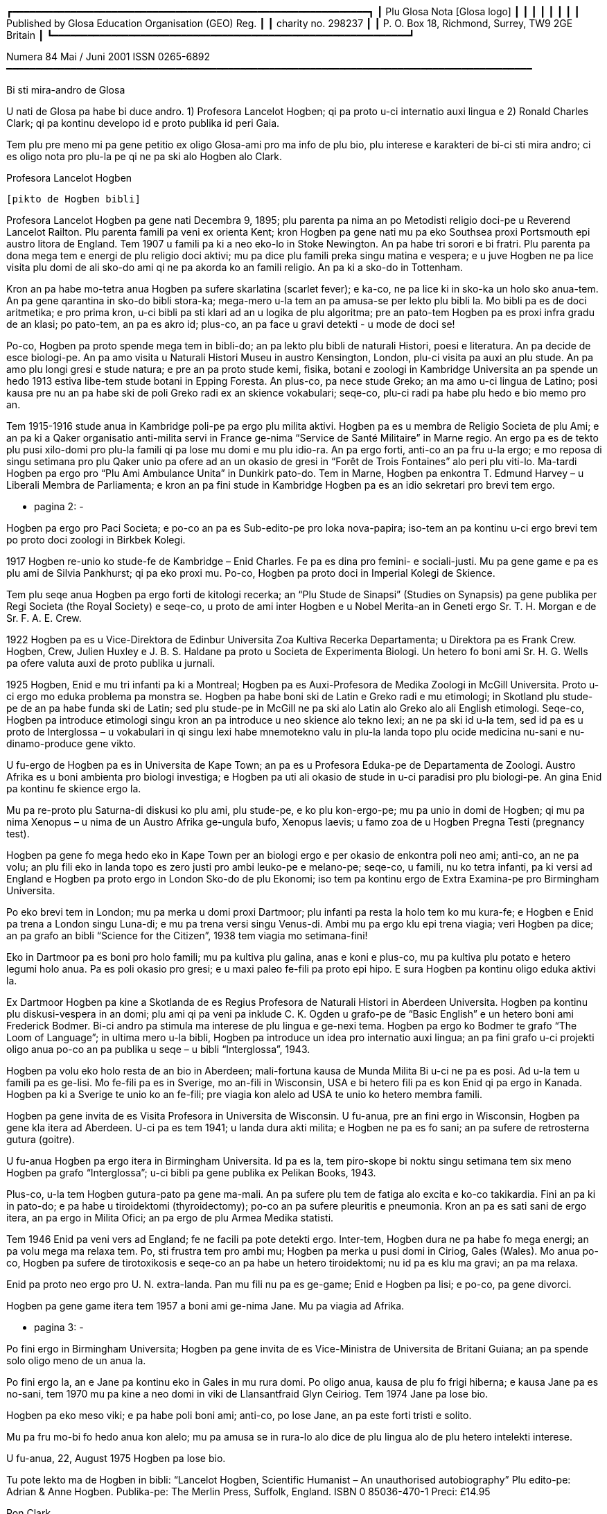 ┏━━━━━━━━━━━━━━━━━━━━━━━━━━━━━━━━━━━━━━━━━━━━━━━━━━━━━━━━━━━━━┓
┃                 Plu Glosa Nota [Glosa logo]                 ┃
┃                                                             ┃
┃                                                             ┃
┃                                                             ┃
┃    Published by Glosa Education Organisation (GEO) Reg.     ┃
┃                     charity no. 298237                      ┃
┃       P. O. Box 18, Richmond, Surrey, TW9 2GE Britain       ┃
┗━━━━━━━━━━━━━━━━━━━━━━━━━━━━━━━━━━━━━━━━━━━━━━━━━━━━━━━━━━━━━┛

Numera 84                       Mai / Juni 2001                             ISSN 0265-6892
━━━━━━━━━━━━━━━━━━━━━━━━━━━━━━━━━━━━━━━━━━━━━━━━━━━━━━━━━━━━━━━━━━━━━━━━━━━━━━━━━━━━━━━━━━

Bi sti mira-andro de Glosa

U nati de Glosa pa habe bi duce andro.
1) Profesora Lancelot Hogben; qi pa proto u-ci internatio auxi lingua e
2) Ronald Charles Clark; qi pa kontinu developo id e proto publika id peri Gaia.

Tem plu pre meno mi pa gene petitio ex oligo Glosa-ami pro ma info de plu bio, plu
interese e karakteri de bi-ci sti mira andro; ci es oligo nota pro plu-la pe qi ne pa ski
alo Hogben alo Clark.


Profesora Lancelot Hogben

                                 [pikto de Hogben bibli]

Profesora Lancelot Hogben pa gene nati Decembra 9, 1895; plu parenta pa nima an po
Metodisti religio doci-pe u Reverend Lancelot Railton. Plu parenta famili pa veni ex
orienta Kent; kron Hogben pa gene nati mu pa eko Southsea proxi Portsmouth epi austro
litora de England. Tem 1907 u famili pa ki a neo eko-lo in Stoke Newington. An pa habe tri
sorori e bi fratri. Plu parenta pa dona mega tem e energi de plu religio doci aktivi; mu
pa dice plu famili preka singu matina e vespera; e u juve Hogben ne pa lice visita plu
domi de ali sko-do ami qi ne pa akorda ko an famili religio. An pa ki a sko-do in
Tottenham.

Kron an pa habe mo-tetra anua Hogben pa sufere skarlatina (scarlet fever); e ka-co, ne pa
lice ki in sko-ka un holo sko anua-tem. An pa gene qarantina in sko-do bibli stora-ka;
mega-mero u-la tem an pa amusa-se per lekto plu bibli la. Mo bibli pa es de doci
aritmetika; e pro prima kron, u-ci bibli pa sti klari ad an u logika de plu algoritma; pre
an pato-tem Hogben pa es proxi infra gradu de an klasi; po pato-tem, an pa es akro id;
plus-co, an pa face u gravi detekti - u mode de doci se!

Po-co, Hogben pa proto spende mega tem in bibli-do; an pa lekto plu bibli de naturali
Histori, poesi e literatura. An pa decide de esce biologi-pe. An pa amo visita u Naturali
Histori Museu in austro Kensington, London, plu-ci visita pa auxi an plu stude. An pa amo
plu longi gresi e stude natura; e pre an pa proto stude kemi, fisika, botani e zoologi in
Kambridge Universita an pa spende un hedo 1913 estiva libe-tem stude botani in Epping
Foresta. An plus-co, pa nece stude Greko; an ma amo u-ci lingua de Latino; posi kausa pre
nu an pa habe ski de poli Greko radi ex an skience vokabulari; seqe-co, plu-ci radi pa
habe plu hedo e bio memo pro an.

Tem 1915-1916 stude anua in Kambridge poli-pe pa ergo plu milita aktivi. Hogben pa es u
membra de Religio Societa de plu Ami; e an pa ki a Qaker organisatio anti-milita servi in
France ge-nima “Service de Santé Militaire” in Marne regio. An ergo pa es de tekto plu
pusi xilo-domi pro plu-la famili qi pa lose mu domi e mu plu idio-ra. An pa ergo forti,
anti-co an pa fru u-la ergo; e mo reposa di singu setimana pro plu Qaker unio pa ofere ad
an un okasio de gresi in “Forêt de Trois Fontaines” alo peri plu viti-lo. Ma-tardi Hogben
pa ergo pro “Plu Ami Ambulance Unita” in Dunkirk pato-do. Tem in Marne, Hogben pa enkontra
T. Edmund Harvey – u Liberali Membra de Parliamenta; e kron an pa fini stude in Kambridge
Hogben pa es an idio sekretari pro brevi tem ergo.


                                      - pagina 2: -


Hogben pa ergo pro Paci Societa; e po-co an pa es Sub-edito-pe pro loka nova-papira;
iso-tem an pa kontinu u-ci ergo brevi tem po proto doci zoologi in Birkbek Kolegi.

1917 Hogben re-unio ko stude-fe de Kambridge – Enid Charles. Fe pa es dina pro femini- e
sociali-justi. Mu pa gene game e pa es plu ami de Silvia Pankhurst; qi pa eko proxi mu.
Po-co, Hogben pa proto doci in Imperial Kolegi de Skience.

Tem plu seqe anua Hogben pa ergo forti de kitologi recerka; an “Plu Stude de Sinapsi”
(Studies on Synapsis) pa gene publika per Regi Societa (the Royal Society) e seqe-co, u
proto de ami inter Hogben e u Nobel Merita-an in Geneti ergo Sr. T. H. Morgan e de Sr. F.
A. E. Crew.

1922 Hogben pa es u Vice-Direktora de Edinbur Universita Zoa Kultiva Recerka Departamenta;
u Direktora pa es Frank Crew. Hogben, Crew, Julien Huxley e J. B. S. Haldane pa proto u
Societa de Experimenta Biologi. Un hetero fo boni ami Sr. H. G. Wells pa ofere valuta auxi
de proto publika u jurnali.

1925 Hogben, Enid e mu tri infanti pa ki a Montreal; Hogben pa es Auxi-Profesora de Medika
Zoologi in McGill Universita. Proto u-ci ergo mo eduka problema pa monstra se. Hogben pa
habe boni ski de Latin e Greko radi e mu etimologi; in Skotland plu stude-pe de an pa habe
funda ski de Latin; sed plu stude-pe in McGill ne pa ski alo Latin alo Greko alo ali
English etimologi. Seqe-co, Hogben pa introduce etimologi singu kron an pa introduce u neo
skience alo tekno lexi; an ne pa ski id u-la tem, sed id pa es u proto de Interglossa – u
vokabulari in qi singu lexi habe mnemotekno valu in plu-la landa topo plu ocide medicina
nu-sani e nu-dinamo-produce gene vikto.

U fu-ergo de Hogben pa es in Universita de Kape Town; an pa es u Profesora Eduka-pe de
Departamenta de Zoologi. Austro Afrika es u boni ambienta pro biologi investiga; e Hogben
pa uti ali okasio de stude in u-ci paradisi pro plu biologi-pe. An gina Enid pa kontinu fe
skience ergo la.

Mu pa re-proto plu Saturna-di diskusi ko plu ami, plu stude-pe, e ko plu kon-ergo-pe; mu
pa unio in domi de Hogben; qi mu pa nima Xenopus – u nima de un Austro Afrika ge-ungula
bufo, Xenopus laevis; u famo zoa de u Hogben Pregna Testi (pregnancy test).


Hogben pa gene fo mega hedo eko in Kape Town per an biologi ergo e per okasio de enkontra
poli neo ami; anti-co, an ne pa volu; an plu fili eko in landa topo es zero justi pro ambi
leuko-pe e melano-pe; seqe-co, u famili, nu ko tetra infanti, pa ki versi ad England e
Hogben pa proto ergo in London Sko-do de plu Ekonomi; iso tem pa kontinu ergo de Extra
Examina-pe pro Birmingham Universita.

Po eko brevi tem in London; mu pa merka u domi proxi Dartmoor; plu infanti pa resta la
holo tem ko mu kura-fe; e Hogben e Enid pa trena a London singu Luna-di; e mu pa trena
versi singu Venus-di. Ambi mu pa ergo klu epi trena viagia; veri Hogben pa dice; an pa
grafo an bibli “Science for the Citizen”, 1938 tem viagia mo setimana-fini!

Eko in Dartmoor pa es boni pro holo famili; mu pa kultiva plu galina, anas e koni e
plus-co, mu pa kultiva plu potato e hetero legumi holo anua. Pa es poli okasio pro gresi;
e u maxi paleo fe-fili pa proto epi hipo. E sura Hogben pa kontinu oligo eduka aktivi la.

Ex Dartmoor Hogben pa kine a Skotlanda de es Regius Profesora de Naturali Histori in
Aberdeen Universita. Hogben pa kontinu plu diskusi-vespera in an domi; plu ami qi pa veni
pa inklude C. K. Ogden u grafo-pe de “Basic English” e un hetero boni ami Frederick
Bodmer. Bi-ci andro pa stimula ma interese de plu lingua e ge-nexi tema. Hogben pa ergo ko
Bodmer te grafo “The Loom of Language”; in ultima mero u-la bibli, Hogben pa introduce un
idea pro internatio auxi lingua; an pa fini grafo u-ci projekti oligo anua po-co an pa
publika u seqe – u bibli “Interglossa”, 1943.

Hogben pa volu eko holo resta de an bio in Aberdeen; mali-fortuna kausa de Munda Milita Bi
u-ci ne pa es posi. Ad u-la tem u famili pa es ge-lisi. Mo fe-fili pa es in Sverige, mo
an-fili in Wisconsin, USA e bi hetero fili pa es kon Enid qi pa ergo in Kanada. Hogben pa
ki a Sverige te unio ko an fe-fili; pre viagia kon alelo ad USA te unio ko hetero membra
famili.

Hogben pa gene invita de es Visita Profesora in Universita de Wisconsin. U fu-anua, pre an
fini ergo in Wisconsin, Hogben pa gene kla itera ad Aberdeen. U-ci pa es tem 1941; u landa
dura akti milita; e Hogben ne pa es fo sani; an pa sufere de retrosterna gutura (goitre).

U fu-anua Hogben pa ergo itera in Birmingham Universita. Id pa es la, tem piro-skope bi
noktu singu setimana tem six meno Hogben pa grafo “Interglossa”; u-ci bibli pa gene
publika ex Pelikan Books, 1943.

Plus-co, u-la tem Hogben gutura-pato pa gene ma-mali. An pa sufere plu tem de fatiga alo
excita e ko-co takikardia. Fini an pa ki in pato-do; e pa habe u tiroidektomi
(thyroidectomy); po-co an pa sufere pleuritis e pneumonia. Kron an pa es sati sani de ergo
itera, an pa ergo in Milita Ofici; an pa ergo de plu Armea Medika statisti.

Tem 1946 Enid pa veni vers ad England; fe ne facili pa pote detekti ergo. Inter-tem,
Hogben dura ne pa habe fo mega energi; an pa volu mega ma relaxa tem. Po, sti frustra tem
pro ambi mu; Hogben pa merka u pusi domi in Ciriog, Gales (Wales). Mo anua po-co, Hogben
pa sufere de tirotoxikosis e seqe-co an pa habe un hetero tiroidektomi; nu id pa es klu ma
gravi; an pa ma relaxa.

Enid pa proto neo ergo pro U. N. extra-landa. Pan mu fili nu pa es ge-game; Enid e Hogben
pa lisi; e po-co, pa gene divorci.

Hogben pa gene game itera tem 1957 a boni ami ge-nima Jane. Mu pa viagia ad Afrika.


                                      - pagina 3: -


Po fini ergo in Birmingham Universita; Hogben pa gene invita de es Vice-Ministra de
Universita de Britani Guiana; an pa spende solo oligo meno de un anua la.

Po fini ergo la, an e Jane pa kontinu eko in Gales in mu rura domi. Po oligo anua, kausa
de plu fo frigi hiberna; e kausa Jane pa es no-sani, tem 1970 mu pa kine a neo domi in
viki de Llansantfraid Glyn Ceiriog. Tem 1974 Jane pa lose bio.

Hogben pa eko meso viki; e pa habe poli boni ami; anti-co, po lose Jane, an pa este forti
tristi e solito.

Mu pa fru mo-bi fo hedo anua kon alelo; mu pa amusa se in rura-lo alo dice de plu lingua
alo de plu hetero intelekti interese.

U fu-anua, 22, August 1975 Hogben pa lose bio.


Tu pote lekto ma de Hogben in bibli: “Lancelot Hogben, Scientific Humanist – An
unauthorised autobiography”
Plu edito-pe: Adrian & Anne Hogben.
Publika-pe: The Merlin Press, Suffolk, England.
ISBN 0 85036-470-1 Preci: £14.95


Ron Clark

                                   [pikto de Ron Clark]

Ronald Charles Clark pa gene nati in St. Pancras, London, 28 April 1914. An matri Lilian
pa es fo kali gina; e iso Ron fe pa habe leuko kapila, plu ciano oku, e pa es u piktu de
boni sani. An patri Charles pa es u fo sani andro; interese de panto-ra e u boni
sporta-pe. An pa ergo pro Markoni; an pa es u tekno elektro-pe e interese de plu
komunika-me. Mu pa eko u domi in Hampstead, London.

Tem Ron pa habe cirka bi anua, an patri pa gene cide in France; an pa es ante-line
radio-pe in plu milita-agri. Lilian – u fo anti-milita-fe, zero-kron pa gene-game itera;
fe pa dice “an pa es u solo andro pro mi; mi ne volu ali hetero andro”; seqe-co-co, Ron ne
pa habe ali sorori alo fratri.

Tende kontinu eko in Hampstead e gene boni eduka pro Ron, Lilian pa tem-dona oligo kamera
in fe domi. Mu ne pa habe mega valuta; u-la ne pa es fo gravi; pro fe, boni sani, hedo bio
e boni eduka pa es plu duce-ra.

Ron pa proto gene sko de musik u piano kron an pa habe tetra anua; an pa amo klasika e Jaz
musika u maxi boni. An pa ki a Marylebone Grammar Sko-do; po-co, an pa gene merita-valuta
pro London Universita. An plu duce tema pa es matematika, skience, medicina e biologi. An
pa gene sko de plu lingua; sed ne fo interese de mu; an pa gene-sko de mu solo kausa an pa
volu komunika tem viagia extra-landa. An pa gene auxi de dice Ruski; ex Ruski-fe qi eko
proxi Regent's Park, London. An pa amo un idea de un internatio lingua; sed ne amo plu-la
internatio lingua qi pa existe. An panto-kron pa protesta de u mega tem e energi pe nece
uti te stude u lingua. An pa volu spende u-ci valu tem stude uno-ra interese alo neo; ne
disipa tem stude komplexi gramatika. Mi doxo; an proto ergo pa es in pato-do laboratri; mi
ne ski ali-ra de plu seqe fu-anua de an bio.

Tem an pa habe cirka 25 anua; Ron e an matri pa kine a Shaftesbury – u rura viki in
Wiltshire, in austro-ocide regio de England. Mu pa eko ko boni ami de Ron ge-nima Roy e an
matri. Mu pa habe u mega paleo agri-do ge-loka epi akro kolina qi pa skope kata a
Shaftesbury viki. Mu pa habe plu vaka pro lakti, krema e butira, e plu galina e anas pro
plu ova. Mu pa kultiva poli speci frukti e leguma; plus-co mu pa habe u mega fungu-do e
plu api pro meli. Id pa es un hedo amusa e sani bio la pro panto-pe. Posi oligo Glosa-pe
memo lekto un amusa stori ex Ron de plu api la e un hetero ami ge-nima Rex; id pa es in
PGN numera 65.

Mu pa habe poli ami in e peri viki e plus-co, Ron pa don-sko la. Ron e an matri freqe pa
visita plu museu e teatra in London e plu kron, Ron e Roy pa viagia ma-tele inklude Paris.

Ron pa es fo interese de biologi recerka; an pa spende mega tem gresi in rura e foresta
stude plu fungu; stude peri plu limno kapti plu-ra te identifi per an mikroskope alo stude
plu sali-aqa petro-limno in Cornwall e Devon. Un hetero interese pa es fotografi; an pa
habe auto developo-ka; plus-co Roy e Ron pa face vino e bira; bi-ci ra, mu pa dice; “pa es
pro interese de skience experimenta e gusta experimenta”; mu bi matri pa auxi fo zelo ko
plu gusta experimenta!

Mo di, Ron pa auxi un ami loka u neo tape in an domi. Kron mu pa tira ana u paleo tape mu
pa detekti plu mero fo paleo nova-papira; e bi-ci ami ne pa pote sto se prende plu papira
e lekto mu. Mo mero pa es fo ge-skizo ex “Daily Telegraph”; id pa es un artikla de u bibli
revista – feno – de u lingua-bibli e u nova-papira-pe pa nima id “Hogben's Hogwash”
(No-semane Disipa ex Hogben). Ron fo amo plu grafo de Profesora


                                      - pagina 4: -


Lancelot Hogben (inklude plu bibli “Science for the Citizen”, e “Mathematics for the
Million”) e an imedia pa gene interese; mali-fortuna pa es solo pusi mero artikla;
anti-co, Ron pa sti memo se de cerka u-la lingua-bibli in futura.

Ron e an matri pa fo amo France e tem oligo anua mu pa habe plu karavana proxi Paris e epi
Côte d'Azure. Mu pa visita singu karavana mo mero singu anua; e pa tem-dona plu hetero tem
ne uti mu.

Ron e an matri pa linqe Wiltshire e pa eko in Hampshire. Klu tem viagia in Paris, Ron
freqe pa doci; alo gene-sko; panto-ra es amusa e interese ad an. Mu pa facili pa face plu
ami in ambi France e England; freqe mu pa fru dice de poli speci eduka-ra; iso kron mu pa
habe poli komika e amusa acide – ambi mu pa es fo zelo pro bio.

Poli anua ma-tardi – posi c. 1966 – Ron pa ki in bibli-do pro ge-uti bibli tem visita
Wilthire; subito, an pa vide u-la bibli de “Hogben's Hogwash” – id pa es u bibli
“Interglossa – A draft of an auxiliary for a democratic world order” Ex Pelikan Books,
1943. Ron pa merka id. An pa gene fo interese de u-ci kali e simpli internatio lingua. Po
lekto e stude u-la bibli Ron pa grafo a Hogben. Po-co, Ron e Hogben pa kambio oligo grama
e po-co; pa dice per telefono, plu kron mu pa habe zelo e interese dice, plu-kron Hogben
pa feno subo debili e fatiga. Anti-co, Hogben kontinu grafo; ko auxi de Jane an nu-pa
proto grafo u neo bibli “Vocabulary of Science” e Ron pa atende de vide u kopi. Hogben pa
es fo hedo kron po mero tem, Ron petitio si an pa pote kontinu developo un idea de
Interglossa; brevi-tem po-co, Ron pa proto u-ci ergo.

U-la tem Ron e an matri pa eko Mudeford – u pusi viki para mari e navi-asila in Dorset.
Ron pa merka u paleo grafo-me e pa proto grafo u neo ma-mega lexi-lista. An pa spende poli
horo singu-di e noktu loka plu lexi in alfabeta sistema. An nu-pa face oligo kopi per
sko-do dupli-me, kron, an matri pa sufere ex mali virus e pa nece ki in pato-do. Fo subito
e no-ge-expekta fe pa lose bio. Id pa es u fo mega trauma pro Ron. An matri pa habe
87 anua; anti-co, pre u-la setimana fe pa es u fo sani, hedo e aktivi gina. Fe freqe pa ki
ex kon plu ami; alo pa fru gresi in Neo Foresta ne tele ex mu domi. E fe nu-pa proto stude
Italiano – fe maxi neo interese. Simi Ron, fe zero kron pa feno este fatiga. Ron pa klude
an domi; e pa ki ab Dorset te repara se.

Fini, u fu-anua, Ron pa veni versi a Dorset te re-proto an lingua ergo. Sed un hetero
non-hedo-ra; an pa gene ski; Profesora Hogben nu-pa lose bio.

Ron nu ne pa habe un okasio de dice ko Hogben te kambio plu idea. Anti-co, Ron pa decide
de kontinu un ergo; an pa ski plu doxo de Hogben de u lingua; e Hogben pa dona konsili a
Ron de poli aspekti de grafo e modifi u lexi-lista. Ex positivi punktu de vista, Ron nu,
pa este ma libera de developo e difusi u lingua minus freqe dice a Hogben te gene an lice
de singu posi muta ad Interglossa.

In oligo mode Hogben e Ron pa es fo simi; bi-ci andro pa habe mega interese e ski de
matematika, biologi, skience e teknologi; plus-co, mu pa logi English e plu hetero lingua
fo boni. Ron pa ski plu Latin e Greko vokabulari e pa flu dice Ruski, Deutsch e Francais.
Ron pa es fo zelo pro etimologi; veri oligo boni ami pa nima an, “Profesora Etimologi”. An
pa dona sko de English e plu hetero lingua a plu stude-pe de poli eva, juve e paleo; e
simi Hogben, Ron pa uti plu interese e facili doci-mode pro panto-pe intra e ultra Europa.
Ron pa es fo interese de plu geneti, medicina e botani. An pa uti ali okasio de gene sko
per visita plu biblioteka, plu museu, per lekto alo per dice ko plu hetero stude-pe e
doci-pe ko plu simi interese. Ron pa habe boni sensi de humori – bio pa es panto-kron hedo
e sti mira pro an. Veri, an maxi ge-amo kanta pa es Louis Armstrong “Id es u Sti-mira
Munda”. Hogben nu-pa lose bio; anti-co, iso Hogben, mi doxo; Ron pa es u fo gru andro de
kontinu Interglossa.

Ron pa gene publika pro u lingua e seqe-co, an pa duce oligo unio proxi Mudeford 1 - 2
vespera singu setimana. Cirka 6 - 10 persona pa veni; e mu pa habe plu interese e amusa
vespera. Maxi mero plu unio-pe pa es English-pe; oligo mu ne pa logi un hetero nati
lingua; Mudeford ne pa es ad u-la tem u fo internatio loka. U ma lati e positivi reakti
pro Glosa pa veni ex plu stude-pe in Southampton Universita.

Po oligo diskusi, Ron pa brevi u nima a Glossa; per-co pe pote plus u ante-nima; exempla:
Medika-Glossa pro medika vokabulari; Euro-Glossa, Lega-Glossa, Latino-Glossa,
Greko-Glossa, etc.

Te ma lati difusi u lingua, Ron pa decide vendo an domi te auxi in-vauta pro Glossa; e
cirka 1980 an pa kine a London. Oligo anua an pa eko Hampstead – an ur-eko-lo – e po-co,
an pa veni a Richmond Upon Thames, qi per koincide pa es proxi mi ur-eko-lo. U duce kausa
an pa veni a Richmond pa es an freqe amo visita Regi Botani Horti, Kew; e an pa volu
kontinu an biologi e botani stude inter akti an lingua ergo. Plus-co, id es facili e tako
trena ex Richmond a Naturali Histori e Skience Museu in Austro Kensington.

Ron pa duce plu Glosa unio in Hampstead; ci id pa es ma internatio loka de Mudeford; e po
brevi tem praxi de dice Glosa ko plu persona de extra-landa e England an pa face oligo
hetero pusi modifi ad u lingua. Plu-ci pa inklude; uti fonetika ortografo.

1987 u karita Glosa Education Organisatio (GEO) pa gene nati. Id buta es: de publika
Glosa. Dona info de id inter plu persona in holo munda. E sti koragio u doci de Glosa iso
u lingua bi in plu sko-do. Id plus, monstra; Glosa ne es solo un internatio auxi lingua
plus-co id ofere eduka valu ad ali-pe qi gene-sko de id.

Ko mega auxi ex Sa. Evelyn Jerrard, tem 1998 GEO pa gene id proto puta-me. Seqe-co, na pa
pote proto publika plu ma boni Glosa bibli in oligo lingua; po-co na pa proto ma mega
difusi u lingua.


                                      - pagina 5: -


Ex u-la tem Ron e mi pa unio ko poli ami de poli landa; e na pa fru poli hedo e amusa
visita e diskusi. Non-hedo, na plus, pa lose oligo fo boni ami. Sa. Evelyn Jerrard fo
subito pa lose bio tem Juni 1994. (Vide PGN numera 66); fe pa auxi na publika Glosa tem
plu expositi; na freqe pa unio ko fe in London e plu kron pa visita fe e fe famili in
Kent. Mi dura este u lose de fe iso un ami e plus-co de u dina kon-ergo-pe.

Un hetero fo boni ami e valu-pe in Glosa promoti pa es Sr. Onen Smith in Uganda. An pa
proto u doci de Glosa in poli sko-do in an landa; Ron e mi pa kambio poli stimula komunika
kon an. (Vide PGN numera 71). Na pa tende unio kon an tem un eduka visita a Nederland tem
Autumna 1997, anti-co, an ne pa veni ad Europa kausa an pa gene pato. An pa lose bio u-la
anua; id es fo tristi de lose u-ci fo tekno e inteligi juve andro.

Tem Oktobra 1997 Ron e mi pa unio ko Sr. Banobi Herbert tem publika Glosa in boreo Italia.
Banobi pa es u stude-pe de Sr. Onen Smith e pa es mo de plu proto stude-pe de Glosa in
Uganda sko-do. Nu an duce Ruggotec – u Glosa Centra in Uganda. Ron e mi pa es fo excita de
unio Banobi; id pa es u fo hedo tem. Id pa es u proto aeroplana viagia pro Ron; mi memo
panto viagia-pe e servi-pe peri an pa este an enorma hedo e excita; Ron excita pa voci
“qo-ka mi pa atende a-kron mi habe 83 anua pre ki ana ci, id es sti mira!”

Fu-anua mi pa aeroplana kon an a France te visita plu hetero Glosa ami; u-ci plus pa es u
fo hedo visita pro na.

1999 Ron pa kine a neo kamera-fa in ge-asila eko-do; an ne pa es fo sani u-la tem; e an pa
este ma hedo de ski; u kura-fe pa es proxi an in homo domi. Id plus pa es ma boni pro mi;
kausa mi matri ne es sani; nu fe pende ex mi singu di; seqe-co, mi ne pa pote visita Ron
in Richmond iso freqe de pre.

Ron freqe subito pa somni; plu-kron mi pa visita an; e detekti an somni sedi ante puta-me!
Plus-co an ne pa boni audi; e plu-kron an brevi-tem memo ne pa es fo boni. Anti-co, plu
hetero di an pa feno ple de energi e pa es fo aktivi.

Na pa kontinu visita plu museu, Kew Horti e London Docklands – Ron fo amo u-la topo; e an
pa fo volu habe Glosa Centra la. Mali-fortuna id ne pa gene reali; fo subito Ron pa kade e
lose bio Juni 12, 2000.

Mi proto pa enkontra Ron e an matri tem 1968; e nu u lose de an es non-hedo mega trauma
pro mi. Mi pa gene sti mira de poli, poli ami qi pa este de mi; poli-pe pa bali plu ami
lexi e stimula frasi (sura maxi mero mu in Glosa); te sti ma hedo mi e te sti koragio mi
de kontinu difusi Glosa. Mi ne pa pote reakti a panto-mu; anti-co, mi sura tu; mu pa dona
dina a mi. Place pardo mi; si mi ne pa reakti; mi dice ave! e mega gratia a singu ami.

Simi Kron Ron pa lose Hogben; mi nece spende tem repara se; e puta de mi futura ergo ko
Glosa. Oligo idea pa veni a mi; anti-co, id es tro tosto pro mi de decide u longi-tem
skema; plus-co, mi matri ne es sani; seqe-co, mi ne pote ki tele ex fe alo visita extra
landa te difusi Glosa.

Anti-co, Glosa veri dura vive; poli-pe dura kambio plu grama inter plu hetero landa. Oligo
Glosa-pe pa grafo a mi te explika de mu plu neo gram-ami; de komo mu auxi difusi Glosa in
mu regio; plu de mu unio kon alelo tem viagia extra-landa. E gratia de un auxi de plu
hetero Glosa-ami, es plu Glosa aktivi per E-posta e plu Inter-Reti pagina. Id es fo
stimula vide e audi plu Glosa-ami dice e kanta la. (Vide artikla ex Marcel Springer in
u-ci PGN).

Hogben e Ron pa volu iso poli-pe de posi gene-sko de, e uti Glosa. E maxi-gravi; de fru e
amusa se kon id; Glosa ne es u sti-fatiga no-facili lingua; e mi este sura, ko alo minus
mi auxi Glosa fu dura gene ma-difusi e fu survive pro futura. Glosa ne menaci plu
nati-lingua; id es u lingua-bi pro panto-pe, panto-lo; te ofere facili komunika; e plus-co
id habe eduka-valu.

Oligo na in Surrey, pa decide kontinu PGN; e na nece reakti a plu-la pe qi pa qestio; komo
na tende memo Ron e an enorma ergo a Glosa. U-ci meno na pa tira u puta-me ex stora-lo. U
mega entusi ex plu ami pa sti koragio mi forti; e nu mi este mi pote re-proto grafo e dice
de Glosa e Ron. U-ci PGN es na neo skala ana in Histori de Glosa. Poli tu lekto-pe,
petitio pro PGN de kontinu; place auxi mi kontinu face id u stimula e amusa publikatio;
per bali tu plu idea e plu nova de plu aktivi. Mega gratia!

   Plu ami saluta

      Ex Wendy

N. B.
Panto aktivi e plu bibli-vendo (inklude PGN) nu es per na karita: Glosa Education
Organisation,
P. O. Box 18, Richmond, Surrey, TW9 2GE, U.K.

                                Europa Anua de Plu lingua

U Koncili de Europa e un Europa Unio ergo kon alelo te promoti 2001 un Europa Anua de Plu
Lingua. Id pa gene proto 5 April 2001. Id buta es de stimula Europa kon-ergo e ofere plu
civi ma okasio. Pro ma info vide: www.eurolang2001.org..

Pro internatio komercia e eduka-recerka u pote de komunika ko panto-pe de panto-lingua es
fo gravi. Anti-co, gene sko de poli hetero lingua uti mega tem e energi; e ne poli Euro-pe
habe sati tem de gene-sko de ma de bi alo tri Euro-lingua. E qo de poli lingua ge-dice
ultra kontinenta de Europa? U-la es u kausa Hogben e Clark pa ergo ta zelo developo e
difusi un internatio auxi lingua - Glosa. U buta de Glosa ne es de vice plu natio-lingua;
sed de ofere facili komunika inter plu demo in holo munda. Glosa nu existe; e Glosa
monstra id es facili e boni pro poli pe; na nece puta de poli hetero mode de gene id
ma-lati ge-ski.

                                                                               Wendy Ashby


                                      - pagina 6: -


                                   Glosa in Inter-reti

“Inter-reti fu muta na vita!”, pe pa dice. E plu kapitalisti-pe imedia merka plu mero de
plu Inter-reti-firma. Mu gene fo pluto ko plu firma homo Yahoo, Amazon-dot-com alo Ebay.
Sed subito mo persona pa qestio; “Inter-reti es boni. Sed qo-mode plu firma pote gene
valuta per id?” Po-co, plu Inter-reti-mero sti plu lose. Poli pe pa lose ma valuta de gene
pre nu. E ka-co, mu lose pluso poli lakrima.... –

In urba; klu si id es u mega urba; ne poli pe habe interese de plu lingua. E solo oligo pe
habe interese de plu munda-auxi-lingua. Posi u-la mega urba habe un Esperanto-Grega kon
oligo membra. Pro plu hetero auxi-lingua; qi es ma juve; e qi posi es ma boni de
Esperanto, exempla, Glosa; pe ne facili pote detekti plu ami la.

Homo, mu nu-pa dice; pe ne facili pote gene valuta per Inter-reti; anti-co, na pote
detekti plu Glosa-ami per id!

Un Inter-reti habe un e-grama-lista pro Glosa. Sr. Robin Gaskell ex Australia pa komence
id tem 1997. Tem ali-pe grafo ad id per e-posta; pan hetero-pe epi u-la lista pote lekto
id. E singu persona pote responde. So, u-ci lista pa dona a na, space pro poli fo interese
diskursi in Glosa e de Glosa.

E pro veri internatio kon-ergo; plu pe ex holo munda pa du ergo pro neo Glosa-verba-bibli.
Nuli-tem mu pa enkontra alo vide alelo. Mu eko fo tele ex alelo; anti-co, mu akti mo ra
simul.

Plus-co, plu hetero Inter-reti pagina de Glosa existe. Proto Glosa Inter-reti pagina pa
gene face tem 1996 ex Paul Bartlett in USA. Nu ali-pe ex holo munda pote gene info de
Glosa fo tako.

Un hetero Glosa-ami Sr. Syd Pidd nu-pa proto plu Inter-reti pagina. An eko-lo es:
www.members.AOL.com/sydpidd/glosa.htm

Mi habe Glosa-pagina ko nima [1]www.glosa.org. Id explika; qo-mode u Glosa-grama-lista
funktio e qo-mode tu pote gene membra de id. Tu pote detekti la plu verba-lista, plu textu
de Glosa-gramatika ex Robin Gaskell e oligo pusi textu. In textu-kolektio tu pote vide plu
piktu de plu Glosa grafo-pe. Neo-ra in u-ci pagina es plu brevi audi exempla.

Tu pote audi Ron Clark e Wendy Ashby dice kon alelo in Glosa. Alo Robin lekto u stori; alo
tu pote audi Gary Miller e an bi juve fe-fili kanta, – sura in Glosa!

Mi ski; plu hetero auxi lingua habe ma kali Inter-reti pagina; posi ko ma kroma. Na fu
dura ergo te sti ma-boni qalita; e sti ma mega un elekti de info la. Anti-co, place visita
[2]www.glosa.org!

      Marcel Springer
      Hamburg, Deutschland.


                                Glosa Kanta in Inter-reti

Karo plu Glosa-ami; na famili, Gary, Barbara Jo, Johannah (9) e Suzannah (7) nu kanta in
Marcel Springer Inter-reti-pagina. Place vide na piktu la; e audi na: ([3]www.glosa.org/en
/audi.htm).

Ci es plu lexi de mo de na kanta epi u-la pagina.

                                     Rubi Fluvi Vali

1. Ab na vali – mu dice – tu fu ki.
   Na fu este u minus de tu,
   Ka – mu dice – ne es heli-foto
   Po-kron tu ki ab vali e mu.

rekanta: Si tu amo mi, kron sedi ko mi.
   Nuli vale ex tu fu es gru,
   Sed sti memo de na fluvi vali
   E bovi-an; qi amo tu.

2. O, mi longi-tem puta, mi karo,
   De pan verba; tu ne dic a mi.
   Sed pan mi spe nu gene no-feno
   Ka – mu dice – tu ki ab fu-di.

3. Mu fu fune mi sub la; tu gresi,
   Sub la buno, la flori es su.
   Po-kron tu fu es ab fluvi vali,
   Ka mi ne pote es minus tu.



Na plus grafo “Justi” u gratis publika-ma in Esperanto e Glosa; ali-pe; qi volu u kopi
place grafo a na:

      U Miller Famili,
      409-7 Avenue NW,
      Mandan, ND., 58554 - 2522, U. S. A.
      <miller.justi@....net> [Ma neo e-adresa: [E-grama adresa de Gary homo PNG-imagi] ]



                                   Glosa in Universita

Mi pa gene e-posta ex Dr. Rudolf Fischer. An pa lekto mi inter-reti pagina. An es
lingua-skience-pe in universita in Münster, Deutschland. Fu-semi-anua an dona u seminari
de plu munda-auxi-lingua; e la, an volu dice pusi-ra de Glosa.

Mi pa visita an Inter-reti pagina; id eko-lo es: (http://medweb.uni-muenster.de/~fischru).
La mi pa lekto; an es presidenti de Münster Esperanto-Grega; seqe-co, an habe maxi amo pro
Esperanto; e sura an fu dice u-ci ad an plu stude-pe. Anti-co, posi oligo an stude pe fu
gene interese de plu-la boni-ra de Glosa. Mi spe; Glosa fu gene plu neo ami ex u-ci
seminari. E mi doxo; id sio es boni; si Glosa gene ma auxi interese ex plu
lingua-skience-pe.

                                                                           Marcel Springer


                                      - pagina 7: -


                                [pikto: urba kon kastela]

                                  Un Urba Kon U Kastela

Infra alti tesku
Plu buna, agri, agri-lo
Longi baso lito, plu domi skapa a skapa,
plu viki deklivi in
plu line a plata-landa
Meandro, u via, evita diluvia, evita alti plato
Juga plu dista viki

–
orienta
–

Ma mega viki
Lito e brika humili e pluto-fikti
Line e makula ko kromo horti
Lito homo kremno supra
Brika fo kontra plu kloro agri

–
orienta
–

Meandro in plu lati rubeola de brika, no-kura
ge-mite ge-pande supra plu buna e kata plu ma latu

–
orienta
–

Urba via dia plu dendro line plu pluto domi mega horti,
kloro sed no agri, no inter space
Ma pusi domi proxi alelo fo pusi horti
Inter domi plu pusi boteka

–
orienta
–

Domi, boteka, eklesia skapa a skapa
Ma alti tekto plu domi supra plu boteka
Plu longi line de boteka
Tekto tekto tekto u rubi kli-te epi pan tera
suprema plu buna, plu vali, plu agri, plu silva
Pan tekto, domi, via
U mari de tekto

–
orienta
orienta
–

U feru-via statio
U marketa in importa-do
U grandi urba krati-do
Plu grandi hoteli
Plu antiqa via steno longi u buna
Plu antiqa via steno longi u buna
Plu antiqa domi steno e alti, skapa a skapa
Mo domi epi skapa de hetero
Mo porta-basi libela u hetero tegu
Lukta no glisa kata, tensio ana a kastela
Iso plu unda epi litora
U diluvia de tekto bate u pedi de kastela

–
U centra
–

U centra de paleo urba
U ma neo urba extende se pan direkti
SED subito
un urba sto!

–

Ad orienta semi de urba ge-seka ab!
Ad ocide poli tekto, agri, buna, dendro
Ad orienta nuli domi, nuli via, nuli agri, nuli buna
Subito, solo plati libela a dista vide
Subito, solo u mari
Nuli tako turba peti pulsa voci
Pan es paci


      Ex Sid Pidd
         Scarborough, England.

Plu komenta:–
Teska – alti, no ge-kulti-lo, aqa tera, paluda. Ex Latino tescum.
Deklivi – klina kata. Ex Latino declivis.
Rubeola – homo u rubi. Es skience-Latino lexi deriva ex Latino rubeus.


                                  Plu Inter-reti Pagina

Mi nu-pa proto face plu Glosa Plu Inter-reti-pagina; place visita mu:

www.members.AOL.com/sydpidd/glosa.htm
www.members.AOL.com/sydpidd/invita.htm
www.members.AOL.com/sydpidd/StiGlosa.htm
www.members.AOL.com/sydpidd/page1.htm
www.members.AOL.com/sydpidd/eeee.htm



                                      - pagina 8: -


Enigma Pagina: place vide [4]www.glosa.org/pic/pgn084_enigm.png



━━━━━━━━━━━━━━━━━━━━━━━━━━━━━━━━━━━━━━━━━━━━━━━━━━━━━━━━━━━━━━━━━━━━━━━━━━━━━━━━━━━━━━━━━━

                                              [5]www.glosa.org, 2005-09-20 ... 2009-04-25.

┏━━━━━━━━━━━━━━━━━━━━━━━━━━━━━━━━━━━━━━━━━━━━━━━━━━━━━━━━━━━━━┓
┃                 Plu Glosa Nota [Glosa logo]                 ┃
┃                                                             ┃
┃                                                             ┃
┃                                                             ┃
┃    Published by Glosa Education Organisation (GEO) Reg.     ┃
┃                     charity no. 298237                      ┃
┃       P. O. Box 18, Richmond, Surrey, TW9 2GE Britain       ┃
┗━━━━━━━━━━━━━━━━━━━━━━━━━━━━━━━━━━━━━━━━━━━━━━━━━━━━━━━━━━━━━┛

Numera 85                   Septembra-Novembra 2001                         ISSN 0265-6892
━━━━━━━━━━━━━━━━━━━━━━━━━━━━━━━━━━━━━━━━━━━━━━━━━━━━━━━━━━━━━━━━━━━━━━━━━━━━━━━━━━━━━━━━━━

                                     Glosa in Uganda

Mi pa es fo tristi de u fatali nova de u lose de mi mega ami Ronald Clark; po cepti u-la
mali nova mi pa gene trauma. Id es fo tristi pro na; e pro panto hetero-pe qi ergo promoti
Glosa. Sed na ne pote muta uno-ra; e u maxi boni-ra na pote akti nu; es de gene ma ge-unio
de gene dina ex alelo.

Mi memo panto konsili Ron pa dice a mi; veri, mi dura akti ex id; anti-co, nu an ne es ci
ko na; sed mi doxo; an pa lose bio un hero kausa plu proto semina de Glosa qi an pa
difusi; dura gene kultiva epi fertili edafo.

Ron pa vice Profesora Lancelot Hogben; e nu an dona a na un hetero vice-pe, Sa. Wendy
Ashby; fe nu du cerka plu hetero fu-duce-pe; e sura na es aktivi ci cerka plu vice-pe qi
fu kontinu po na; e mu fu pote ergo pro dura difusi e doci Glosa in Uganda.

Na ne debi oblivio ta u grandi-andro; seqe-co mi proposi; u neo domi na nu du tekto in
Rukungiri fu gene nima in memo de Ron. Na sugesti u nima “Ronald Clark Glosa Memo Domi”.

Na Glosa Centra dura progresi. U tekto de u domi uti mega na tem; e sura na ergo kontinu;
id ne a-nu habe u stego.

Mi bali u fotografi; penite id ne es fo klari ge-face; anti-co, na spe id fu es sati boni
pro PGN. Id monstra mero na neo domi; e na gene-sko de Glosa in RUGGOTEC; mi nu habe
tetra-bi stude-pe in mi klasi.

Tu pote vide bi-seti stude-pe in fotografi infra. Singu di-mo, na unio te stude Glosa; e
te dice de prepara pro id kontinu futuri.

                             [pikto: plu stude-pe in Uganda]

Na centra es in Rukungiri Regio, in ocide mero Uganda. Id es solo tetra kilometri ex Mega
Densi Natio Parka; u-ci es internatio famo kausa; id es un eko-lo de plu Monti Gorila.

                                     [mapa de Uganda]

U strategi poste na klasi es: U Nyundo Monti Gorila konserva Projekti. Id promise te gene
stimula e krati e plu konserva-pe, e plu konserva-organiza. Na ergo ko Burwindi Natio
Parka; seqe-co, Glosa es mu kine ad sofi-turismo; posi oligo Glosa-ami memo na insignia e
plu artikla in plu pre PGN. (Vide PGN 75, 76 e 82). Per na NGO (Non Governa Organiza)
ge-nima RUGGOTEC plu proprio-pe de Nyundo nu logi u gravi de konserva de natura e de plu
dura-fonta; e nu, cirka 15 qadra kilometri es infra konserva ex komunita. Na este entusi;
u-ci projekti fu gene klu ma populari ad nexu ko Glosa.

Na pa gene auxi ex oligo Glosa-pe extra-landa. Mo Glosa ami in Australia klu du tenta bali
a na u puta-me! Na es boni fortuna habe u-ci stimula auxi; na dice mega gratia a panto
ami; e na bene-veni auxi ex plu hetero Glosa-pe; place auxi na reali u-ci projekti. Na
plus-co, pa grafo pro auxi alo merito-valuta ex plu mega organiza; exempla; na nu-pa grafo
pro “Turismo Pro Fu-di Merito” ex British Airways.

Na plus-co duce “Rukungiri Funktio Literaci Dura-Fonta Centra”. Na dona u termo bene-veni
ad ali-pe qi volu recerka in Uganda es su-toto in Rukungiri regio. U-ci regio veri nu du
gene fo kali.

Mi dice itera; mega gratia a panto Glosa-pe; na spe oligo tu fu visita e auxi na in
futuri.

                                                    Sr. Banobi Herbert, Rukungiri, Uganda.




                                      - pagina 2: -


                                          Uganda

Kausa de id kali natura Sr. Winston Churchill pa deskribe Uganda “U Margari de Afrika”.
Tem plu 1950 veri u landa pa habe poli speci zoa e fito; plus-co id pa habe boni
ge-developo infra-struktura; e ka-co, poli-pe de poli hetero landa pa viagia la, su-toto
pro plu zoa-viagia. Sed, po-co, plu Uganda-pe pa sufere poli anua de tragedi – sadi
auto-krati, civi-milita e AIDS (Aqire Imuni Defici Sindromo) – plu-ci ra pa noku u-la
landa. Fo tristi, na ski de oligo Glosa-ami qi pa lose bio per AIDS tem plu pre okto anua.

Cirka 10 % id matura-pe demo es ge-infekti ko HIV (Homi Imuni-defici Virus)/AIDS e es dura
plu problema qi menaci plu persona e plu agrio-zoa; anti-co, Uganda du proto gene-repara.

U nu Krati pa akti sofi e tako imedia HIV pa proto in mu landa; seqe-co plu numera de plu
ge-infekti-pe pa gene mei ex 1992. U Ministri de Eduka e Sporta pa proto HIV/AIDS
eduka-ergo tem 1986. Id pa inklude info su-toto pro plu juve-pe per radio, televisio e plu
nova-papira; pluso-co pa es plu eduka-programa in generali eduka e teatra in plu sko-do
trans holo landa.

38 % de plu infanti in Uganda qi habe mei de penta anua dura ne es boni ge-nutri. Bi ex
tri persona ne habe puri aqa. Uganda dura es mo de plu ma pove landa in munda. U norma
anua in-valuta es £220; proxi semi plu persona la eko infra u natio pove line.

Anti-co, plu eduka e sani programa du progresi. 27 Februari 2001 pe deklara Uganda nu es
libe de u fo mali ebola haemoragi-pato. Cirka 80 % de plu infanti nu es ge-imuni anti plu
duce infanti cide-pato, exempla; dipteria (diphteria), pertusis (whooping cough), rubeola
(measles) e poliomielitis (poliomyelitis). 100 % de plu babi qi habe mei de mo-bi meno nu
es ge-imuni anti tuberkulosis.

Poli eduka-, sani- e environmenta-projekti es aktivi te sti ma-boni bio-mode pro plu
Uganda-pe; e te stimula ma mega numera komercia-pe e viagia-pe de visita u landa te fru id
kali e te auxi id dura progresi.

Plu agrio-zoa e fito pa es fo ge-noku tem plu mali milita anua; nu mu plus, gene repara.
Ex 1990 septi neo Natio Parka pa gene apri; u-ci signifi Uganda habe deka Natio Parka in
holo landa; e plus-co, es poli silva-reserva, plu zoa e fito-konserva-lo e plu zoa-asila.
Plu-ci loka tegu 13 % de un area de u landa. Poli NGO es aktivi; exempla Nature Uganda (un
avi-bio internatio nexi-organiza in Uganda) e Uganda Wildlife Society akti skience recerka
e per natio e loka eduka mu stimula plu idea te developo plu neo natura-lo.

RUGGOTEC in Rukungiri es solo mo exempla de un NGO qi pa gene stimula e auxi te sti
koragio plu visita-pe; id tende de duce ad konserva de plu fito e zoa in Burwindi Natio
Parka; e ad eduka a plu-la ju-pe qi ne habe plu parenta. Es poli ju-pe, su-toto in plu
rura-lo qi pa lose mo alo bi parenta kausa de milita alo pato. Ma de semi nu demo habe mei
de mo-penta-anua; e ma de miliona mu habe zero parenta. Seqe-co, id es gravi mu fu habe
boni e optimisti futura pro mu bio e mu landa.

U pluto de u landa plus-co du progresi. U kresce de id ekonomi nu es 5.5 %, e Uganda du
gene kresce honori inter un internatio komunita e ko plu munda eduka- e sani-organiza.
Uganda pa es u proto landa de gene debito-libe ex “Plu Mega Debito Pove Landa Akti”. Id
nu-pa gene £1.4 biliona ex plu kredito krati, un Internatio Moneta Funda e Munda Banka.
Holo-ci valuta nu gene uti per “Pove Akti Funda”; mu uti id pro plu-la developo qi auxi
plu ma pove-pe; su-toto pro eduka, plu sani-servi e u pote de gene puri aqa.

Uganda monstra u centra gravi pro pe qi kura forti de Gaia. Mu kura tenta gene u sofi
libra inter environmenta-turismo e ekonomi-developo te sekuri u boni e sani futuri pro id
demo e landa. Mu veri merito poli gratula e auxi ex panto-na.

Vide ma info de Uganda per:
   [1]www.visituganda.com
   [2]www.unicef.org.


                                     Plu Grama e Nova

Mi dice poli gratia a panto Glosa-ami qi pa grafo plu gluko grama po gene mu kopi de PGN
84. Poli-tu feno amo lekto id; e pa es fo hedo de ski; na publikatio fu kontinu.

Plu buta de PGN es de:
1. Monstra id es posi de grafo de ali tema per Glosa. Seqe-co, na pa inklude plu artikla
de poli tema inklude skience, teknologi e komercia; e plus-co, poesi e plu stori. Oligo mu
ur-ge-grafo in Glosa e plu hetero mu ge-translati ex plu famo grafo-pe de plu hetero
landa.
2. Ofere kambio de info inter plu Glosa-ami.
3. Dona info de Glosa progresi, plu aktivi e nova ex peri Geo.

Poli Glosa-pe amo kambio plu e-posta; alo vide e face plu Inter-reti pagina. Anti-co, ne
panto-pe habe auto puta-me e maxi numera tu petitio na kontinu e distribu PGN in u-ci
formati. E maxi mero tu petitio; na grafo PGN solo in Glosa; sura, ne panto lekto-pe logi
English alo un hetero Europa lingua. Anti-co, te auxi plu neo stude-pe; ex kron a kron na
fu dura inklude oligo lexi-lista alo brevi artikla in Glosa plus u lingua bi.

Place kontinu bali plu artikla, plu grama, plu gram-ami petitio e plu nova de plu Glosa
aktivi pro publika in plu fu-numera; per tu kon-ergo, mi hedo fu dura grafo e distribu PGN
a panto-pe qi volu id.

Mo problema ko poli Glosa-pe es; mu freqe kine mu eko-lo. Place memo de bali tu neo eko-lo
a mi; mi ski oligo lekto-pe in Afrika, Cina e USA nu-pa kine; e mi atende audi ex mu pre
mi pote bali mu PGN 84.



                                      - pagina 3: -


                                  Universita de Eva Tri

Tem Mai 2001 mi pa gene invita te dice de GEO e Glosa a pusi grega de mero-pe de
Universita de Eva Tri (UE3). UE3 es un organiza pro plu-la persona qi habe 50+ anua; e qi
volu kontinu gene-sko. Es plu loka UE3 grega in poli urba in England e in plu hetero
landa. Mu freqe unio kon alelo; e tem singu anua plu ge-invita dice-pe introduce plu
mero-pe de poli speci eduka okasio. Mi nu atende a kron mi habe 50 anua; seqe-co, mi fu
pote es u mero-pe.

Maxi numera mero-pe topo u Mai unio ne pa ski de Glosa; sed sura poli mu pa ski de
Profesora Lancelot Hogben e de mo alo plus de an plu bibli. Po mi dice; na pa fru u
stimula qestio e reakti tem; e mi pa distribu oligo lexi-bibli e PGN. Poli-mu pa este sti
mira; mu pa pote lekto e logi plu artikla in PGN pre mu klu skope plu lexi-lista. E mi pa
es fo hedo oligo di po-co de gene u gratia-grama; ge-grafo in boni Glosa ex mo mero-pe. Ci
es mero de id.

Karo Wendy,
   U-ci es mi prima grama in Glosa! ........
Gratia mega de tu forti stimula sko.
   Na omni pa fo-amo tu sko. Id pa es u forti hedo tem; omni na pa gene ski mega. U
subjekti pa fascina na; e plus-co pa es neo pro na.
   Fini-co, gratia itera de panto-ra.
      plu ami saluta
         ex Rosemary




                                        De English

Mo qestio topo UE3 unio, pa es de English; oligo-pe doxo; English fu es un internatio
lingua; e plu naviga-pe in navi e aeroplan ski English e nu uti id.

Es u sistema de Aero-dice e Mari-dice pro plu naviga-pe in aero e epi mari; sed plu-ci
sistema pende ex fo ge-limita elekti de plu verba e frasi. Poli-pe qi uti Aero-dice alo
Mari-dice ne flu dice English; mu gene-sko de solo mu funda verba-lista plus plu funda
frasi qi mu nece uti tem naviga. Es plu problema si mo naviga-pe uti u verba alo frasi qi
ne es in u-ci ge-limita lista. U-ci plu-kron acide si mo naviga-pe ma boni ski English;
alo tem plu no-norma ergo, exempla; u gravi bio-salva acide.

Plu trena-pe in Englanda nu debi gene sko de plu hetero lingua; kausa ex apri de u tunela
infra English Kanali; mu nu ki ultra Englanda.

1996 pa es u piro in Euro-Star trena tem id kine dia tunela inter England e France; plu
proto auxi-pe pa es plu piro-pe ex France. Mu tako pa ki in trena; e pa urge plu viagia-pe
de kumbe epi pedi-lo; sed plu-la viagia-pe ne pa logi Français. Ka-co, pe pa lose valu
tem; e in u-la skoto e fumi trena pe ne habe tem alo pote pro mimi alo grafo plu pikto epi
papira te auxi komunika.




Robin Simmonds u Glosa-ami eko in London; e ex kron a kron, an bali plu interese bibli e
info a na. An nu-pa bali artikla ex an nova-papira qi dona amusa dice de gene sko de
English; ci es mero id.

                               Why English is hard to learn

You have to marvel at the lunacy of a language in which your house can burn up as it burns
down, in which you fill in a form by filling it out and in which an alarm goes off by
going on.

....Doesn't it seem crazy that you can make amends but not one amend, that you comb
through annals of history but not a single annal?

......If teachers have taught, why haven't preachers praught?

If a vegetarian eats vegetables, what does a humanitarian eat?

In what language do people recite at a play and play at a recital?

.......English reflects the creativity of the human race (which of course, it isn't a race
at all). That is why, when the stars are out, they are invisible.

And why when I wind up my watch, I start it, but when I wind up this essay, I end it?




Ci es hetero amusa poesi de plu no-facili de English.

                                     A Bit of English

We'll begin with a box, and the poural is boxes;
But the plural of ox should be oxen, not oxes.
Then one fowl is goose, but two are called geese;
Yet the plural of mouse should never be meese.
You may find a lone mouse or a whole lot of mice,
But the plural of house is houses not hice.
If the plural of man is always called men,
Why shouldn't the plural of pan be pen?
The cow in the plural may be cows or kine,
But the plural of vow is vows, not vine.
And I speak of a foot, and you show me your feet,
But I give you a boot – would a pair be called beet?
If one is a tooth and a whole set is teeth,
Why shouldn't the plural of booth be called beeth?
If the singular is this and the plural is these,
Should the plural of kiss be nick-named kese?
Then one may be that, and three may be those,
Yet the plural of hat would never be hose;
We speak of brother, and also of brethren,
But though we say mother, we never say methren.
The masculine pronouns are he, his and him,
But imagine the feminine she, shis and shim!
So our English, I think you will agree,
Is the stupides language you ever did see.

         Anon.




                                      - pagina 4: -


                                      Grama ex Ruski

Saluta!

Ci es plu puta ex mi de na lingua e de id futuri.

Na eko in munda; qi debi habe un internatio auxi lingua. Poli homi pa stude un
Englanda-lingua in mu sko-do; e nu mu debi uti u lingua in mu eko-lo. Sed un
Englanda-lingua habe plu no-facili verba e no-boni gramatika. Seqe-co, homi ne pote stude
u lingua; sed mu pote stude u verba ordina de u Glosa-lingua; qi ne es fo no-facili; e id
es simi ad u-la verba ordina de un Englanda-lingua. Il es solo mo probleme de id; id es
facili; sed id deskribe es no-facili. Mi puta; na (plu Glosa-pe) debi panto-kron dice; u
Glosa verba ordina es simi ad norma (simpli) verba ordina de plu lingua.

Poli Glosa-pe nu puta de problema de u fini-vokali de plu Glosa verba. Mi puta id habe u
simpli solutio; si u verba ne kambio id semane ko hetero fini-vokali; pe pote uti ali
fini-vokali.

Mi puta in futuri u Glosa-lingua fu es fo ge-amo de poli homi e mu fu uti id.

Saluta
      ex Alexander Kirpichev,
         Moskvo, Ruski



Karo Alexander,

Mega gratia de tu grama e plu puta de Glosa. Ron zero kron pa este fo anxio de fini-vokali
de plu Glosa-verba; e an sio akorda ko tu plu puta.

Kaso “Interglossa” Profesora Hogben pa dona u fini-vokali de -o ko maxi numera verba;
anti-co, tem dice IG. u-ci pa soni fo mono toni. An pa dice “in IG. u fini-vokali dona
solo pusi info de id tende de id verba; id duce tende es; de dona u boni soni flu ex mo
verba ad id seqe verba”. Sr. C. K. Ogden, un ami de Hogben e u grafo-pe de “Basic English”
pa dice: “Ortografi es solo problema bi si u lingua habe u mega-pote de verba-ekonomi”.
Poli Glosa-ami, posi memo plu proto verba-bibli; in qi na pa grafo plu alo fini-vokali ko
singu Glosa verba. Na ne pa ofere plu alo fini-vokali ko plu Centra Glosa 1000 verba; u-ci
es u Kardia de Glosa e id resta no-muta.

Anti-co, u ma-lati verba-lista ofere plu alo fini-vokali; e poli-pe amo plu-ci ma mega
elekti; supro-toto tem grafo literati e poesi. Freqe poli-pe ma amo de no-grafo u
fini-vokali si seqe verba proto ko vokali; u-ci freqe acide in tako-dice inter plu
Glosa-pe; e sura na lice u-ci in Glosa grafo. Ali lingua; inklude Glosa, nece es subo
flexibili; seqe-co, id pote dona okasio pro idio grafo-mode de singu grafo-pe. Tem grafo
de fo gravi alo exakti grafo; exempla: u lega-dice; pe nece ma kura grafo Glosa; e uti plu
ma simpli frasi e panto Centra Glosa 1000 verba ko mu fini-vokali.

Poli demo de Afrika e Asia uti plu simpli e brevi frasi in mu matri-lingua. Anti-co, plu
hetero demo, su-toto plu-la de plu Euro-lingua uti plu ma longi e no-simpli frasi. Tem
auxi plu neo stude-pe de Glosa Ron freqe pa dice: “imagina tu grafo u telegrama; singu
verba es mega-preci; e tu ne habe mega valuta. Tu nece grafo holo gravi e exakti info in
tu grama in maxi ekonomi-mode". Oligo Glosa-pe detekti u-ci ge-limita e subo no-facili;
sed plu hetero-pe fo amo u-ci stimula examina. Hogben pa es fo pro “verba-ekonomi”.




                                        Verba-taxo

Plu lingua gene klasi in flexi (inflected) e no-flexi. Flexi es u mode de dona info de
Tem, e Numera per adi un afixa alo de muta u verba. Exempla: pa-tem (past tense) de
Englanda-verba (E.) Jump (salta) es; Jumped (pa salta). E. think (puta) gene muta a
thought (pa puta). Oligo E. indika numera per adi litera “s”. House (domi), houses (plu
domi). Sed poli E. muta. Mouse (mio) ne es ge-grafo Mouses; sed mice (plu mio). Ne es
panto kron mo simpli regi pro stude-pe de Englande-lingua te gene sko de Tem alo Numera.

Boni-fortuna; u stude-pe de Glosa panto kron habe solo mo regi: u verba “pa” pre verba,
panto-kron indika pa-tem; e “plu” indika ma de mo (plural).

In E. e plu hetero Euro-lingua es freqe u no-nece bi indika de numera. Exempla: Three
houses (Tri domi); Many houses (poli domi); qo-ka uti “three” alo “many” e plus uti “s”?
Oligo non-Euro lingua ne uti u numera indika po numera-verba; e simi-co, Glosa ne uti id.
Na ne grafo; Poli plu domi alo tri plu domi kausa “poli” e “tri” es sati.

Plu-la lingua qi habe poli flexi, exempla: Latino habe u subo “libe” verba-taxo kausa de
plu relatio inter plu verba es ge-indika per plu fini-litera. Kaso plu no-flexi lingua,
inklude Glosa, u verba-taxo es ma gravi. Verba-taxo in omni lingua gene muta pro emfasi
alo poesi tende. Es sixa mode de taxo Subjekti, Akti-Verba, Objekti (SVO). Mu es SVO, SOV,
VSO, VOS, OSV, OVS.

Ma de 75 % (seti-penta pro centi) de plu munda lingua uti SVO; (Exempla: Français,
Vietnamese, English,); alo SOV; (Koreo, Tibeta e Nipon). Solo 10 % uti VSO (Gales e Toga).

Ambi Ron e Hogben pa akorda verba-taxo in Glosa es gravi; pro exakti, facili e tako logi
verba-taxo de Glosa debi es SVO. Subjekti (ko id qalifi-verba e modifi-fa), Nega (si
ge-volu), auxi akti-verba, duce akti-verba, no-direkti objekti, direkti-objekti.

Mi es penite, Alexander, tu detekti Glosa deskribe no-facili; tu uti qo plu bibli? Plu
verba-bibli tena ge-brevi info de plu duce-ra de Glosa. Es plus “18 Steps to Fluency”.
U-ci bibli tena poli frasi in Glosa e English te auxi sko de plu Glosa Mekani; plus-co, es
oligo verba-lista e pikto-pagina de plu certo tema; plu-ci auxi ma-mega tu vokabulari.
Glosa veri es u facili e boni lingua; posi na nece tenta publika id per klu ma boni e
simpli mode; pro plu Euro-pe. Inter-tem, na habe PGN pro kambio de plu idea.

      Poli saluta ex Wendy




                                      - pagina 5: -


                                     Grama ex London

Karo Wendy,

Mi gratula tu ko tu neo-ge-trova dina te re-sti PGN; poli gratia.

Mi pa este fo emotio tem lekto u kali artikla de Ron; e id es boni de vide an piktu itera.
Un ultima kron mi pa vide an pa es tem skope ex mi vagona; tu e Ron pa tako gresi longi
pedi-via ex Richmond urba. Mali-fortuna kausa de poli vagona; mi ne pa pote sto e dice ko
tu.

......... PGN 84 re-sti mi interese in Glosa.
Mi spe; nu-fu vide tu itera.

      Poli kardia saluta
         ex Tosho,
            London, England.



Mi pa gene poli grama simi u-ci; anti-co mi pa inklude u-ci grama kausa fo tristi, na
nu-pa lose na ami Tosho.

Brevi tem po grafo u-ci grama Tosho subito pa gene pato; e po solo oligo setimana an pa
lose bio.

Pre u-la tem Tosho pa es fo sani e aktivi; e pa fru bio. Id pa es u mega trauma pro an
famili a pro plu Glosa ami de an: an pa habe solo cirka 59 anua.

Tosho pa proto auxi na difusi Glosa tem 1992. Oligo Glosa-pe in England posi memo vide an
ko Ron e mi promoti Glosa per televisio. (Vide PGN 68). An pa auxi na ko plu Glosa unio in
Richmond; e ex kron a kron an pa grafo Glosa poesi e plu artikla pro PGN.

An pa habe oligo gram-ami in plu hetero landa; e plus-co an pa kambio e-posta kon oligo
mu. Mi memo kron an pa bali u pedi-bola e plu grafo-ru pro plu infanti de plu Glosa-ami in
Tanzania; u-ci pa es u fo hedo surprise pro mu.

Tosho pa eko u fo gluko-lo ne fo tele ex centra London. Un ultima kron mi pa visita an pa
es tem meno-mo. Id pa es un helio hiberna-di ko ciano urani e nivi epi tera. Mi, Tosho e
an fe-fili Sanne pa gresi peri an viki. An domi es proxi gluko kloro-lo ko plu kali salix
(Willow tree) peri limno; u-la matina u limno pa es ge-tegu per glacia e plu aqa-avi pa
gresi e gliso epi e peri id. Poli loka-pe pa es aktivi merka e vendo in agora; veri id pa
es simi u kali Kristo-Nati karta vista.

Na pa dice de an plu visita extra-landa; su-toto de an visita ad Australia bi alo tri anua
retro. An pa unio kon an Glosa-ami, Sr. Robin Gaskell in Sydney; e mu pa gresi kon alelo
peri u-la splendi duce-urba. An pa volu ki la itera fu-anua ko Sanne.

Tem plu pre bi anua Tosho pa es fo aktivi kon an plu arti-expositi in London alo ko dona
Reiki terapi ci e in Hawaii; e mi pa es aktivi kura pro mi matri; seqe-co, mi ne pa vide
an fo freqe. Anti-co, po trauma de u lose de Ron an pa volu auxi itera difusi Glosa. Mi
memo an pro an humoro, an sensitivi, an ami ko panto-pe; e an pa es u fo spiritu-an. Na
bali plu kondole ad an famili e plu ami.

      Wendy Ashby




                                    Glosa e Inter-reti

Gratia a plu-la Glosa-ami in plu hetero landa; plu Glosa Inter-reti-pagina kontinu kresce.
Mali-fortuna mi ne pa vide mu ex pre oligo meno; u-ci es kausa nu (e mi spe; tem solo
brevi tem in futuri); mi idio bio-mode sto mi habe mega libe-tem pro Glosa ergo alo pro
auto tranqila-tem. In poli mode u-ci sti frustra mi forti; anti-co, zero na pote fru un
hedo e gru bio-mode tem holo na bio. Tali u bio sio es mono toni; e na ne sio developo;
alo gene sko de dura vive plu no-facili lukti de bio. Mi logi auto idio stato; e plu
limita de ambi mi soma e menta resista; kron mi habe ma gluko bio mi fu pote itera, spende
ma tem difusi Glosa e fu gene auto telefono e e-posta. Inter-tem; mi dice mega gratia a
panto auxi-pe; e mi kontinu fru lekto plu grama ex tu.

Sr. Leonard A. Sekibaha in Pangani, Tanzania nu habe e-posta: Tourinfo@habari.co.tz e Fax:
027 2644316. An fo amo audi ex plu Glosa ami. U posta servi in oligo Afrika landa inklude
Tanzania ne es fo boni; e mali-fortuna oligo grama e PGN ne ariva. Na doxo; u-ci fax e
e-posta eko-lo fu es ma boni.

Es nu mero Glosa-Magyr traduce in Inter-reti; vide id per: [3] www.glosa.org/brevi/
magyar.htm.

Plus-co, tu pote vide mero “18 Steps” bibli; u-ci nu-pa gene proto ex Marcel Springer in
Hamburg, Deutschlanda. [4] www.glosa.org/en/g18s.htm.

Inter-reti gene ma gravi pro plu komerci-pe in Englanda. Seqe-co, id es klu ma gravi; plu
internatio komerci-pe pote komunika ma efekti per mu centra ge-duce Inter-reti eko-lo. Nu
ali-pe, in ali landa pote uti un Inter-reti; u-ci signifi si mu centra publika es ge-grafo
solo in mo lingua ne panto-pe fu pote lekto e logi id. Akorda “Globa Recerka”
(www.glreach.com), tem anua 2005 plu Englanda-dice Inter-reti uti-pe fu es solo 30 %
(tri-ze procenti) de toto globa lekto-pe. Sura u nece pro Glosa – u lingua bi – es klu ma
gravi de pre.




                                  Plu Lingua pro Komerci

Id es fo gravi; plu lingua-pe ergo ko plu komerci-pe tem ergo pro plu internatio
merka-akorda. Plu lingua servo freqe uti mega tem e mega valuta; sed minus u komuni
lingua; pe ne pote merka alo vendo. Akorda plu lingua-pe, automati-translati per plu
puta-me programa dona solo u funda, proto-grafo qalita; sed plu-ci ne pote vice un exakti
de homi-translati qi es fo gravi pro plu lega dokumenta.

Plu komerci lingua-pe nece ski ne solo u lingua; sed plus-co, u komerci; exempla: skience,
teknologi, lega, plu vagona, plu vesti, etc. E mu nece logi plu kulturi e bio-mode de plu
hetero landa; u-ci logi fu evita plu ero de translati. Exempla: mo komerci-pe pa grafo de
plu hidroauli-malea (hydraulic ram); sed in translati pa nima id aqa-ovis (water-sheep). E
mo manuface-pe de vesti-lava-ma ne pa memo de versi plu seqe de “pre” e “po” de plu
fotografi in mu Arabi publika-ma. Seqe-co, plu Arabi-pe qi lekto ex dextro a


                                      - pagina 6: -


laevo; pa vide plu ge-lava-vesti ki ad in lava-me – e po-co, mu pa veni ex no-ge-lava!
Plu-la komerci-pe qi monstra u boni logi de loka kulturi freqe gene u maxi vendo sucede.

Oligo komerci-pe dura puta; plu demo de holo munda dice English. U-ci es no-veri; e poli
exporta-pe gene mali trauma kron mu ariva in hetero landa te merka alo vendo per uti solo
English. Exempla: plu komerci-pe in boreo Italia freqe logi English; sed ma austra ad Roma
id freqe es no-posi de detekti un Italia-pe qi flu dice English sati boni pro komerci
dice.

Seqe de ma facili e ma tako viagia-pote e de plu kresce pote de teknologi e Inter-reti na
Globa Merka-lo demanda u Globa Lingua.




                                  Plu Sinonima de Glosa

Oligo Glosa-pe ne amo un idea de habe un elekti de lexi pro iso signifi. Plu sinonima gene
uti in plu natio-lingua; e simi-co, pe pote uti mu in Glosa.

Centra Glosa 1000 ne habe poli sinonima; anti-co, tu fu detekti mo alo plu alo
(Alternatives) in ma-mega Glosa 6000.

Hogben pa grafo “Interglossa tena u lexi-lista ge-funda epi plu-la radi qi nu es
internatio ge-ski. Seqe-co, id tena mega ma qantita de plu Greko radi de ali hetero
pre-IAL. ..... Na nu uti poli Latino-Grek alo in plu internatio lexi; id es posi de
kombina lexi-ekonomi ko plu profito de u ma-lati lexi-lista ko plu sinonima pro plu buta
de auto grafo-mode.”

Poli radi es eqa internatio ge-ski. Exempla:

Latin          Grek            Latin      Grek
semi, demi     hemi            multi      poli
eqa            iso             uni        mono
omni           pan             aqa        hidro
rapidi         tako            femina     gina
ambi           amfi            mini       mikro
kolori         kroma           nomina     nima
verba          lexi            lingua     glosa

Poli Euro-lingua tena ambi plu Latin e Grek lexi; e poli-pe fo amo uti plu-ci lexi in mu
singu di dice. Su-toto mu es fo ge-amo de plu demo de France e Deutschlanda. Exempla; in
Deutschlanda Lexi-lista ex singu tetra lexi mo lexi veni ex Latin alo Grek. Sa. Henriette
Walter grafo de u-ci in fe bibli de France-lingua ge-nima: “L'Aventure des Mots Français
venus d'ailleurs”.

Fe grafo: “Le latin et le grec en concurrence
     Kompeti inter Latin e Grek.
Ex pre plu cent-anua, si ali-pe pa volu krea plu neo lexi in France-lingua; bi maxi ge-amo
lingua a qi pe pa versi es bi paleo lingua; qi pe ne nu dice; mu es Klasika-Latin e
Paleo-Grek.

Ex pre plu cent-anua, si ali-pe pa volu krea plu neo lexi in France-lingua; bi maxi ge-amo
lingua a qi pe pa versi es bi paleo lingua; qi pe ne nu dice; mu es Klasika-Latin e
Paleo-Grek.

Te translati mikro-metri pe habe exempla: mini- (Latin) simi in minijupe alo minibus e
micro- (Grec) in micro-onde alo microclimat sed, fo qestio, bi-ci prefixa ne gene
inter-ge-muta. ..... U-ci kompeti dura existe klu si pe uti bi radi in mo lexi.

Grek                     Latin
héliotrope               tournesol
hémicycle                demi-cercle
monochrome               unicolore
panchromatique           omnicolore
polymorphe               multiforme
tétragone                quadrangulaire

Glosa es foneti; e posi u neo stude-pe ne fu rekogni u Glosa lexi tem proto vista de id.
Exempla: Kroma (chroma), amfi (amphi), morfa (morpha), hidro (hydro), etc. Anti-co, foneti
grafo auxi dice u lexi; e freqe ma-brevi id. Hogben pa dice tem 1943:

“... Plu duce hetero de ortografo de plu Latin e Greko lexi es; plu hetero landa ne uti
iso ortografo mode de plu Greko radi. Exempla: France, Englanda e Deutschlanda grafo PH; e
Italia e Skandinavia grafo F. Internatio nomenklatura de biologi, e anatomi e kemi nu uti
plu paleo (PH, CH) ortografo; seqe-co, na inter-tem proto per uti mu”.

Foneti-grafo de un Internatio Auxi Lingua es gravi; e ka-co, Glosa pa muta a foneti-grafo
po mega dice inter plu Glosa-pe in plu hetero landa.




                                        Vitamina C

Plu testi-tubi experimenta in Universita de Pennsylvania monstra; vitamina C pote muta plu
certa lipo-ma ad plu agenti; e plu-ci habe u pote de noku geneti-ma (DNA). Si u-ci acide
in na soma – e a-nu plu skience-pe ne es sura si id pote akti u-ci – id posi sio sti
kanceri. Po publika de u-ci pusi mero skience recerka oligo nova-papira in Europa nu-pa
grafo mega de id; seqe-co, oligo mu lekto-pe nu este fobo.

Pe nu merka poli vitamina-ma; e oligo-ci tena iso mega de 20 kron ma de u ge-konsili
di-qantita. Pe konsili pro boni sani; na singu di qantita de vitamina C es 60 mg. E si tu
habe u ma mega nece; tu debi gluto ne ma de 500 mg singu di; e plus-co, tu debi bibe mega
qantita de aqa te flu ex excesi vitamina C in urina. Id ne es boni de gluto plu maxi mega
qantita de vitamina pilula singu di de tu bio. Vice-co, tu debi vora sani fago-ma.

Plu fago-ma qi tena maxi mega qantita de vitamina C inklude: plu Citri frukti, ribes,
fragaria, uva, meloni, aktinidia (Kiwi), ananas e plu legumi.

Vitamina C auxi na imuni sistema e sti mei longi u koriza alo influenza. A-nu es zero
evide plu-la persona qi gluto plu Vitamina C pilula gene kanceri; sed es boni evide u
dieta qi inklude poli frukti e vegeta auxi alexi na anti oligo speci kanceri e
kardia-pato.

(Vide Supra-sito artikla in PGN 80)




                                      - pagina 7: -


Ci es mi musika de u poesi “Kosmo Glosa”.
Mi pa volu dona simpli melodi ad u-ci poesi, kausa:

 1. Ali ju-pe pote facili kanta id.
 2. Poli demo de geo ne habe oktava musika skala.
    Ka-co mi sti uti penta-toni skala (u skala de Cina, Nipon, Kelti, Amerik-India, etc.).
    Mi spe; u-ci melodi es ma internatio.
 3. Pe pote faciili muta u simpli melodi.

Mi fe-fili Johannah sio amo habe u Glosa gram-ami. Fe habe 10 anua. Tu pote vide fe in
fotografi; fe kanto ko mi, mi gina Barbara e fe ma-juve sorori Suzannah.

                                 [pikto de Miller famili]

Place grafo a fe: Johannah Miller
409-7 Ave NW,
Mandan ND.
58554-2522, USA.
E-posta: [E-grama adresa de Gary homo PNG-imagi]
A tu veri
   Gary Miller.

                                  [grafo de Glosa-Marca]


                                      - pagina 8: -


Enigma Pagina: place vide [5]www.glosa.org/pic/pgn085_enigm.png



━━━━━━━━━━━━━━━━━━━━━━━━━━━━━━━━━━━━━━━━━━━━━━━━━━━━━━━━━━━━━━━━━━━━━━━━━━━━━━━━━━━━━━━━━━

                                              [6]www.glosa.org, 2009-04-25 ... 2009-05-31.

┏━━━━━━━━━━━━━━━━━━━━━━━━━━━━━━━━━━━━━━━━━━━━━━━━━━━━━━━━━━━━━┓
┃                 Plu Glosa Nota (Glosa logo)                 ┃
┃                                                             ┃
┃                                                             ┃
┃                                                             ┃
┃    Published by Glosa Education Organisation (GEO) Reg.     ┃
┃                     charity no. 298237                      ┃
┃       P. O. Box 18, Richmond, Surrey, TW9 2GE Britain       ┃
┗━━━━━━━━━━━━━━━━━━━━━━━━━━━━━━━━━━━━━━━━━━━━━━━━━━━━━━━━━━━━━┛

Numera 86                       Februari 2002                               ISSN 0265-6892
━━━━━━━━━━━━━━━━━━━━━━━━━━━━━━━━━━━━━━━━━━━━━━━━━━━━━━━━━━━━━━━━━━━━━━━━━━━━━━━━━━━━━━━━━━



Energi pro Futura

U developo de energi-ma-celu teknologi nu-du tako avanti in Islanda.

Islanda habe u skema de es landa mo de munda qi ne uti oleo. Per uti hidro e geo-termo
dina, u-ci nesia tende muta ad hidrogena ge-basi ekonomi.

Tem 1784, in austro mero de u nesia, 130 vulkani longi Laki fisu pa bali ex plu fo mega
qantita de lava -- sati lava de tegu 565 qadra kilometri de tera. Seqe-co, ma de tri su
tetra de plu hipo e ovis pa lose bio; e plu vulkani cinera e sulfuri fumi pa sti noku
fito- e humani-bio. Pe tako pa prepara skema te kine plu survive-pe a Danmark; anti-co,
u-ci ne pa acide. Vice-co, plu persona pa gene sko de uti plu fo paleo dina de mu nesia --
plu vulkani e glacia-potami -- a mu maxi pote. Nu-di, u Boreo Atlanti nesia gene mega
profito ex geo-termo e hidro dina.

Nona ex deka domi nu es ge-nexu a geo-termo termo-sistema per plu tele termo-tubi e per
plu proxi hidro-fonta. Plu demo fru plu ge-termo nekto-lo e vitri-do. U vitri-do industri
pa kresce; pe kultiva plu tomato e plu hetero salata-fito plus plu flori. E pe klu kultiva
plura tropika frukti; exempla plu banana. Es plus-co, ge-termo pedi-via e vagona parka-lo.
Nu-di, 67% de un energi ge-volu epi nesia veni ex plu re-neo-abili fonta.

Proxi hemi de u landa demo eko in urba mero de Reykjavik; u-ci es u duce urba de Islanda.
U nima Reykjavik singnifi, "Baia de Fumi". Simi poli duce urba in hetero landa nu es poli
vagona la; tri ex tetra persona nu habe u vagona; e seqe-co, un urba sufere de poluti.

Plu libe-filo-pe de Islanda pa du dice de vice plu oleo importa ko plu-la de loka
energi-ma fonta. U seqe, es de krea un ambienta-ami, hidrogena ge-basi ekonomi qi ne pende
ex plu extra-landa fonta. Geo-termo e hidro-elektro dina domi produce elektro, qi gene-uti
de dekomposi hidro per elektrolisi ad in id plu komponi mero. Un hidrogena ge-produce
per-co, pote gene uti pro vagona energi-ma.

Un Ekologi Urba Vagona Sistema (EUVS) pa gene establi te proto un hidrogena ge-basi
ekonomi. Tem 2003 mu tende proto uti tri hidrogena energi-ma busa in Reykjavik. Ex Mars
2001 u grega ge-duce ex EUVS duce-pe Jon Bjorn Skulason du skema u nece infra struktura --
un elektrolisi-pote e un hidrogena ple-statio. U DaimlerChrysler mero-komercia ge-nima MTU
Munchen e u komercia Norsk Hidro kon-ergo in u-ci projekti.

EUVS akti ne solo plu examina pro plu hidro energi-ma busa, plus-co, id es u recerka e
monstra projekti qi analisi plu ambienta problema e metri plu ekonomi-valu e metri u cepti
de plu demo.

Fini, panto-pe in Islanda este fo pro uti u publika transporta sistema qi ne bali ex
karboni dioxide.

U krati nu du ergo te introduce plu energi-ma-

celu vagona; qi fu kine per alo hidrogena alo metanoli (methanol). Iso-tem, un
infrastruktura nece gene adapta de uti plu neo speci energi-ma.

Plu piski-navi grega es fo gravi pro id landa ekonomi; anti-co, id uti plu mega qantita de
petroleo ge-face-ra; seqe-co, pe nu demanda de vice plu piski-navi ko plu energi-ma celu
ge-kontrolo sistema.

Kon id 276,000 eko-pe e simpli infra struktura, Islanda es u gru "experimenta mikrokosmo"
pro un hidrogena ge-basi ekonomi. Seqe-co, id pote akti u gravi mero te introduce u-ci
teknologi a plu hetero landa peri munda. Si panto-ra progresi akorda id skema, Islanda ne
fu habe nece de gasoline alo diesel energi-ma po 2030 alo 2040. U-la kron Island fu habe
sati energi-ma pro holo nece epi nesia.

Veri, u "Nesia de Piro e Glacia" posi fu pote exporta hidrogena energi-ma. E plus-co,
plu-la industri-landa qi a-nu doxo id es no-facili de muta a re-neo-abili energi-ma fu
gene sko ex un exempla de Islanda.



U lingua de Islanda

Island es ge-loka in Boreo Atlanti Oceani; austra de un Arktika Ciklo. Id tegu 100,000
qadra kilometri; e es u numera bi maxi mega nesia in Europa. Kausa de id geografi lisi;
Islanda pa tena u lingua qi es simi u-la de Nederlanda lingua e Boreo Germani. U lingua es
fo gravi a kultura de u landa; seqe-co, plu demo tena id iso natio auto-lauda. Mu fo alexi
mu lingua; e un idio akademi grega pa gene establi tende detekti plu Islanda-lingua lexi
pro plu-la internatio ge-ski lexi; exempla: puta-me, mobili-telefono, etc.; mu ne volu id
ge-grafo lingua inklude plu lexi de Englanda -lingua.

Cirka 260,000 persona dice Islanda-lingua. Id pa eske un oficio matri-lingua kron Islanda
pa gene no-depende ex Danmark tem 1944. U Danmark-lingua es lingua-bi de poli Islanda-pe.
Un Islanda-lingua pa muta fo pusi; seqe-co, plu persona dura pote lekto plu paleo


                                      - pagina 2: -


stori (Saga); e plu-ci stori pa gene grafo ma de 700 anua retro. Plura-pe nima u lingua
"Latino de u Boreo".

Id es u fo komplexi lingua; e plu-la persona ultra boreo Europa detekto id fo no-facili de
gene sko . Un alfabeta tena 34 litera; id inklude plu hetero vokali e konsonanta. Ci es
oligo Islanda lexi:


Islanda       Glosa        English       Deutsch
Já            Ja           Yes           Ja
Nei           No           No            Nein
Dag           Di           Day           Tag
Í dag         Nu-di        Today         Heute
Á morgun      Fu-di        Tomorrow      Morgen   
Takk          Gratia       Thank you     Danke
Einn          Mo           One           Ein
Tveir         Bi           Two           Zwei
Prír          Tri          Three         Drei
Gjá           Fisu         Rift, fissure Spalte
Eyja          Nesia        Island        Insel
Reykja        Fumi         Smoke         Rauch
Flúgvöllur    Aeroporta    Airport       Flughafen   
Simi          Telefono     Telephone     Fernsprecher   



Komerci inter UK e Benelux

Plura komerci-pe posi este anxio de proto exporta. Sed per exporta mu pote sti kresce mu
komerci e sti ma mega mu in-valuta. Plu "Proto Merka-lo" pro plu komerci-pe in UK es
plu-la in plu Benelux landa -- Belgie, Nederlanda e Luxembourg. Un UK du vendo ma a plu
Benelux landa de a USA.


Belgie

Belgie es u boni merka-lo pro plu neo UK exporta-pe. Id habe fo boni transporta nexu pro
ambi plu persona e pro plu merka-ra. Anti-co, un UK komerci-pe nece habe ski de oligo
lingua. Flanders es u maxi pluto mero u-la landa; e poli komerci-pe logi un
Englanda-lingua. Anti-co, un UK komerci-pe ne debi uti solo auto lingua. Id es ma sofi e
ma profito de grafo plu preci-lista in plu Euro; e de grafo plu hetero firma literatura in
plu loka lingua.

In Belgie es tri oficiali lingua. Cirka 60% u demo dice Nederlanda-lingua, 40% dice
France-lingua, e oligo demo in austro Belgie dice Deutsch. In Flanders, un oficiali lingua
es Nederlanda; sed poli-pe la uti English in mu komerci-dice e in plu komerci-grama. In
Wallonia regio pe dice France-lingua e ne poli komerci-pe la uti alo logi English.
Brussels es un oficiali bi-lingua regio de Belgie; u maxi numera persona qi eko la dice
France-lingua; anti-co, ma mega numera komerci-pe qi logi e uti English nu du kresce.


Nederlanda

Pe plu-kron nima Nederland "u Porta ad Europa"; u-ci es kausa de id fo boni transporta
sistema e distribu nexu a plu maxi gravi ekonomi centra de Europa. Maxi numera
Nederland-pe pote logi English; e mu hedo uti id ko plu komerci-pe. Anti-co, id es nece
pro UK komerci-pe de habe loka representa in singu merka-lo. Mu nece prepara mu proto
literatura fo boni e tekno; e grafo id in Nederlanda-lingua.


Luxembourg

Luxembourg ne gene iso mega publika de plu hetero Benelux landa; posi kausa id es u fo
pusi landa. Anti-co, plu Luxembourg komerci-pe este fo interese de expande mu merka-lo. Id
es u fo pluto landa; e id ofere poli speci merka-ra qi habe fo boni qalita.

Id es solo bi horo vagona-viagia ex Brussels a Luxembourg; seqe-co, plu exporta komerci-pe
pote facili visita ambi mu Belgie e Luxembourg merka-pe tem un iso di. E un exporta-pe
habe un hetero profito; u maxi numera komerci-pe in Luxembourg dice English,
France-lingua, Deutsch e Letzebuergesch.



Plu Grama e Nova

Poli gratia pro plu grama e de plu pikto-karta ex tu libe-tem viagia u-ci anua; id es fo
gluko de ski; tu amo uti Glosa; e dura ergo in poli speci mode de dura avanti na
internatio lingua.

Gratia plus a plu-la ami qi pa konsili mi de plu puta-me problema. Per kripto kausa; oligo
programa pa ki ab ex mi dura disko-me. Mi flexi-disko-me dura habe mekani problema; e
ka-co id ne funktio. Mi nu fu merka neo-ra; e po-co, mi fu pote apri e uti plu-la
dokumenta epi mi plu flexi-disko; e ma-gravi, mi fu pote stora pan ergo epi flexi-disko.
Boni-fortuna; Rainer, mo krati-pe de GEO, nu-pa re-stora “Word 2000” per kompakti-disko;
seqe-co, na pote uti u-ci programa itera pro PGN.



Glastonbury

Mi plus pa fru u brevi libe-tem u-ci termo-tem. Proto Septembra mi pa spende septi fo hedo
di in viki de Glastonbury, Somerset in austra-ocide mero UK. Id es u fo kali rura regio; e
boni fortuna, pro mi; un helio pa brilo forti singu di.

U pa histori de Glastonbury es ge-nexu ko Tor; qi domina u viki. U Tor es u famo naturali
kolina; id habe auto idio e sti mira koni forma; qi pa gene face per kombina de plu
geologi, agrikulti e religio aktivi. Id alti es 155 metri supra mari libela.

                                      (Glastonbury)


                                      - pagina 3: -


Pre poli anua, posi tem Centi Anua Nona; pe pa tekto u domi-fa qi pa es u monako-do epi
akro de u Tor. Nu u solo mero u-ci monako-do qi existe nu es u religio-do turi qi pe pa
tekto tem Centi Anua Mo-tetra. Es poli pa-stori de fantasi, misteri e de plu spiritu e
Kelti histori tema de u-ci regio; mu inklude plu-la de Joseph de Arimatea -- ko Sankti
Kalici qi pa tena un hema de Kristo, de Gwynn un an-fili de Nudd, Regi de Faeri, Regi
Artur e Guinevere, de Merlin e de u Nesia de Avalon.

Glastonbury es cirka 29 kilometri ab mari epi orienta margina de Somerset. Pre poli anua
u-ci baso e plati mero tera pa es u fo mega paluda; e pre u-la tem; id pa es un epi-tera
mari ge-limita per plu Mendip Kolina a boreo e u Polden Kresta ad austra. E mo tem id pa
es u nesia ge-nima, U Nesia de Avalon, alo "YnisWitrin" u-ci pa signifi "Nesia de Vitri".
U nesia pa es ge-nexu a tera per fo steno mero tera ad orienta kosta. Un in-via ad u nesia
pa es per mero alti-tera plus para steno-vali; pe nu nima id "Ponter Ball". Un ur-nima "
Pontus Vallum" posi pa gene nima kausa de plu ponti qi pa kruci u tera-tekto ex plu Romani
tekto-pe e plu medi-eva tekto-pe.

Bi di singu Juli poli kilo viagia-pe de hetero speci religio veni e unio kon alelo; mu
preka a Teo in Religio-do de Glastonbury Abbey – mo de plu maxi paleo religio proto-lo in
Britani.

Nu-di tem holo anua poli persona visita Glastonbury; poli mu; simi mi, ki la kausa mu este
u fo dina volu de visita u-la topo; te experie id magiko-trakto. Mi pa gresi ana u Tor; e
pa fru u puri aero, u natura e plu kali vista.

U maxi mega trakto-lo pro mi es Challice Well Gardens(Plu Horti de Kalici Putea). Pe pote
relaxa ci; tem este plu odoro e kali de plu flori, e dendro; tem audi avi-kanta plus u
gentili aqa-flu ex plu fonti; e este sani tem gusta alo balni plu pedi e manu in plu
terapi-aqa. Id es u fo splendi-lo; e id es mo de mi maxi ge-amo loka. Veri, mi Septembra
visita la pa es u maxi hedo setimana de mi holo bio. Gastonbury es u fo spiritu e sti mira
loka; e pro mi; id pa es kaso de visita u gru loka a gru tem de mi bio. Si tu este
interese; tu pote visita tri-ci Inter-reti eko-lo:

info: [1]www.chalicewell.org.uk

[2]www.glastonburyabbey.com

[3]www.glastonbury.co.uk/tic


Glosa e Inter-reti

U numera de plu Glosa-ami komunika per E-posta e Inter-reti dura kresce. Nu es plu hetero
Inter-reti eko-lo; per-co pe pote lekto poli speci Glosa textu e Glosa lexi-lista.

U boni proto-lo es Inter-reti eko-lo: [4]www.glosa.org

Mi es fo hedo de vide u-ci avanti; id es fo boni; anti-co, ex u-ci avanti; feno es oligo
speci de Glosa-grafo. Exempla,mi nu du gene plu grama e artikla qi uti oligo lexi qi ne
existe in Glosa! U-ci raro pa acide kron na publika pa es solo per vendo e distribu de plu
bibli. Pa du es oligo muta a Glosa lingua e vokabulari ex publika de plu proto Glosa
verba-bibli; e pe facili pa adapta a plu-ci pusi muta.

Ci es bi freqe ero. Mo lexi qi feno re-veni es “ke”. U-ci pa es in plu paleo Glosa bibli.
Na pa sto uti id po publika PGN 50 tem 1990. Id ne es in “Glosa 6000” ,“Central Glosa”,
ali in“18 Steps”; e mi ne ski u kausa id nu-pa re-veni.

Vice-co, na uti u semi-kolon (;). U semi-kolon es fo funktio; id divide un artikla ad in
plu frasi.

Te translati un English frasi: I think that…., Francais: Je crois que… alo Deutsch: Ich
denke dass…. na ne grafo u lexi pro that, que alo dass.

Na grafo: Mi puta;….

We think that Glosa is an easy language.

= Na doxo; Glosa es u facili lingua.

In English tako-dice; pe freqe ne dice “that”. Exempla; na freqe dice:

I think he will come. In Glosa = Mi doxo; an fu veni.

Oligo persona nu ero uti plu-mu e plu-tu. Mu pa proto ero uti: U-ci es u-tu bibli

U-mi = mine. Plu-mu = theirs. Plu-tu = yours.

This book is yours =U-ci bibli es u-tu.

It is yours = Id es u-tu.

It is your book = Id es tu bibli.




                                 18 Gradu epi Inter-reti

Gratia a Sr. Marcel Springer in Deutschlanda pe nu pote vide plu mero de “18 Steps to
Fluency in Euro-Glosa” per Inter-reti. E plus-co, an pa translati mero u-ci stude bibli ad
in Deutsch; “18 Schritte zu fließendem Euro-Glosa”.

Gratia a Ruski-ami Sr. Alexander Kirpichev na nu habe proto mero 18 Gradu in Ruski.

Eko-lo de English versio:

[5]http://www.glosa.org/en/g18s.htm

Eko-lo de Deustch versio:

[6]http://www.glosa.org/dt/g18s.htm

Eko-lo Ruski versio es:

[7]http://www.glosa.org/bervi/ru18s.htm

Mu es solo u ge-brevi versio de ur-18 Gradu bibli; anti-co tri-ci Inter-reti bibli fu auxi
plu neo doci-pe e stude-pe de Glosa.

Ci es mero ex Deutsch; ex gradu 8, pagina 39



                         Das Haus – ein paar Phrasen / Wendungen

Merka / vendo tu domi      dein Haus kaufen / verkaufen
Eko in neo domi            in ein neues Haus umziehen (in...wohnen)
Prende un hipoteka         eine Hypothek aufnehmen
Tem-habe u domi            ein Haus mieten
Proprie-pe.                Eigentümer.
Tem eko-pe                 Mieter
Domi-fe                    Hausfrau
Brosa kuko-ka pedi-lo      den Küchenboden fegen
Sistema u sedi-ka          das Wohnzimmer aufräumen
Puri u tape                den Teppich saugen
In ante-ka                 im Vorderzimmer
poste-ka                   Hinterzimmer
Ki ana / ki kata           nach oben / unten gehen
Klavi u porta              die Tür verschliessen
No-klavi u porta           die Tür aufschliessen
Klude / apri u fenestra    das Fenster schließen / öffnen




                                      - pagina 4: -


... In ge-printa PGN, sed minus in u-ci HTML-versio: "Tri Andro in Navi" ex Jerome K.
Jerome ("Three Men in a Boat") "Drei Mann in einem Boot", Glosa-Deutsch paraleli textu,
vide [8]www.glosa.org/dt/g18s.htm. ...




                                      - pagina 5: -


... In ge-printa PGN, sed minus in u-ci HTML-versio: mero de ruski "18 Gradu", vide [9]
www.glosa.org/brevi/ru18s.htm. ...




                                      - pagina 6: -


                                     Teknologi-Glosa

U neo interese de plu Inter-reti Glosa ami pa gene proto per Sr. Kevin Smith in USA. Kausa
tem ergo singu di an nece uti poli teknologi lexi; Kevin fo volu habe u lexi-lista. An pa
proto grafo u lista; e publika id per Inter-reti; plus-co, an nu pa petitio auxi e info de
id.

Profesora Hogben pa lose bio pre plu mega avanti de plu puta-me; e pre u nati de
Inter-reti. Anti-co, an pa pre-vide u veni e u gravi de plu puta-me. An pa este sura; u
Glosa lexi-lista pote es sati gru pro panto neo lexi de puta-me lexi-lista.

Ron Clark pa es fo interese de plu puta-me; e pa emfasi id gravi; supra-toto pro
internatio-eduka, e komunika; e pro ma tako avanti de Glosa. Mali-fortuna, un iso tem de u
fo tako avanti de Inter-reti; Ron pa du lose an boni sani; e an pa proto ergo e puta
ma-lento. Id es solo nu; na logi u metri de u-ci retro-gresi.

Anti-co, Ron pa proto grafo u teknologi lexi-lista; e ci es u-la lista. Simi Kevin; na sio
amo gene plu idea e auxi de grafo e expande u seqe lista.


(mus)

English                        Glosa
Hard drive                     Dura disko-me
Floppy drive                   Flexi disko-me
Compact disc                   Kompakti disko
Floppy disk                    Flexi disko
Plastic case                   Plastika tegu
Disk guard                     Disko alexi-ra
Hub                            Meso-me
Locked disk                    Ge-klude disko


(disko)

Corrupt disk             Ge-noku disko
Chip                     Mika
Hardware                 mekani
Software, programme      Programa
Run a programme          Uti u programa
Modem                    Modem
Desk Top Publishing      Tabla publika
Keyboard                 Klavi-taba
Key in                   Klavi in
Upper case               Plu mega litera
Lower case               Plu pusi litera
Alt key                  Alt klavi
Control key              Kontrola klavi
Mouse                    Mus
Mouse mat                Mus tape
Mouse button             Mus butona
Left / right             Laevo / dextro
Light detector           Foto detekti-me
Curser                   Indika-ra
Click, press             Piezo
                         Klik (onomatopoeia)
                          
English                  Glosa
Drag                     Trakto
Monitor                  Monito-me
Screen                   Skuta
Speaker                  Audi-me
Scanner                  Skana-me
Flatbed scanner          Plati skana-me
Drum scanner             Kilindra skana-me
Power / speed            Dinamo / tako
Data base                Data basi
Work station (desk)      Ergo-mo
Printer                  Tipo-me
Load the paper           Loka u papira in
Digital                  Digi
Analog                   Analogi
Memory                   Memo-me
Internet                 Inter-reti
Network                  Reti
Web site                 Inter-reti eko-lo
Home page                Duce-pagina
Server                   Servi-pe
User/ end user           Uti-pe
Make back up             Face kopi-bi
                           (alo Face sekuri kopi)
Send E-mail              Bali E-posta
Receive a fax            gene u fax
Start / stop             Sti / sto
Up-grade the system      Ma-dinami u sistema
Format a disk            Formati u disko
Open / close a window    Apri / klude u fenestra
Main window              Duce fenestra
Sound card               Soni-karta
Record                   Registra
Save a file              Salva u dokumenta
Tutorial                 Doci-programa
Desk top                 Grafo-mo
Delete                   apo
Find and replace         Cerka e vice
Password                 Kripto-nima
Tool box                 Ru-teka
Text frame               textu-qadra



                                      - pagina 7: -


                                     Plu Mega Litera

Mi fo amo PGN 85; id es fo interese. Na nece publika poli-speci Glosa lekto-ma.

Il es multi persona qi du no-ski u Romani alfabeta; e plu de mu no-ski klu plu mega
litera. Exempla: plu Hindi-pe ne uti plu mega litera. Probabli oligo-pe doxo; na es
stupidi de uti mu. E mu ne fu logi u kausa; na nece uti plu mega litera in Glosa. Ka-co,
oligo mu posi ne fu amo gene ski de Glosa. Veri na ne nece habe mu in English! Qe pe dura
uti plu mega litera in English alo Francais pro plu nima de plu di, plu meno, plu
persona-nima etc.?

Mi ma amo; ne uti mu. Mi sugesti; na apo plu mega litera ex Glosa; so u stude-pe fu nece
gene ski de solo semi numera litera.

Mi nu es aktivi kolekti plu mero de Glosa grafo ex Inter-reti e PGN. Po-co, mi loka mu in
puta-me programa; te numera qo-freqe singu lexi gene uti. Fini, u-ci fu don a na un idea
de plu maxi e mini ge-uti lexi in na lexi-lista.

Poli saluta

Ex Sid Pidd,

Scarborough, England.



Karo Sid,

Poli gratia de tu grama; e gratia plus de tu dura auxi develop e difusi Glosa.

Akorda! U demanda pro ma mega qantita de Glosa lekto-ma dura kresce. Veri es mega ergo
avanti pro ali Glosa traduce-pe. Mi doxo; u ma lekto-ma na habe, u ma tako Glosa fu
avanti. Anti-co, na nece progresi ko kura. Na nece ski; panto lekto-ma es tekno ge-grafo
in boni Glosa. Pe demanda ambi plu ge-traduce textu; e plus-co, plu ur-Glosa textu de poli
speci tema.

Na ne tende a-nu apo plu mega litera ex Glosa. Sura u-ci ne es u problema tem dice; kausa
kron mo persona no-logi ali frasi; un hetero dice-pe es la te ma-klari u signifi. Sed tem
lekto solo; si u lekto-pe vide u mega litera meso frasi id posi fu es un auxi; e ne fu es
u problema. Mi puta u-ci es u proto kron na pa habe u-ci sugesti. Qe ali hetero PGN
lekto-pe este fo pro alo fo anti plu mega litera in Glosa? Si ja, place grafo a mi.

U pa-Glosa auxi-pe, Sr. Reg Frank pa dona sko de plu tekno-tema in India tem poli anua. An
pa ski mega de mu no-facili de gene sko de English. Kon an ski de oligo India lingua,
Europa lingua e de Glosa an ne pa doxo; Glosa pa es fo no-facili pro plu India-pe. Sura mu
habe fo hetero sintaxi de English alo Glosa.

Kron oligo persona proto de stude e uti Glosa mu plu-kron este u volu de introduce
oligo-ra qi es simi mu auto matri-lingua; ci es oligo exempla qi pe pa petitio na uti in
Glosa.

Ex Englanda-lingua; pe sugesti na uti –s viceplu. Flower = flori. Flowers = plu flori

Indonesia: grafo u lexi bi-kron. Exempla: bunga = flori bunga bunga = plu flori

Francais: volu uti la, le e les vice U.

La tabla = U tabla. Les tables = plu tabla.

Deutsch: volu uti plu mega litera pro singu nima-lexi. Posi Sid; tu simi na, ne akorda kon
u-ci sugesti!

Es plu hetero sugesti qi na pa dice de tem plu Glosa unio in Hampstead e Richmond e per
plu pre-PGN; e qi na pa decide ne uti. Anti-co, pa es oligo boni sugesti; e po dice de mu,
na pa proto uti mu. U duce ra pa es fonetika ortografi de Glosa.

Poli-pe este hedo kron mu vide uno-ra in Glosa qi es komuni ko mu matri-lingua. Exempla;
plu India-pe este interese e hedo de u relatio inter plu Latino e Greko lexi ko plu lexi
ex Sanskrit lingua. Exempla: YOGA

(signifi juga ko Teo) – Latino, Juga. Plus, Greko, Zigo = English join. English Yoke =
juga kon alelo.

Anti-co, id es no-sofi e no-posi de adapta Glosa te gru singu dice-pe de u munda. Hogben e
Clark pa tende face Glosa iso facili e iso universa de posi. Mu plus-co, pa emfasi; Glosa
nece avanti ko nu-di science e teknologi.

U Romani alfabeta nu es fo boni ge-ski ultra Europa. Pe nece uti id te grafo un eko-lo epi
grama-ve; kron bali u grama ad ali-pe in Europa, Australasia alo Amerika. Cirka penta
centi Afrika lingua nu habe plu lexi-bibli ge-grafo in Romani ortografo. Cina habe Pinyin
– Romani ortografi.

Ex veni de neo komunika teknologi e Inter-reti; plu Arabi e Cirili ortografo-uti landa pa
du stude plu hetero Europa-lingua; seqe-co, mu boni ski u Romani alfabeta. Nu pe pote uti
plu para puta-me klavi-taba; qi habe u pote de sto Romani ortografo e sti a non-Romani
ortografi. Veri, es poli speci auxi-me pro ali internatio stude-pe qi cerka id.





                                     Vagona Komunika

Plu maxi boni sensi-me ne pote skope peri plu gono. E mu ne pote detekti u mero de glacia
epi vagona-via 500 metri avanti ab. Mu ne pote registra u proto de vagona kongesti cirka
mo kilometri avanti. Klu plu maxi neo via-carta de plu naviga-sistema habe un eva de
minimu sixa setimana. Seqe-co, mu ne pote dona info de plu via-repara alo plu hetero
disrupti qi pa proto pa-di alo pa-setimana.

Solo direkti komunika ex vagona a vagona pote auxi solve u-ci problema. Plu skience-pe in
Komunika e Teknologi Departamenta de u DaimlerChrysler

Recerka Centra in Deutschlanda nu ergo te detekti u maxi boni solve. Mu volu id fu sti ago
u vagona ma sekuri e ma gluko. E mu volu sti ma mega u “kampu de vista” de u vagona; dona
id u pote de vide klu peri plu kurva longi plu serpenti-via.

Mo projekti ergo de dona fo exakti info de u loka de u vagona. Info de ali problema si id
es de vagona kongesti alo no-funktio vagona in kurva de via alo u mali-acide -- es uti-ple
a plu hetero ago-pe solo si mu ski un exakti loka de u-la problema vagona.

Nu pe uti plu satelita per GPS (Globa Positi Sistema). Anti-co, pe ne panto-kron gene sati
exakti loka indika. Posi si singu vagona uti u GPS kodi-me u-la sio auxi; sed a nu u-ci
habe u deviati de mo metri. Na nece atende; a kron fu es ma-dinamo GPS satelita; alo posi
u ge-skema GALILEO satelita reti fu proto difusi plu direkti signali. Plu-ci fu dona u
pote de ski un exakti loka de oligo centrimetri; e plus-co, dona u-la info fo tako; e
seqe-co, auxi plu ago-pe reakti ma tosto.





                                      - pagina 8: -



Enigma Pagina: place vide [10]www.glosa.org/pic/pgn086_enigm.png



━━━━━━━━━━━━━━━━━━━━━━━━━━━━━━━━━━━━━━━━━━━━━━━━━━━━━━━━━━━━━━━━━━━━━━━━━━━━━━━━━━━━━━━━━━

                                             [11]www.glosa.org, 2005-06-26 ... 2008-02-26.

┏━━━━━━━━━━━━━━━━━━━━━━━━━━━━━━━━━━━━━━━━━━━━━━━━━━━━━━━━━━━━━┓
┃                 Plu Glosa Nota (Glosa logo)                 ┃
┃                                                             ┃
┃                                                             ┃
┃                                                             ┃
┃    Published by Glosa Education Organisation (GEO) Reg.     ┃
┃                     charity no. 298237                      ┃
┃       P. O. Box 18, Richmond, Surrey, TW9 2GE Britain       ┃
┗━━━━━━━━━━━━━━━━━━━━━━━━━━━━━━━━━━━━━━━━━━━━━━━━━━━━━━━━━━━━━┛

Numera 87                 Decembra 2002 - Februari 2003                     ISSN 0265-6892
━━━━━━━━━━━━━━━━━━━━━━━━━━━━━━━━━━━━━━━━━━━━━━━━━━━━━━━━━━━━━━━━━━━━━━━━━━━━━━━━━━━━━━━━━━



Plu Lingua In Englanda

Tem pre oligo meno plu nova-papira-pe e komerci-pe pa dice de u ski de plu lingua in
Englanda. Mega de u-ci dice; pa gene foku de doci de plu lingua in plu lingua sko-do.

Tem meno bi, 2002, u grega de duce eduka krati-pe ex Deutschland, France, Italia e Espania
pa kon-petitio; u doci de plu lingua in Englanda debi tako gene maxi ma-boni. Mo Deutsch
krati-pe Hans-Friedrich Von Ploetz, pa dice; “tu vendo in Europa e plu globa merkata – sed
tu no-freqe habe u pote de dice plu lingua de plu-ci merkata.”

U krati nu du skema u ma longi-tem kampania te doci plu lingua in plu sko-do in Englanda.
Plu eduka solve inklude u posi de internatio merita e plu idio sko-do initiativi. Mo
eduka-krati-pe Sr. Stephen Timms pa dice; 141 lingua sko-do fu gene apri pre Septembra
2002; e te solve u minus de plu lingua doci-pe in Englanda, na fu gene plu doci-pe ex
extra-landa.

Topo u dice de u-ci tema in House of Lords, Lord Williams Elvel pa dice: “English ne es
sati. Posi na doxo; English nu es u globa lingua; na nece ski; plu hetero lingua plus-co,
habe globa gravi. Exempla: na nu ski; es maxi ma mega qantita de persona qi uti Inter-reti
in non-English lingua de English – plu maxi ge-uti lingua es plu-la de Cina. Plus-co, id
es klari de plu kulturi problema qi gene sti; si plu English-dice persona doxo; mu solo
nece ma alti-voci uti English ad ali-pe de ali landa.”

Sti ma boni u doci de plu lingua in plu sko-do es u longi-tem solve ad u-ci problema.
Plu-la komerci-pe qi vendo e merka ex extra-landa volu un imedia solve. “Doci de plu
komunika tema nece proto in sko-do; sed plu komerci-pe nece plus-co, gene stimula de uti
valuta in plu lingua servi; e plu solve tende sti ma boni mu okasio de internatio sucede.

Plu-la ergo-pe qi ne pa gene ski de plu lingua tem mu juve-tem in sko-do; nu pote uti plu
servi de plu translati-pe, interpreti-pe e plu multi-lingua Inter-reti eko-lo(website)
designa-pe. Seqe-co, id nu es posi pro ali komerci-pe in UK de uti plu lingua de mu
extra-landa merka-pe alo vendo-pe.

Plu-la komerci-pe qi uti plu multi-lingua Inter-reti eko-lo; fu habe poli ma okasio de
gene vide ex plu neo merka-pe de extra-landa. U boni qalita Inter-reti eko-lo ko plu
inter-aktivi okasio pote salve mega tem e valuta; sed plu komerci-pe nece gene translati
de extra-landa reakti plus-co.

                                   Kwéyol in St. Lucia

(mapa)

St. Lucia es u landa in orienta Karibean Mari. Id tegu 620 qadra kilometri; e habe 158,018
eko-pe. U duce-urba de u landa es Kastries; e id valuta es un Orienta Karibean Dolar.

St. Lucia pa gene krati 14 kron inter plu France-pe e Englanda-pe pre id pa gene libe tem
1979. U-ci explika u domina de plu Francais-lexi in lexi-lista de Kweyol. Plu hetero lexi
veni ex English, Amerindian e ex plu Afrika-lingua; anti-co id sintaxi e semanti es ma
simi plu-la de u Niger-Kongo grega de plu lingua de Ocide Afrika.

Mo-penta miliona persona dice Kreole in holo munda; sed es poli speci de Kreole. St. Lucia
es fo proxi Dominika e Martiniqe; ka-co, plu civi de bi-ci landa logi Kweyol. Id es fo
hetero de u Patois de Suriname alo Jamaika; plu lingua de bi-ci landa tena poli lexi ex
plu lingua de Nederlanda e Englanda kausa de koloniza influ.

Kweyol ne habe oficio rekogni in St. Lucia; anti-co, id representa u kardia e anima de plu
loka-pe. Tem poli anua de koloniza pe ne pa lice uti Kweyol; nu id es u fo ge-amo e fo-ge
uti lingua. Nu St. Lucia es u bi-lingua natio.

Kweyol ne gene doci in plu sko-do; exklude tem Jounen Kweyol (Kweyol Di) tem meno deka. E
meno deka es plus-co, Kweyol heredi meno; u kultura de Kweyol gene celebra tem u-ci meno
trans holo landa.

A-nu es zero kweyol nova-papira – u pre-papira qi pa gene nima Balata (semani u maxi
sklero dendro in silva) pa sto gene publika. Anti-co, es plura brevi difusi per loka radio
e plu-la persona qi presenti mu programa in Kweyol es fo populari. U krati registra u deka
minuta programa de plu nova in Kweyol; id es ge-nima Weflechi, e plu loka radio-pe difusi
id.

Plu boni ge-ski famo-pe freqe dice in Kweyol e English; plu-ci inklude u Duce Ministra e u
Governa-Generali. Kausa English es lingua mo de St. Lucia; e Amerika Kabla TV domina u
media, poli neo lexi nu du veni ad in lexi-lista de Kweyol.

U proto English-Kweyol/ Kweyol-English lexi-bibli ex Jones Mondesir pa gene publika tem
1992. Id buta es de “registra info de u struktura de u-la lingua e de auxi plu dice-pe
tena mu logi de id minus un influ de plu lexi de English.



                                      - pagina 2: -


Oligo Kweyol lexi

Kwéyòl            Glosa
Bon Jou           Boni di
Byen vini         Bene veni
Alé               Ki
Mèsi              Gratia
Mwen              Mi
Ou                Tu
Nou               Na
Yè                Pa-di
Jòdi-a            Nu-di
Denmen            Fu-di
Sent Lisi Bèl.    Sankti Lucia es kali.

Simi Glosa, plu klavi-lexi (verb) de Kweyol habe zero flexi. Te forma u tem; pe dice u
brevi lexi pre u klavi-lexi.

Exempla: “té” = pa; “ka” = nu; e “kay” = fu.
   Mw_ té-alé =     Mi pa ki.
   Mw_ ka-alé =    Mi nu ki
   Mw_ kay-alé =   Mi fu ki.



                                   Plu qestio e reakti

Plu lekto-pe de “Plu Glosa Nota” freqe bali plu qestio de Glosa; ci es oligo questio; mi
nu-pa gene.

Q. Fe-bovi = a female ox, cow.

Fe bovi = her cow. Qe es posi konfusi ci?


R. Id panto-kron auxi de ski u kontextu. Si tu inklude un exempla frase; mi ma facili pote
dona u-la translati qi evita konfusi. Freqe u-ci es per adi un hetero lexi ad u-la frase.

U fe-bovi pa sedi epi gra = The cow sat on the grass.

U-ci Glosa frase proto per ‘U’ qi monstra u nomina-lexi seqe id; seqe-co, na ne sio
translati a/the her cow.

Fe bovi pa sedi epi gra. = Her cow sat on the grass.

Si tu doxo; es posi konfusi ci, tu pote grafo u ma-longi e ma exakti frase. U bovi de fe
pa sedi epi gra. Hogben pa uti u-ci forma in Interglossa; anti-co, in tako-dice e
tako-grafo pe freqe uti fe bovi.

Bovi-fe = cow girl. Bovi-an = cow boy


Q. Qe u lexi ‘plu’ es nece pre numera-lexi ko nomina-lexi? Qe na dice: Mi vide plu poli
zoa in parka.= I see many animals in the park. Alo Mi vide poli zoa in parka?


R. “Plu” indika es ma de mo. U numera-lexi indika un exakti alo proxi qantita; e ko-co, u
lexi ‘plu’ es no nece. Seqe-co, de bi-ci exempla u frase bi es korekti. Na ne sio uti
“plu” in u-ci frase si na uti plu seqe exempla: poli zoa, panto zoa, oligo zoa, plura zoa,
zero zoa, qanto zoa? mo zoa, bi zoa, tri zoa, etc.


Q. Qe pe nu-pa muta struktura de u Glosa frase?

Mi vide oligo Inter-reti Glosa-pe nu du uti plu neo struktura qi ne es ur-Glosa a mi. Mo
exempla mi nu pa vide es:

An ki domi. An ki ad an domi. E An ki a domi. Te translati Englanda-lingua: He goes home.


R. U frase: An ki domi. ne dona sati info.

Exempla mo persona posi translati id; His moving house, alo klu His caravan. Anti-co,
rota-do posi es ma boni pro Glosa 1000; e u lexi karavana es in Mega Glosa.

In generali tako-dice pe uti: An ki a domi.

Sed si id es fo gravi de exakti dice; pe debi uti; An ki ad an domi. Alo An ki a domi de
an.

A domi = at home, indoors alo towards home; id auxi de habe u kontextu; e te evita
konfusi; id es panto-kron posi de adi mo alo plu lexi. Exempla: An es in an auto domi. An
es in u domi de an. An ki ad an auto domi.


Q. U pusi numera de Glosa-pe feno aktivi re-face Glosa; vice uti id. Qe id sio es ma
profito; si vice-co, mu auxi per uti e difusi id?


R. Ja mi akorda ko tu. Anti-co, poli speci persona gene interese de Glosa pro poli speci
kausa. Posi tu pa detekti u grega de plu-la persona qi fo amo dice de plu internatio
lingua; e qi plus-co, amo face plu neo lingua. Posi mu akti u-ci per trakto mero mu
lexi-lista e struktura ex Glosa. Probabli plu-ci persona ne es fo zelo pro Glosa. Ne
panto-pe qi habe interese de Glosa aktuali volu uti id.

Mi doxo; Glosa es a-nu u sati boni lingua pro internatio komunika; seqe-co, mi, ne
interese se de re-face id. Sura, simi na indika in Glosa insignia; Glosa es apri a plu neo
idea; e per ma uti e ma difusi de na lingua id fu gradu kontinu de developo natura; e
seqe-co, gene id auto mode. U-ci acide ko ali vive lingua.

Poli persona de plu hetero natio lingua nu logi e uti Glosa; u-ci monstra u lingua nu du
funktio fo boni. Simi tu, mi ma amo spende mi tem uti e difusi id; e du kontinu u splendid
ergo de Lancelot Hogben e Ron Clark.


Q. Qe u Glosa lexi ‘bate’ signifi un English lexi strike, hit e plus-co, to go on strike?


R. Bate = hit, beat, strike.

Bate u bola. Hit the ball.

Bate un andro. Hit the man.

Bate plu ova. Beat the eggs.

Un horo-me pa soni deka. The clock struck ten.

Sto ergo. To go on strike, stop working.

Plu ergo-pe pa sto ergo kausa de u disputa.

The workers went on strike because of a dispute.


Q. Mega gratia de “Glosa 6000” e PGN; qi mi nu-pa merka. Mi pa gene sti mira; de logi
Glosa ta facili ex solo uti u-ci lexi-lista e plu mekani de Glosa.

Mi vide; tu uti u lexi Decembra vice meno mo-bi. Qe tu habe un alo-lista pro plu meno?

Qe mi pote uti ali sinonima in Glosa? Exempla; mi vide tu uti vora e fago in iso textu.

Mi fo amo hortikultura; e mi nu gene hedo kausa per Glosa, mi nu logi oligo botani-nima.
Si mi uti plu-ci nima in Glosa qe mi grafo mu fonetika?

Gareth Clee,

Cardiff, Cymru.



                                      - pagina 3: -


R. In Centra Glosa 1000 na uti meno-mo, meno-bi, etc. e plus-co, di-mo, di-bi. In Mega
Glosa lista na habe plu alo nima pro plu meno e plu di, mu es ci.


                                         Plu Meno

Meno-mo       Januari      
Meno-bi       Februari      
Meno-tri      Mars
Meno-tetra    Aprili
Meno-penta    Mai
Meno-sixa     Juni
Meno-septi    Juli
Meno-okto     Augusta
Meno-nona     Septembra
Meno-deka     Oktobra
Meno-mo-mo    Novembra
Meno mo-bi    Decembra


                                          Plu Di

Di-mo       Dominika-di.
Di-bi       Luna-di
Di-tri      Mars-di
Di-tetra    merkuri-di
Di-penta    Jovis-di
Di-sixa     Venus-di
Di-septi    Saturna-di


Simi poli natio-lingua Glosa habe plu sinonima. Vide un artikla de plu sinonima de Glosa
in PGN numera 85, pagina 6. Es fo oligo sinonima in Centra Glosa 1000; e si tu ne volu
limita se a Centra Glosa tu pote uti vora alo fago. Vora es Centra Glosa, id veni ex
Latino radi voro ( to eat) exempla; in Englanda lexi Voracious, e in plu internatio lexi
exempla: Karni-vora (meat-eating), Herbivora (plant-eating), Omni-vora (eating all things
– animal and vegetable), Insekti-vora (insect-eating), Vermi-vora (worm-eating), etc..

Ultra Glosa 1000 tu pote uti fago. Fago veni ex Greko radi phago (to eat) exempla in plu
lexi Mikro-fago (eating-little), poli-fago (eating a lot), fago-kito, (eating-cell – ie. a
blood cell that ‘eats up’ bacteria), esofago (tube through which food passes from the
mouth to the stomach), sarko-fago, (flesh-eating – the coffin was made of a certain type
of limestone thought by the Greeks to comsume flesh, hence a sarcophagus a stone coffin.),
antropo-fago (human-eating – cannibal).

Simi tu Gareth, mi es zelo hortikulti-pe. Tu grama sti memo mi de mi proto introduce a
Glosa; mi plus-co, pa fru logi plu semani de plu fito-nima. E Hogben e Clark pa habe un
amusa mode de explika plu interese brevi stori de plu-ci fito-nima. Ja, in Glosa na grafo
mu fonetika. Vide un artikla Lingua de plu Fito in u-ci PGN.


Q. Karo plu ami,

Mi doxo; u munda pote existe minus plu internatio auxi lingua; id nu habe u fo mega ge-uti
lingua – u lingua de Cina. Ka-co; mi doxo; na ne volu ali internatio auxi lingua. Mi ski;
u lingua de Cina es u maxi gravi lingua in na munda. U-ci lingua ne pa gene mega difusi
kausa pe pa kredi; Cina es u kontinenta inter plu oceani; e ka-co mu pa gene vikto de solo
plu nu-di loka de austra Cina. Nu-di id es fo facili de grafo Cina-lingua per puta-me. U
gramatika de Cina-linga es facili; posi ma facili de u lingua de France.

Un hetero kausa u munda ne volu ali internatio auxi lingua es; nu-di cirka 917 internatio
auxi lingua existe; e plus-co, na habe u problema kausa id posi es solo un amusa-ra de
solo plu pluto-pe.

Sr. Kari Mallat,

Lempaala, Suomi.

R. In PGN, ex kron a kron na pa grafo oligo artikla de plu facili-ra de gene sko de
Cina-lingua. E de plu-la simi-ra de id struktura e de u struktura de Glosa. Exempla: ambi
bi-ci lingua habe pusi centra lexi-lista e zero flexio. E mu evita plu longi e komplexi
frase. Anti-co, na zero-kron doxo; Cina-lingua es sati gru de es un Internatio Auxi
Lingua. Posi oligo Glosa-ami in Cina fu reakti ad u-ci idea. Qo tu doxo? Qe u Cina-lingua
es ma facili e ma gru de Glosa?

Tu doxo; un IAL es no-nece kausa tu dice 917 IAL nu existe! Solo oligo mu reali gene uti,
qe? Kausa plu pre tenta de face u gru IAL pa fali; id ne es logika de doxo; Glosa,
plus-co, fu fali.

Poli-pe pa dice; plu makina qi pa habe ma bari de aero zero-kron sio pote peti.

1903 plu Wright fratri akti u proto peti. Plu nova-papira-pe pa monstra zero interese de
id. U peti pa gene vide per solo tetra andro e mo an-fili.

1906 u redakti-pe de u Times nova-papira pa grafo; “panto fu-tenta de face u peti-me es;
ne solo perilo ad bio de homi, sed mu sura fu fali. U-ci es akorda u dice de plu
experti-pe.” Sed:

1926-34 Sr. Whittle pa lukta de gene auxi pro developo de an inventi – u Jet makina. E tem
1969 Neil Armstrong pa landa epi luna.

Poli persona plus-co, pa ridi tem dice; plu fo bari vasa ne sio pote plankto epi mari.

Veri plu proto tenta de aeroplana e navi pa fali; e ka-co, poli pe pa ridi. Anti-co, plu
inventi-pe pa gene profito ex mu plu fali; e fini-co, mu pa sucede. Simi-co, mi doxo;
Glosa pa gene profito ex plu pre tenta de un internatio auxi lingua; e seqe-co, id fu dura
gene vikto. Mi sugesti; tu stude Glosa; e po-co, decide auto si Glosa es u facili e boni
mode de internatio komunika.

Glosa es un internatio auxi lingua; e plus-co, id ofere poli eduka profito; seqe-co, iso
tem tu kura stude id; tu fu gene sko de plu hetero-ra; so, u-la stude-tem ne sio es gene
disipa. Tu auto pote elekti si tu volu juga ko plu-la persona qi dice de plu lingua; alo
jugo ko plu-la persona uti Glosa e auxi te difusi id ma lati.


Q. Mi doxo; na nece habe u ma mega qantita de literatura ge-grafo in Glosa. Mi auto; dura
fo amo de translati plu stori ad in Glosa pro plu juve-pe. Mi sio amo audi ex ali
Glosa-ami qi volu akti u-ci. Po-co, mi pote kolekti plu-ci stori ad alelo; te ofere mu per
Inter-reti.

Robin Gaskell,

rgaskell@zeta.org.au

Cabramatta, NSW. Australia.



R. Karo Robin mega gratia de tu dura auxi difusi Glosa. Ja, akorda! Plu juve-pe stori es
fo ge-amo per oligo Glosa-pe; inklude plu juve-pe e plu ma-paleo-pe. Sura, u nece pro ma
mega qantita literature du kreske; e plu Glosa-ami petitio id de poli tema inklude plu
brevi stori.

Id es ka-co, na pa inklude plu brevi stori in PGN ex kron a kron. Sr. Gary Miller e an
Glosa famili in USA freqe translati plu-ra ad in Glosa. An nu-pa bali brevi stori; vide id
in epi pagina 7 de u-ci PGN.


                                      - pagina 4: -


                                    Lingua de plu Fito

In internatio nomenklatura singu fito e zoa habe bi nima. Nima-mo es u famili nima; e
nima-bi es u speci nima. Nima-mo es freqe u Greko lexi. Nima-bi, qi freqe es u deskribe
nima; freqe veni ex Latino.

Exempla: Alyssum Cruciferae alpestre. Alyssum es Greko. Cruciferae es Latino (semani Eng.
cross-bearing). Plu flori habe tetra petali in forma de u kruci. U-ci fito es membra de
Keiranta famili. (Wallflower family). E ‘alpestre’ dona ma info; u-ci speci fito veni ex
plu ma baso Alpi monti de Centra Europa.

Panto-ci internatio fito-nima ne habe solo plu longi nima minus ali semani; mero mu,
exempla Alyssum gene mu nima kausa de mu terapi profito. Mero mu exempla, Myosotis gene
nima kausa de u morfa de mu folio, flori, frukti alo sperma.

Plu hetero fito-nima, exempla Gardinia, veni ex nima ex id ur-detekti-pe Dr. Alexander
Garden.

Ci es plu hetro exempla de oligo fito nima:


Proto fo-melano lexi es fito-nima in Glosa.

Eng. signifi brevi pro Englanda-landa lexi.


Akantopanax Veni ex bi Greko lexi (akanta Eng. Thorn e Panacea, heal-all) U nima refere a
plu terapi profito de Panax ginseng.


Ageratum Greko (a- Eng. not e -gera age). Plu flori dura pro longi tem.


Alisum Greko (a- Eng. not, e -lyssa mad). Pe pa dice; u-ci fito pa es fo funktio terapi
anti Rabies.

In Centra Glosa 1000 na uti rabi (mad, rabid, crazy). Ka-co, Lisi (Eng. to separate,
lysis) ne fu gene konfusi ko liso (mad); qi pe detekti in ma mega Glosa 6000 lexi-lista.


Antirinum Greko (anti- Eng. like e -rhis snout.) Greko anti pa habe bi semani ‘against’ e
‘like’. In Glosa na uti solo u proto e maxi komuni semani.


Aqilegia Latino (aquila Eng. eagle). U morfa de plu petali feno simi u rostra de un aqila.


Argiroderma Greko (argyros- Eng. silver e -derma, skin). Plu folia de u-ci fito habe
leuko-argenti kroma.


Aster Greko (astro- Eng. star-shapped). Plu flori habe astro-morfo.


Astilbe Greko (a- Eng. without, not e -stilbo light, brilliance). Plu flori es fo pusi; e
mu ne dona mega monstra.

Azalea Greko (azalea Eng. dry). Strano kausa poli speci Azalea ne amo fo siko tera; u-ci
es kausa de mu no-baso radi-sistema.


Begonia U-ci fito gene id nima ex Michael Begon (1638-1710). An pa es Governo-pe de France
Kanada.


(Plu flori Fritilaria e Miosotis)

Belis Latino (bellus Eng. pretty). Id veri habe u fo beli flori.


Budleia Ex Englanda-an Rev. Adam Buddle (1660-1715).


Cianotis Greko (kyanos Eng. blue e -otis an ear). Refere a plu pusi ciano petali.


Daktiloriza Greko (dactylos- Eng. a finger e -rhiza a root. Plu-ci Orkidi habe plu
digo-morfo radi.


Dalia U-ci fito gene id nima ex Dr. Anders Dahl (1751-1789); an pa es botani-pe ex
Sverige.


Delfinium Greko (delphis Eng. a dolphin). Plu flori habe feno de penta delfini.


Digitalis Latino (digitus Eng. a finger). U-ci refere ad plu morfo de plu flori.


Drosera Greko (droseros Eng. dew). Kron pe skope plu folio id semblo; mu es ge-tegu per
lamina de drosa.


Epidendrum Greko (epi- Eng. on, upon e -dendron a tree). U-ci epifito kreske epi plu rami
de u dendro.


Eritrina Greko (erythros Eng. red) U-ci arbusta habe plu rubi flori.


Eukaliptus Greko (eu- Eng. well, good e -kalypto to cover). Refere a kalici qi forma u
tegu supro plu flori.


Filipendula Latino ( filum- Eng. a thread e -pendulus hanging downwards). Refere a plu fi
qi nexu plu radi.


Fritilaria Latino (fritillus Eng. a dice box). Refere a plu “fritila” marku epi plu flori.


Galantus Greko (gala- milk e -anthos a flower). Plu flori habe leuko kroma, simi lakti.


Geogenantus Greko ( geo- Eng. earth -genea- birthplace e -anthos a flower). Plu flori de
u-ci fito gene nati fo proxi libela de u tera.


Gladiolus Latino (gladius Eng. a sword). Plu longi folio habe morfo de plu gladio.


Heliantus Greko (helios- Eng. the sun e -anthos a flower). Plu flori tropi a heli.


Herniaria Greko (hernia Eng. a rupture). Ge-nima kausa pe pa doxo; u-ci fito pa habe plu
terapi profito.



                                      - pagina 5: -


Hidrangea Greko (hydor- Eng. water e -aggos a jar. Refere a plu frukti; mu habe forma de
plu tasa.


Hiperikum Greko (hyper- Eng. above e -eikon a picture). Pe pa pende u-ci fito supra plu
pikto; te alexi se anti plu kako spiritu.


Iris Latino (iris Eng. rainbow, Greko -idos). Iris pa es u fe-teo e un iris; qi pa nexu
Geo ko plu hetero munda.


Kalaminta Greko (kallos- Eng. beautiful e -minthe Mint).


Kalendula Latino (calendae Eng. first day of the Roman month). Id refere ad longi
flori-tem. Id pa flori singu meno de anua in plu ur-religio-horti; seqe-co, u pe pa
kolekti plu flori te loka in religo-do holo anua.


Kaluna Latino ( kalluno Eng. to cleanse). Pe pa face plu brosa ex u-ci fito.


Kampanula Latino (campana Eng. a bell). Plu flori habe morfo de plu pusi kampani.


(Plu flori Kampanula e Keirantus)

Keirantus Greko (cheir- Eng. hand e -anthus Eng. a flower). Pe pa uti plu-ci flori in plu
manu flori-fa.


Krisoantemum Greko (chrysos- Eng. gold e -anthos Eng. flower). U Mediteranea Chrysanthemum
coronarium pa habe u kriso-xanto kroma; e pe pa uti id in plu flori kefa-z; te alexi mu ex
plu mali-spiritu.


Koleus Greko (koleos Eng. a sheath). Refere a plu stamina-fi qi gene unio ad in tubi peri
u stilo.


Konvolvulus Latino (convolva Eng. to twine around). U-ci fito volve se peri plu hetero
fito e mura.


Kordiline Greko (kordyle Eng. a club, mace). Oligo speci habe plu mega kordila-morfo rizo.


Krasula Latino (crassus Eng. thick, fat). U-ci fito habe plu paki folio.


Lavendula Latino (lavo Eng. to wash). Pe pa loka uti u-ci fragra flori in aqa tem lava plu
vesti; e uti id in plu sapona e plu hetero kosmeti-ma.


Leptospernum Greko (leptos- Eng. slender e -sperma a seed). U-ci fito habe plu steno
spora.

Leptospermum skoparium Latino (scopa Eng. twig, broom), signifi simi u brosa. U-ci es New
Zealanda Tea Tree, alo Manuka. Tea tree oleo e manuka meli habe terapi profito.


Miositis Greko (myos- Eng. a mouse e -otos an ear). Plu pusi folio ko poli brevi kapila es
simi plu oti de mio. Mio plus-co, signifi muskula. Si tu tensi e no-tensi tu braki plu
kine muskula es simi plu pusi mio kine infra derma.


Nigela Latino (niger Eng. black). Plu sperma de u-ci fito es melano.


Nolana Latino (nola Eng. a small bell). Refere a forma de u korola.


Osmantus Greko (osme- Eng. fragrance e -anthos a flower). Plu flori de u-ci fito habe
forti fragra.


Oxalis Greko (oxys Eng. acid, sour). Plu folio de u-ci fito gusta fo akidi.


Pasiflora Latino (passio- Eng. passion e -flos -flor a flower). Plu mero de u-ci flori pa
gene kompara de krucifixa de Kristo. Tri stilo representa tri aku epi kruci. Penta anto
representa penta vulne de Kristo; e u korona representa u korona de plu akanta.


Pelargonium Greko (pelargos Eng. a stork). Plu lepto frukti es fo simi u rostra de u
cikonia.

Potentila Latino ( potens Eng. powerful). Refere a plu terapi profito.


Pulmonaria Latino (pulmo Eng. the lung). Pe pa uti plu folio te repara pulmona-pato.


Pirakanta Greko (pyr- Eng. fire e -akantha a thorn). U-ci fito habe plu akanta e poli koku
iso rubi de piro.


Ranunkulus Latino (rana Eng. a frog). Simi u rana u-ci fito amo vive in plu aqa-lo.


Rododendron Greko ( rhodo- Eng. red e -dendron a tree). U rosa-dendro, u dendro ko plu
flori simi u rosa.


Salvia Latino (salvas Eng. safe, well). Refere ad plu terapi profito.


Siringa Greko (syrinx Eng. a pipe, tube). Plu kauli de u-ci fito es longi e koelo.

Tropaeolum Greko (tropaion Eng. a trophy). Pe pa uti u-ci fito epi trunka de u dendro in
agri de milita. Plu ciklo folio pa representa plu pelta de plu anti-pe; e plu rubi flori
pa representa mu ge-hema alexi-kefa-ve.


Utrikularia Latino ( utriculus Eng. a little bottle). Refere a plu pusi kisti qi plu kapti
plu aqa bio-ra.

Veronika Ge-nima ex Saint Veronika.


Vinka Latino (vincio Eng. to bind). U-ci fito kresce e volve se per plu fragma, mura,
dendro e plu hetero fito.



                                      - pagina 6: -


                                    Kura pro plu Fito

Pro poli persona u proto experie mu habe de kura pro u fito es kron mu gene mo pro dora.

Es tri duce speci persona qi merka plu fito.

 1. U persona qi merka id pro idio dora. Exempla posi pro mu tanta; qi es in pato-do; alo
    pro fe nati-di. E pe dice a se; O! mi fu merka u kali domi-fito pro mi karo tanta.

 2. U persona qi amo visita plu mega horti-centra alo fito-bo; e qi dice a se, O! mi fo
    amo u-la fito; mi ski zero-ra de id alo komo de kura pro id; anti-co id feno ta kali;
    mi fu merka id.

 3. U persona qi habe mega interese de plu fito e horti-ergo; e qi stude u-la tema. U-ci
    persona decide u maxi gru fito pro u certa loka intra alo extra mu domi. Po-co, mu
    visita u boni horti-centra e cerka u-la idio fito.

Poli fito qi gene merka ex persona 1 alo 2 posi fu tako lose bio; kausa probabli mu ne
gene sati boni kura; alo posi mu gene loka in fo no-gru topo. Exempla; kron u tanta veni
ex pato-do ko fe neo fito; fe posi fu loka id in fe sedi-ka. Fe fito posi ne feno fo sani
po eko oligo di in fo ge-termo kamera in pato-do. Seqe-co, u tanta fu dona id mega qantita
de aqa te sti vive id. U fu-di id feno klu ma no sani; e fe dona id ma aqa. Po-co, fe
doxo; posi u fito este frigi; e fe loka id ma proxi u termo-me. Mali-fortuna poli fito
lose bio kausa de u-ci “kura”.

Sura panto fito nece habe tetra gravi-ra. 1. Aqa (ne tro mega e ne tro pusi), 2. aero. 3.
helio-foto e 4. nutri.

Si tu tende merka plu fito tu proto qestio es; qo-lo debi mi merka mu?

Nu pe vide plu fito in poli speci-lo. Si tu vide mu extra boteka ante benzina-bo alo extra
pusi boteka in no-gluko loka ko frigi venti holo di; plu-ci fito ne fu es plu hedo e sani
fito. Alo si mu es intra-domi in fo sika e ge-termo boteka u-la plus-co, ne es boni
konditio. U maxi boni merka-lo es plu fito-bo, fito-do alo horti-centra. Plu fito in
plu-ci loka gene u maxi boni kura e mu veni ex boni proto-lo. Plu-pe qi vendo mu habe boni
ski de plu fito e komo de kura pro mu. E kron tu merka plu fito tu fu pote kontinue u-ci
boni kura e ski; tu habe u sani fito.

Nu-di id es neo-mode de habe poli amusa tekno-ra e tekno-me. U-ci mode inklude plu
horti-ra. Exempla; id es sti mira de vide poli-speci tekno-ra solo te auxi tu dona aqa a
plu fito. Es plu-la aqa-dona sistema qi soni kron tu fito volu aqa. Alo plu-ra in forma de
plu pusi-pe; e mu plu oku gene lumi. E plus-co, es plu pusi kerami-va in forma de bio-ra;
tu ple mu kon aqa; qi lento debi gene-absorba ad in edafo. Plu-ci ra freqe uti mega spaci
in fito-va e sto u fito expande trans holo vasa. E plu fito freqe ne gene sati aqa kron mu
volu id. Sura id ne es mega turba de fusi aqa epi fito kron un edafo eske tro sika,qe?

Poli domi kamera es tro sika e tro termo pro poli speci domi fito. Exempla; Viola es u fo
populari domi-fito; sed te vive fo sani; id volu eko in humidi-lo. Oligo-pe loka mu in
balno-ka; sed id es humidi ci; tem tu uti termo aqa; po-co, un humidi konditio tako kade.

Si panto fito de u munda pa lose bio; na munda na nu ski; sio es fo hetero. Zero flori,
zero sperma, zero fito. Si panto mu lose bio; na fo brevi tem po-co, fu sio lose bio. Plu
fito es ma nece a na; mu es klu ma gravi a na de na es kon alelo; si na lose mu; na lose
panto-ra.

Seqe-co, si tu volu merka u fito te loka in u certo kamera de tu domi; cerka u gru fito
pro u-la kamera konditio. Homo-co, si tu gene u dora de u fito; cerka ma info de id; e
seqe-co, loka id in u maxi gru topo. Si tu akti u-ci, tu fito fu eko fo sani e dona a tu
mega hedo tem poli anua.



                                         Fo Voci!

                                   Ka munda nece Glosa


Fo voci! Fo voci!                    (Ruski textu)
Nu plus mo kron! Fo voci!

Lase; na nu lose kord!
Lase; na nu strepto kord!
Aj-da-da, aj-da! Aj-da-da, aj-da!   
Lase; na nu lose kord!



(Skema)


U-ci posi es u maxi ge-ski Rosija kanta in na munda. In mi bibli qi tena u-ci kanta; pe
grafo: “Es uno-ra; qi kapti un imagina, in id tristi melodi. Id sti simpati pro plu
tro-ergo pove-pa de Rosija societa; qi gene kondemna homo dulo iso deino de kope-ka in
paleo-Roma navi.”

Pre oligo meno, mi pa es aktivi ko plu Rosija-pe. Mu pa veni a mi civita in Boreo Dakota,
te akti mero de ergo-kambio programa. Mi pa grafo a Wendy de plu-ci aktivi; e fe pa
petitio mi de translati uno-ra ex Rosija literatura pro posi publika in PGN. Seqe-co, mi
nu-pa translati u-ci u-ci brevi kanta, “Fo Voci!”; e plus-co, u brevi ju-pe stori ge-nima
“U limo-nasa Kapri”.

Rosija lingua pan-kron sti fobo mi. Ja, id es u fo kali lingua – sed id es no-facili! Mi
freqe nece uti id tem ergo ko fugi-pe ex xeno landa; qi ski u-ci lingua ma boni de u
lingua de Englanda. Mi pa dona a mu penta sko de Englanda lingua. U-ci kron pa es u kron
bi; mi pa dona auxi ko u-ci ergo-kambio programa. Panto-tem mi memo; mi ski de Rosija
lingua gene ma-mali! Tende tena mi ski de Rosija lingua, mi nece praxi minimo tem mo horo
singu di; sed - mi ne habe mo horo singu di! Mi habe bi speci ergo; freqe mi ergo-di dura
mo-mo horo. E mi freqe praxi ko musika-ru. Glosa nece solo mo-penta minuta singu di. Mi pa
nota; mi auto stude tem es de akti no-facili translati. Id es ma facili de no-memo de plu
gramatika-fini de plu lexi e tenta uti mo lexi pro mo idea. Glosa pre-nu akti u-ci!

Qe “plu tro-ergo pove-pe” kanta es mira? Plu Glosa-pe ski; Glosa es u ma boni solve; pe
detekti epi panto-la navi. Glosa-pe; fo voci!

Gary Miller, Mandan, USA.


                                      - pagina 7: -



                                    U Limo-nasa Kapri

                                 U feri-histori ex Rosija

                                 Translati ex Gary Miller


Uno-di, pa es u patri; an pa habe tri fe-fili. An dice a mu; “mi fili: dice a mi; vi pa
habe qo sonia tem noktu? Kausa mi habe ski; panto-ci sonia fu gene reali.”

U maxi paleo fili pa dice; “mi pa sonia; mi pa gene u regi-fili homo sponsa.”

“Boni!” – u patri pa dice.

U meso-paleo fili pa dice; “mi pa sonia; mi pa gene u milita-cefa homo sponsa.”

“Boni!” – u patri pa dice.

U mini-paleo fili pa dice; “mi pa sonia; mi pa gene u limo-nasa kapri homo sponsa.”

“Forti mali!” – u patri pa dice. “Tu nece resta in na domi e nuli-kron ki ex id;
hetero-co, tu sonia fu gene reali.”

Anti-co, u mini-paleo fili pa amo de es ko natura; e fe ne volu resta in domi. Uno-di, tem
fe pa es extra fe domi; u limo-nasa kapri pa dromo a fe; an pa kapti fe; e pa sume fe in
an auto domi. An pa volu fe de es an auto sponsa.

U gina este tristi kausa; fe nu-fu habe u limo-nasa kapri homo sponsa. Anti-co, fe pa face
u maxi boni-ra de u-ci situ; ka-co, fe pa frika an nasa singu tende auxi; an sio habe ma
kali feno.

Uno-di, u grega de magika anseri pa peti supra fe. Fe pa voci dice a mu; “magika anseri,
qe vi ski; komo es mi sibi?

“Ja.” – mu pa reakti. “U maxi-paleo sibi de tu nu-di gene regi-fili homo sponsa.”

Fe pa dromo ad auto domi te vide u-la game-ritu. Anti-co, fe fu-sponsa, u limo-nasa kapri,
veri es un andro in magika kapri-vesti. An pa apo an vesti; e po-co, pa dromo ad
game-ritu; ma tako de fe. Tem fe pa este hedo; de es ci in game-ritu, u-ci andro kanta
dice; “tu nece game u limo-nasa kapri; tu nece game u limo-nasa kapri!” Fe pa gene tristi;
e pa ki versi. Anti-co, un andro pa ki versi; ma tako de fe. Po-co, an pa re-moti u
kapri-vesti epi se. Po ki versi, fe pa apo limo ab nasa simi fe panto-kron pa akti.

Uno-di, u grega de magika anseri itera pa peti supra fe. Fe pa voci dice a mu; “magika
anseri qe vi ski; komo es mi sibi?”

“Ja.” – mu pa reakti. “Tu ma-juve sibi nu-di gene milita cefa homo sponsa.”

Fe pa dromo ad auto domi te vide u-la game-ritu. Anti-co, fe fu-sponsa itera, pa apo an
kapri-vesti; e po-co, pa dromo ad game-ritu; ma tako de fe. Tem fe pa este hedo; de es ci
in game-ritu, u-ci andro kanta dice; “tu nece game u limo-nasa kapri; tu nece game u
limo-nasa kapri!” Fe pa gene tristi; e pa ki versi. Anti-co, un andro pa ki versi; ma tako
de fe. Po-co, an pa re-moti u kapri-vesti epi se. Po ki versi, fe pa apo limo ab nasa simi
fe panto-kron pa akti.

Uno-di, u grega de magika anseri itera pa peti supra fe. Fe pa voci dice a mu; “magika
anseri, qe vi ski; komo es mi sibi?”

“Ja.” – Mu pa reakti. “Vi sibi volu; tu nu-di ki a mu domi; te akti tu game-ritu ko tu
limo-nasa kapri.”

Fe pa ki ad fe famili-domi te gene game. Anti-co, fe fu-sponsa pa apo an kapri-vesti; e
po-co, pa dromo ma-tako de fe a mu game-ritu. Tem fe pa este hedo; de es ci in game-ritu,
an pa kanta dice; “tu nece game u limo-nasa kapri; tu nece game u limo-nasa kapri!” Fe pa
gene fo tristi; e po-co, pa dromo versi – ma tako de pre.

Po ki versi; fe pa vide fe sponsa minus an kapri-vesti e minus an limo-nasa – an ne es u
no-kali feno andro. Po-co, mu pa fru u fo hedo bio kon alelo.


                                   Glosa Epi Inter-reti

Boni plu nova! Na habe u neo Glosa membra, Carmelo Mico. An nu-pa grafo brevi info de
Glosa in Italiano e Espanol. Mi pa adi plu pagina de bi-ci gravi lingua epi Glosa
Inter-reti eko-lo. www.glosa.org

Marcel Springer

Hamburg, Deutschland.


Karo Marcel,

Mega gratia a tu e Carmelo de auxi difusi Glosa a plu-la persona qi matri lingua es
Italiano alo Espanol. Komo tu ski; na habe Espanol-Glosa 1000 bibli; sed a-nu zero
Italiano bibli. Mi es fo hedo de vide plu Italiano pagina; mi logi mero Italiano e fo amo
uti id tem viagia in kali Italia.

Na Espanol bibli tena 2000 Espanol – Glosa 1000 lexi-lista; plus-co, poli exempla frase in
Espanol e Glosa e u brevi translati.

In PGN numera 41; na pa inklude translati ex Don Qijote e plu Venti-Molina. E in PGN
numera 40, na pa inklude Plu Glosa-Italiano Mekani; e brevi textu de bio de Dante in
Italiano e Glosa.

Kaso de oligo neo Glosa-pe ne pa vide u-ci PGN; ci es u brevi mero ex U Divina Komedi.
Posi, Marcel, tu sio amo adi id a tu Inter-reti eko-lo.

Kausa u-la artikla in PGN 40 pa es de Italiano e Latino; Ron pa uti poli Latino-Glosa lexi
vice plu Greko lexi. An pa apo oligo fini vokali tende tena u ritmo.

Wendy Ashby




                      U Divina Komedi
(Dante Alighieri)                         (paleo bibli)
                    Ex Dante Alighieri
                  Translati ex Ron Clark.


Semi-via epi viagia de na vita

Mi pa trova se intra silv obskura,

Ka u rekti via pa gene lose.

No-facili dice; qod id pa es.

U-ci horido silv, asper, sever,

Pensi de id re-nova un horor!

Tanto amer, qe mort es poko ma?

Sed te trata de boni mi pa trova la.

Fu dice de plu altri kosa mi pa vide la.

Ne pote re-dice komo mi pa entra la;

Pa es tanto ple de somni u-la momenta;

Kron mi pa abandon u veri via.


                                      - pagina 8: -




Enigma Pagina: place vide [1]www.glosa.org/pic/pgn087_enigm.png



━━━━━━━━━━━━━━━━━━━━━━━━━━━━━━━━━━━━━━━━━━━━━━━━━━━━━━━━━━━━━━━━━━━━━━━━━━━━━━━━━━━━━━━━━━

                                              [2]www.glosa.org, 2005-06-26 ... 2008-02-26.

┏━━━━━━━━━━━━━━━━━━━━━━━━━━━━━━━━━━━━━━━━━━━━━━━━━━━━━━━━━━━━━┓
┃                 Plu Glosa Nota (Glosa logo)                 ┃
┃                                                             ┃
┃                                                             ┃
┃                                                             ┃
┃    Published by Glosa Education Organisation (GEO) Reg.     ┃
┃                     charity no. 298237                      ┃
┃       P. O. Box 18, Richmond, Surrey, TW9 2GE Britain       ┃
┗━━━━━━━━━━━━━━━━━━━━━━━━━━━━━━━━━━━━━━━━━━━━━━━━━━━━━━━━━━━━━┛

Numera 88                 Decembra 2002 - Februari 2003                     ISSN 0265-6892
━━━━━━━━━━━━━━━━━━━━━━━━━━━━━━━━━━━━━━━━━━━━━━━━━━━━━━━━━━━━━━━━━━━━━━━━━━━━━━━━━━━━━━━━━━



                                Munda komunika e loka dice

Pro internatio merka e vendo na nece puta; ne solo de boni translati de u textu; sed plus
de plu loka dice.

Nu na habe tako komunika trans holo munda; id es ma facili de merka e vendo inter singu
landa. Anti-co, na ne debi doxo; singu natio dice e akti iso alelo te forma mo munda
kultura. Kontra-co, poli-pe fo alexi mu matri lingua e mu bio-mode; te tena mu histori e
mu idio mode. Poli stato in pre Soviet Unio nu uti mu matri lingua e dialekti te monstra
mu neo libe pote. E klu in Europa, interese de plu mei ge-uti lingua du kresce. Nu Katalan
es u proto lingua de oligo miliona civi.

Id es gravi de komunika klari e efekti trans u-ci mixa de komercia merkato; iso tem minus
mis-duce alo ofende ali-pe. Sura, un uti de un Inter-reti nu dona u plus dimensio ad u-ci
ad internatio merka e vendo komunika. Pe nece akti fo kura de translati e uti plu designi,
bileta e plu lexi de plu merka-ma e vendo-ma. Translati posi es mega preci; sed plu-la
ero-translati pote es klu ma preci! U translati-pe nece habe u boni ski de un ur-textu; e
plus-co, habe u boni ski de plu civi, de plu bio-mode e loka-dice in plu-la landa topo
singu vendo-ma fu gene uti. Singu translati-pe nece es sensitivi de e ski de plu nu mode e
plu acide de u-la landa. Mu ne pote risko lose developo de plu in-frasi, plu idioma e plu
acide. Exempla: plu lexi de surfing, gay e net in England lingua nu habe plu hetero elekti
de semane de pre oligo anua retro.

Plu translati programa de plu puta-me nu du progresi fo tako; e in poli okasio id es gru
de translati facili textu; exempla; plu-la de singu-di komercia grama. Kon auxi de u fo
tekno translati-pe plu translati puta-me programa sti ma tako mu ergo. Sed kon no-tekno
translati-pe; u textu pote tena poli ero. Id es gravi de dura lekto dia e verifi plu
lexi-lista e frasi-lista.

Pe nece decide u maxi boni mode de transfero u textu ex auto puta-me ad Inter-reti pagina
eko-lo. Exemple: Qe plu leko-pe de id fu lekto u textu ex laevo a dextro alo ex dextro a
laevo? Qe plu Englanda lekto-pe fu reakti hetero ad ‘ #’ signifi de plu USA lekto-pe? Si
plu translati-pe e designi-pe ergo kon alelo ex proto; u fini textu e designi de mu
inter-reti pagina fu dona gluko, facili de lekto e efekti info.

Suma-co, ali translati-pe debi memo plu lexi de u Francais grafo-pe Antoine de
Saint-Exupery. An pa dice: ‘Lingua es u fonta de panto mis-logi.’ Na buta: es de sto u-ci
mis-logi, per boni translati ad in Glosa.


                                   Glosa Filma Qo Akti?

U-ci anua tri Glosa-pe pa akti mero in un arti-projekti ex Sa. Mathilde ter Heijne; fe es
un arti-fe ex Nederland. U-ci projekti pa gene nima ‘Qo akti?’ Id es

u video filma ge-difusi per sixa monito-me; u tema es de u filosofi de Sa. Simone Weil. U
textu de u-ci brevi filma es ge-dice in Glosa; e id proto monstra pa acide in Galeri
Martina Detterer,in Frankfurt-am-Main, Deutsch-land tem Juni e Juli 2003.

Un ur-texu de ‘Qo akti?’ veni ex filma; de un Italia direktora Liliana Cavani; sed a-nu
u-ci filma ne pa gene reali. Wendy Ashby pa translati mero ur-textu ex ‘Lettere dall’
Interno (ge-grafo in Italiano ex Liliana Cavani kon Italo Moscati tem 1971) ad in Glosa.

U drama-textu de u-ci pusi ge-ski filma es u tristi drama; mero id es de fe biografo; e
mero de fe histori karakteri. Id es de u bio de u francais filosofi-fe Simone Weil
(1909-1943). Id monstra fe lukta te sti libe plu ergo-pe; e te dona eqa okasio a panto-pe.
Fe plu puta de morta, de sufere e de salva dona plu pikto de plu seqe acide de histori. Mu
inklude fe ergo in face-do in France tem proto de plu 1930; e ex Hispania Intra-Milita ad
u-la kron fe pa lose bio in England tem 1943. Fe pa lose bio kausa minus de sito e de mega
debili; fe pa habe solo 34 anua.

U drama-loka de u filma es u pa-Nazi milita-do in Krampnitz proxi Berlin. U Rosija arme pa
eko la pre Deutschland re-unio. Nu-di pe uti u-ci loka pro face poli filma.

Kausa de fe tende; de sti libe plu ergo-pe e ofere panto-pe ma okasio; Simone Weil es u fo
gru persona pro proto filma in Glosa.

Plu gina-voci pa gene dice ex Sa. Wendy Ashby e Sa. Sabine Asenkerschbaumer; e andro-voci
ex Sr. Rainer Asenkerschbaumer.

(Wendy Ashby e plu ami dice pro filma)


                                      - pagina 2: -


                                Liliana Cavani – grafo-pe

Liliana Cavani pa es mo de plu maxi duce filma-face-fe in Italia pre 1978. Fe rejekti de
honesti e direkti femina plu idea pa stimula kritici, apologi e koleri ex oligo femina-pe.

Kon u filma ‘u Notku Fero-pe’ (1974) Cavani gene mega interese ex Amerika.

Fe pa proto face plu filma pro televisio; mu es de Mussolini, Hitler, e mo de plu
milita-fe; qi pa akti mero de grega resista-dina. Fe duce interese pa es de ‘boni’ e
‘kako’, e komo bi-ci akti tem milita-tem. Per fe investiga jurnalisti ergo de plu idio
experie de plu ge-noku-pe po milita; fe pa gene inspira de face ‘u Noktu Fero-pe’.

(bibli de Liliana Cavani)


                             Simone Weil – fe-hero de u filma

Simone Weil pa gene nati in Paris tem 1909; e pa gene eduka in Ecole Normal Superieure, fe
pa es mo de plu proto gina stude-pe la. Fe pa esce u doci-fe; sed plus-co, pa ergo in plu
agri-lo e plu face-do; topo fe pa elekti de akti plu no-facili manu ergo te experie u bio
de u norma ergo-pe. Tem 1936 fe pa es u membra de u Republika dina in Hispania
Intra-Milita; fe pa ki versi ab ante-line po sufere u mali piro-noku in mal-acide. Tem
1942 fe pa ki ab ex France e pa es membra de Libe plu France-pe in London. U fu-anua fe pa
lose bio ex tuberkulosis; fe ne pa sio vora ma sito de plu-la persona qi pa sufere ex Nazi
okupatio in fe matri landa.

Fe plu grafo monstra; plu-la religio puta e idea qi pa veni ex poli speci fonta – Kristi,
Semiti, India, Greko e Hindu – e foku a sufere e salva. U lekto-pe veni facia a facia ko
homi konditio e ultra id.

(Manu grafo epi tabula.)


                              Qo akti?  nova-papira kritici

Christoph Schutte pa grafo u kritici de ‘Qo akti?’ in Deutschlanda nova-papira
‘Frankfurter Allgemeine

Zeitung’ tem Juni 2003. Ci es mero u-la textu ge-translati ad in Glosa.


                                         Qo akti?

Ergo ex Mathilde ter Heijne in Galerie Martina Detterer.

U lamina de sika pani; mero po mero, morda po morda. U vora-tem. Semi pani dura kumbe
proxi u vaku disko; sed fe ne fu toka id.

Alo: u fo soni makina in fronta-vista; e supra u-ci fo voci: ‘Si ex nu; tu akti
okto-centi; posi mi fu lase tu du ergo ci.’

Alo: U gina gene fusili; id es milita.

Sixa sti puta seqe simi-co, es sati pro u Nederlanda arti-fe Mathilde ter Heijne; te dona
u brevi-vista de u France filosofi-fe Simone Weil; qi pa lose bio in England de famina e
debili. Fe ne pa sio vora ma de plu-la hetero-pe de fe landa; qi pa sufere de dina ex
Deutschland; e fe pa es aktivi in Hispania Intra-Milita………

U no-ge reali drama-textu pa gene translati ad in solo 1000 lexi; u funda un internatio
auxi lingua ‘Glosa’; qi habe u tende; te libe de disputa e dona ma boni logi inter panto
homi………

Plu gentili kroma-space lumi; tem mo skuta sto; un soni de plu frasi reflekti in kefa de u
vide-pe; seqe-co plu impresi dura la. Ka, minus falsi-monstra un hero-fe ‘Qo akti?’ gene
laxi; proxi no-ge-vide ab solidi fatu e qestio de konstitu de societa; e sti relatio inter
teori e praxi e analisi fe auto punktu de vista. Plu tortu qestio de Simone Weil; mu es
plu qestio de na.


                                   Plu qestio e reakti

Qestio:

Qe Glosa es u libe alo ge-kontrola lingua? Oligo pe per Inter-reti feno grafo mu auto
speci Glosa.

U struktura de u Glosa lingua es uniformi. E pe uti plu-la internatio simboli qi es
uniformi. Qe singu Glosa-pe fu esce uniformi? Qe plu Glosa-pe fu uti solo mo speci etiko e
mo speci humoro? Qe posi singu Glosa-pe fu akti e dice exakti iso alelo?

Mathilde ter Heijne

Berlin, Deutschland


Reakti:

Ali lingua nece habe plu regula; e sura, Glosa plus-co, habe mu. Plu Mekani de Glosa e u
Glosa 1000 lexi-lista es fo gravi ad universa Centra Vokabulari. Maxi numera lexi de u-ci
Centra lista es brevi; tako de memo e grafo; e mu es facili pro plu civi de panto landa de
dice. Na panto-kron emfasi u gravi de u-ci brevi e eficie Centra Vokabulari; qi dura es u
Kardia de Glosa.

Po-co, es u ma-mega lexi-lista; qi ofere poli simonima; plura mu habe ma longi lexi; qi es
fo ge-amo ko plu-la persona; qi amusa se de grafo poesi, literature e plu komplexi
lexi-enigma. Pe es libe de uti idio grafo-mode;


                                      - pagina 3: -


e tem ma civi ex poli landa uti Glosa; id fu dura de develop e kresce id idio mode. Si pe
grafo fo gravi info; e mu volu panto-pe de klari logi id; id es gravi de boni uti plu
mekani; e de uti plu brevi e facili frasi.

De un uniformi Glosa-pe

Sura, no. U seqe sio es u no-stimula bio.

In PGN ex kron a kron pe lekto poli speci artikla de plu-la sistema qi es nu internatio
ge-ski; poli mu es per pikto; exempla; plu internatio simboli homo na vide in plu
aeroporta e navi-lo de panto landa; e plu simboli de skience e teknologi, etc. Na pa
publika plu piktografo de oligo tema inklude; fotografi, geografi, e meteologi. Un hetero
internatio sistema es u grafo de musika. Ali internatio sistema qi es uniformi; pote gene
uti para Glosa te auxi internatio komunika.

Iso tu pa lekto in artikla ‘Munda komunika e loka dice’ de u-ci PGN; plu civi de singu
natio ne akti alo dice iso alelo; e na ne habe solo mono kultura trans holo munda. Humoro
es fo komplexi; e freqe ne translati fo boni ex mo lingua ad hetero; veri, uno-pe de mo
urba ne sio ridi po audi komika stori ge-dice ex an vicina-pe. Id sio es u boni tekno si u
grafo-pe pote grafo u stori; qi panto-pe ex panto-landa sio detekti amusa.

De u Glosa uniformi etika trans holo munda. Qo speci akti etika? Qe na debi grafo u
sistema de internatio akti pro plu merka-pe e vendo-pe? Qe pe debi uti plu-ci akti para
alo vice plu etika de u certa landa? Qe ali lekto-pe habe plu idea de u-ci tema? Si ja,
place grafo a PGN.

Id es gravi pe habe plu indika qi es internatio e klari kon alelo; sed posi na tro mega
uti Glosa de vice plu-ci akti. Glosa es un internatio auxi lingua; na pote facili
translati info de panto-ra inklude de plu etika de singu landa ad in Glosa; e po-co,
difusi u-ci info a panto-pe. Glosa es pro internatio komunika e eduka; ne pro sti dina
internatio regula e kontrola. Na nu bio in fo multi kultura munda; qi tena un interese
mixa de plu idea, more, arti, religio, histori, musika, etc.; qi dona a na u munda de poli
speci-ra de dura tena na amusa e stimula. Glosa du akti id mero in u-ci komplexi e
sti-mira munda.


Qestio:

Mi pre-nu grafo oligo grama e qestio de Glosa a tu. Tu pa fo auxi mi, mega gratia! Mi fo
amo un idio e elementa Glosa. Seqe-co, mi re-grafo; te gene ma de u-ci interese internatio
lingua.

De plu vice-verba; in Englanda-lingua na habe s/he alo his/her. Komo pe sio translati u
frase homo:

a doctor and his/her friends?

Plus-co mi volu qestio de ‘Tako Glosa’ sistema. Qo-pe pa krea id? E qo-tem? Komo pe pote
gene ski de u-ci?

Gareth Clee,

Cardiff, Cymru

Reakti:

Karo Gareth,

Ave! Fo gluko audi itera ex tu; e hedo de ski; tu dura fo amo Glosa.

S/he es fe/an.

U frase: a doctor and his/her friends. In Glosa es: u medika-pe e an/fe plu ami.

Plu Glosa lexi ‘an’ e ‘fe’ es fo brevi; seqe-co, id ne habe mega valu de tenta klu ma
brevi mu.

Pre poli anua Ron Clark e Profesora Lancelot Hogben pa dice de un idea de Tako Glosa (TG)
oligo kron. Plu komunika pa es per telefona kla e plu grama; iso tem mu pa kambio info e
plu idea de oligo hetero aspekti de Glosa. U-ci pa proto acide cirka 1968/9. Hogben pa
lose bio tem 1975.

Ron pa dura este fo interese de TG; sed ne pa ma developo id ad u-la tem. Poli anua ma
tardi an re-proto grafo id; e an pa publika un artikla de id in PGN numera 24 tem 1986.
Plu hetero artikla de TG. pa gene publika in PGN 25, 26, 27, e 47. Ron pa tende grafo u
bibli de id; id ne pa gene reali; u-ci ne pa es de an lose de interese; sed kausa de an pa
es fo aktivi ko grafo plu hetero Glosa lexi-bibli e PGN; e inter-tem na pa du es aktivi ko
difusi Glosa e organisa plu Glosa unio in London e Richmond.

Tem 1995 oligo Glosa-pe petitio ma info de TG. Ron re-tenta developo un idea; an pa verifi
an ur-lista; po-co, an pa inklude info de TG. in PGN 64 e 73. Nu mi ne habe panto TG.
papira ko mi; veri mi ne pa skope mu ex pre morta de Ron. Ex u-la kron mu es in sekuri
stora-lo ko poli hetero Glosa-ma. Fu-meno un ami de mi fu fixa u plika-skala a stego-ka de
mi domi; plus, an fu aku oligo ligni-taba epi id pedi-lo. Seqe-co, mi fu pote gene e stora
panto Glosa-ma e plu bibli de mi. Id fu es interese e amusa apri plu teka e vide plu-la
kosa; mi ne pa vide; ex pre tri anua retro. E ma gravi mi fu pote facili uti mu kron mi
volu. Sed, mi nu-pa muta e tema! Mi nu veni versi a TG.

Tako Glosa es u sistema de plu ge-brevi lexi; idio ge-face pro Glosa lingua. Pe pote uti
id per grafo-ru alo per ali grafo-me alo puta-me klavi-taba; qi habe plu Romani litera. Id
es boni pro tako grafo, e ekonomi ko papira e tem. U sistema uti u mixa de pusi e mega
litera te vice plu brevi e ma komuni lexi de Glosa 1000. Plu hetero lexi gene forma per
uti solo bi, tri alo tetra litera.

Exempla: a = a,ad. A = akti, aktivi singu = sng. Id plus uti plu hetero klavi ex Romani
klavi-taba. Exempla: plus = + exklamo = ! qe? = ? astro = * ma de = > e mei de = < e
valuta = £.

Mi fu cerka ma info de TG e inklude oligo artikla de id in plu fu PGN. Inter-tem; mi nu-pa
detekti paleo fotografi de ma-juve Ron in nova papira. Posi id fu amusa e interese tu. Id
pa gene publika tem 1976 in “Western Daily Press”; mu pa dona u papira u Glosa titula. Tu
fu vide; id pa es pre fonetika Glosa.

(Ron Clark)

Sr. Ron Clark ko an Glosa “Western Daily Press”




                                      - pagina 4: -


                                      Un Hedo Andro

                            Brevi stori ex W. Somerset Maugham


Id habe risko de sistema u bio de plu hetero-pe. E mi freqe pa qestio se; de un auto fide
de plu-la politika-pe, plu re-forma-pe e plu simi civi qi dina mu ami de muta mu habitu e
punktu de vista. Mi panto kron hesita de dona konsili; ka qo-mode pote pe dona konsili ad
hetero-pe minus ski u-la persona iso boni de tu ski auto? Boni Ciela! Mi ski fo pusi de mi
auto; e mi ski zero-ra de ali hetero-pe. Na pote solo divina de plu puta e plu emotio de
na plu vicini-pe. Singu mo de na es u ge-kapti-pe in solito turi; qi komunika ko plu
hetero ge-kapti-pe; qi forma homini per plu norma signi; e qi ne habe exakti iso semane
pro mu de pro an auto. E mali-fortuna, pe habe solo mo bio; pe freqe ne pote repara plu
ero. E mi es qo-pe? Qi debi dice ad ali-hetero-pe qo-mode an debi duce an bio? Bio es
no-facili; e mi pa detekti id sati no-facili de boni eko auto bio; e mi ne este ge-stimula
de doci bio-mode ad ali hetero-pe. Sed es plu-la andro qi akti ero a proto de mu viagia de
bio. U via avanti mu es ge-konfusi e risko; e oligo-kron minus volu; mi pa du gene dina de
indika mu fata. Plu-kron plu andro pa dice a mi; mi debi akti qo de mi bio? E brevi tem
po-co, mi pa vide se ge-tegu per u-la melano extra-vesti de destina.

Mo kron mi ski; mi pa dona boni konsili.

Mi pa es u juve andro; e mi pa eko in u meso-gluko kamera-fa in London proxi Viktoria
Statio. Tardi mo po-meso-di mi nu pa puta; mi pa ergo sati pro u-la di; kron mi pa audi u
soni de mi kampani. Mi pa apri u porta; e pa vide un andro mi ne ski. An pa qestio mi
nima; mi pa dice id ad an. An pa qestio si an lice veni in.

‘Sura.’ Mi pa reakti.

Mi pa duce an in mi sedi-ka; e pa ofere an u sedi-mo. An pa feno subo embarasa. Mi pa
ofere ad an u cigareta; e an pa habe no-facili de piro id minus lase kade an kefa-ve. Po
an pa sucede u-ci lukta; mi pa qestio an; si mi pote loka an kefa-ve epi sedi-mo pro an.
An tako pa akti u-ci; e iso kron pa lase kade an pluvi-skuta.

‘Mi spe; tu ne este anti mi veni a tu,’ an pa dice. ‘Mi nima es Sr. Stephens e mi es
medika-an. Mi doxo; tu es ge-nexu ko medika ergo, qe?’

‘Ja, sed mi ne es u praxi medika-an.’

‘No, mi ski u-la. Mi nu-pa lekto u bibli ge-grafo ex tu de Espania; e mi volu qestio tu de
id.’

‘Id ne es u fo boni bibli; mali-fortuna.’

‘U faktu es; tu ski uno-ra de Espania; e mi ski zero hetero-pe qi ski u-ci. E mi pa doxo;
posi tu sio dona a mi mero info.’

‘Sura, mi hedo fu auxi tu.’

An ne pa dice u pusi tem. An pa tensio e prende an kefa-ve; po-co, pa tena id in mo manu e
feno minus puta de ali-ra pa karesa id kon hetero manu. Mi pa divina; u-ci akti pa dona
fide ad an.

‘Mi spe; tu ne doxo id fo strano; de uno-pe tu ne ski dice ko tu per-co.’ An pa ridi; feno
subo penite. ‘Mi ne tende dice a tu holo stori de mi bio.’

Kron ali-pe dice u-ci a mi; mi panto-kron ski; u-la es exakti qod mu tende akti. Mi ne
este anti id. Veri, mi subo amo id.

‘Bi paleo tanta pa kura de mi. Mi zero kron pa ki ad ali-lo. Mi zero-kron pa akti ali-ra.
Mi pa gene game sixa anua retro. Mi habe zero infanti. Mi es medika oficio-an in pato-do
in Kamberwell, London. Nu mi ne pote tolera id.’

Il pa es uno-ra fo sti puta de plu-ci brevi e akuto frasi. Mu pa tena dina. A nu mi pa du
brevi oku an; sed nu mi ma kura skope ad ad. An pa es u pusi andro; dina e kompakti; ko
bari e rondo soma. Posi, an pa habe tri-ze anua; an pa habe u rondo e rubi facia; ex qi bi
pusi obskuri e brilo oku pa radia. An melano kapila pa es fo brevi ge-seka ad an
buleta-morfa kefa. An pa es ge-vesti per fo ge-uti ciano vesti-fa. Id pa es tro mega supra
plu genu; e plu marsu pa es tro ge-ple e no-sistema.

‘Tu ski de un ergo de u medika oficio-an in pato-do. Mo di es fo simi singu di. E posi mi
fu akti u-ci ergo tem holo mi bio. Qe tu doxo; id es profito?’

‘Id es profito te gene in-valuta te eko’. Mi pa reakti.

‘Ja, mi ski. Un in-valuta es subo boni.’

‘Mi ne ski; u kausa tu pa veni a mi.’

‘Bene, mi pa volu ski; qe tu doxo; il es ali fortuna pro un Englanda medika-an in Espania?
’

‘Qo-ka Espania?’

‘Mi ne ski; mi habe u volu pro id.’

‘Id ne es simi Karmen, tu ski.’

‘Sed id habe heli, boni vini e kromo; e id habe puri aero te boni inspira. Las mi dice; fo
brevi e klari. Per fortuna, mi pa gene ski; es zero Englanda medika-pe in urba de Seville.
Qe tu doxo; mi sio pote gene sati in-valuta la? Qe id es no-sofi de linqe mi sekuri ergo;
e vice id per no-sura ergo?’

‘Tu gina doxo qo de id?’

‘Fe es hedo de tenta id.’

‘Id es u mega risko.’

‘Mi ski u-la. Sed si tu dice, ki la; mi fu akti-co; si tu dice resta ci; mi fu resta ci.’

An pa du skope a mi forti, per plu-la brilo oku; e mi ski; an pa dice u veri. Mi pa puta
brevi tem.

‘U-ci fu efekti tu holo futura; tu auto nece decide. Sed mi fu dice u-ci a tu; si tu ne
volu valuta e vice-co, tu es hedo de gene solo sati in-valuta te nutri-se e vesti-se, tu
debi ki. Ka, tu fu fru u splendi bio.’

An pa ki ab. Mi pa puta de an tem mo alo bi di; e po-co, pa oblivio de an. U-ci acide pa
apo ex mi memo.

Post poli anua; minimu mo-penta anua, per fortuna mi pa es in Seville. Mi pa sufere pusi
pato problema; e seqe-co, mi pa qestio un hoteli fero-pe si il es un Englanda medika-pe in
u-la urba. An pa dice ja; e pa dona a mi un eko-lo. Mi pa ki per vagona; e tem na pa sto
extra u domi u pusi e obesi andro pa ki ex. An pa hesita u brevi tem kron an pa vide mi.

‘Qe, tu pa veni te vide mi?’ an pa dice. ‘Mi es un Englanda medika-pe.’

Mi pa dice ad an de mi problema; e an pa petitio mi de veni in an domi. An pa eko in norma
domi de Espania; kon u ge-pave-lo. An konsili-ka qi pa duce ex


                                      - pagina 5: -


id; pa es ge-spora per poli bibli, papira plu medika-me e poli hetero-ra. U-ci vista posi
sio sti fobo u timidi pato-pe. Post mi visita mi pa qestio u preci de an servi. An pa dice
no per an kefa e pa sub-ridi.

‘Es zero servi-preci.’

‘Qo-ka no?’

‘Qe tu ne memo mi? Ka, mi es ci kausa de uno-ra tu pa dice a mi. Tu pa muta mi holo bio.
Mi es Sr. Stephens.’

U-ci info signifi zero-ra a mi. An pa sti memo mi de na pa unio; e an pa dice a mi qod mi
pa dice ad an. E gradu per gradu; ex funda de mi memo; mi pa memo mero de na pa unio .

‘Mi pa qestio se; si mi ali kron sio re-vide tu, an pa dice. ‘Mi pa qestio se si ali kron
mi sio habe u fortuna de dice gratia a tu.’

‘Id pa es u sucede, qe?’

Mi pa skope ad an. Nu an pa es fo obesi e habe zero kapila; sed an plu oku skintili kon
hedo e an sani rubi facia fero u fo boni humori. Plu vesti de an pa es fo no-puri; sura mu
pa es ge-face per Espanol sue-pe. An kefa-ve pa es u lati-margina Espanol sombrero. An pa
feno a mi qasi; an sio ski u fo boni botilia de vini kron an pa vide mo. An pa habe u feno
de disipa e plus de holo simpati. Pe posi, sio hesita de laso an apo mu apendici; anti-co,
mi ne pote imagina u ma delekto-an te ko bibe u vitri de vini.

‘Sura tu pa es ge-game?’ mi pa dice.

‘Ja, mi gina ne pa amo Espania; fe pa ki versi ad England; fe ma-amo id la.’

‘O, mi este penite de u-la.’

An plu melano oku pa brilo un amusa e milita sub-ridi. Veri, an pa habe u feno de u juve
Silenus.

‘Bio es ple de plu re-paga;’ an pa murmuro.

An nu-pa fini dice plu-ci lexi kron un Espanol gina pa veni a porta. Fe ne pa es fo juve;
anti-co, fe klari dura habe un hedo e delekta kali. Fe pa dice ad an per Espanol; e mi ne
pa pote fali de ski; fe pa es u domina-pe de u-ci domi.

Tem an pa sta para porta te lase mi ki ex; an pa dice a mi. ‘Tem na pa unio tu pa dice a
mi; si mi veni a ci, mi sio gene solo sati in-valuta te nutri se e te vesti se, sed mi sio
fru u splendid bio.

Bene, mi volu dice a tu; tu pa dice u veri. Mi pa du es pove; e mi panto-kron fu du pove;
sed, boni ciela! Mi fo mega pa fru se. Mi ne sio kambio u-ci splendi bio de mi kon u-la
bio de ali regi-pe in holo munda.’



                                      Supra plu nefo

                                    (28 nordi 16 uest)


Infra…. plu nefo tenu, ge-difusi, rako-margina, leuko.

Infra inter-nefo .…urba ge-difusi, rako-margina, leuko, rosa, kloro.

Horizo…. leuko, polio, rako-margina nefo dura.

Pusi-supra dista …. polio, akuto, klari plu monti-akro.

Infra mu dista .… no vista


Gran Kanaria.

Cirka .… plu pinus dendro

Dia plu aku …. plu nefo .… epi plu aku .... plu guta.

Supra …. Alti-koni ab-koni …. plu gentili, sedati klina

Solo nudi, aridi.

Na sta epi plu cinera.

Ex …. piro, explode, erupti, vulkani, fumi, fo termo,

Liqi-petro de longi tem pa.


Na sta a pedi de El Teide.

Ex Sr. Sid Pidd

Scarborough, England

(U monti Teide)




                                 O Kapitana! Mi Kapitana!

                                     Ex Walt Whitman


(Walt Whitman pa uti u ‘libe poesi’, qi ne habe forti rima. An pa grafo u-ci poesi po cide
de presidenti Abraham Lincoln.)

(veli-navi)

O kapitana! Mi kapitana!

Na fobo viagia nu-pa es ge-fini.

U navi pa dura dia panto turba.

U premi; na pa cerka, pa gene gania.

Un asilu-lo nu es proxi.

Mi audi plu kampani.

Panto homi voci lauda.

Tem mu oku du seqe u rekti forma

de minus-este e minus-fobo navi.

Anti-co – o kardia! Kardia! Kardia!

O plu kade guta de hema;

Topo epi plano mi kapitana du kumbe –

Ge-kade e frigi e morta.


O kapitana! Mi kapitana!

Sti surge e audi plu kampani,

Sti surge! Pro tu un insigni pa gene leva.

Pro tu u trompeta gene soni.

Pro tu es plu flori-fa e plu orna-zo ko kali banda.

Pro tu plu litora gene u poli-pe.

Pro tu mu voci—un osci kumu ko zelo facia;

Qi tropi a na.

Ci, kapitana! Karo patri!

Es u braki infra tu kefa!

Qe id es u sonia; epi plano

Tu pa kade — frigi e morta?


Mi kapitana ne reakti.

An labia es palidi e no-soni.

Mi patri ne este mi braki.

An habe ni dina ni volu.

U navi pa gene no-moti kon asilu e kon holo.

Id viagia es ge-fini e sucede.

Ab fobo viagia u vikto navi nu veni ko ge-gania uta.

Sti lauda, o litora vi! E sti soni, o kampani vi!

Anti-co, mi ko tristi pedi

Du gresi epi plano; topo mi kapitana du kumbe –

Ge-kade e frigi e morta.

Translati ex Sr.Gary Miller, USA.




                                      - pagina 6: -


Plu Kondimenta

Na uti plu kondimenta te dona ma boni gusta a na sito; e te sto id dekomposi fo tako. Id
es fo gluko tem gresi in domi; na este un aroma de mixa de kondimenta flu ex termo
kuko-ka. Oligo kondimenta sti memo na de u certa tem de un anua; exempla Kristo-nati alo
Paska. E oligo na plus-co, habe plu kandela in domi; ko mixa de plu aroma oleo; te sti
dona a na u simi efekti.

Plu kondimenta gusta e fragra fo boni; sed plus-co, mu habe plu terapi profito. Ci es
oligo kondimenta ko mu Glosa e Englanda-lingua nima; e brevi nota komo mu fu sti ma boni
tu sani e kuko.


Cinamom (Eng. Cinnamon) U-ci kondimenta gene face ex ge-sika intra-mero de kortika; id
veni ex dendro de u genus Cinnamomum. U-ci dendro es membra de iso famili de Laurus.

Cinamom es boni terapi te sti mei plu simptoma de u koriza. Loka u baci de Cinamom in
kratera; fusi buli-aqa supra id; po-co, tegu tu kefa ko sika-te e inspira u termo vapo.
Plu hetero profito de u-ci kondimenta es; id auxi pe relaxa e sti mei anxio; id sto algo;
e auxi sti mei tro alti hema-presura.

In kuko, uti cinamom ko frukti; supra-toto ko ge-vapo pomi alo armeniaka (apricot). Alo
face boni gusta e termo bibe-ma per mixa id ko meli, oranga-suku e termo-aqa.

Fenikula (Eng. Fennel) Plu sperma de u-ci fito habe u gusta simi glukoriza (liquorice).
Auxi ko plu algo in gastri e plu pato de un hepa.


Kardomoni (Eng. Cardamom) Es membra de zingiber famili. Plu sperma de kardomoni habe u
termo aroma gusto; pe uti mu in ambi sukro e sali fago-ma; e in plu farmako-ma.

Mu es boni te repara plu pepsia pato; supra-toto te sti mei u kumula de plu gasi in
gastri. Pe mastika plu sperma te sti ma fragra u spira.

Uti ge-pulpa kardomoni sperma-va in plu oriza fago-ma; exempla ko sukro, lakti e oriza;
alo in oriza Pilaf.


Karum (Eng. Caraway) Karum fito veni ex membra de iso famili de Petroseli (parsley) e
Daukus (carrot). Plu sperma tena karvo un aroma oleo. Karum es boni pro pepsi sistema.

Kummel es u klari leuko alkoholi; id es ge-face ex grana e ex plu sperma de karum. Id es u
fo ge-amo bibe-ma in boreo Europa; pe bibe id po vora mega pluto alo bari sito. U-ci
bibe-ma proto pa gene face in Nederlanda.

Tu pote mixa plu karum sperma ad in ge-kuko potato; e plus-co uti mu in plu sukro-sito;
exempla: plu biskokta, plu plaka e pani.


Korianda (Eng. coriander) Pe uti u-ci pro ambi fito vora-ma e gusta-ma. Plu sperma habe u
gentili sukro gusta; kon indika de u frukti gusta. Mu gene uti in ambi sukro e sali sito.

Korianda es boni terapi te auxi u pepsia sistema; plus-co id auxi ko bakteria e fungu
pato.

Uti pusi qantita de Korianda ko karni alo tomato formula (Eng. recipe). Uti u mixa de
ge-pulpa sperma e oleo de oliva ko piski alo galena pre kuko id.


Kurkuma (Eng. Turmeric) Es u ge-sika radi de u fito; qi es membra de u Zingiber famili. Id
es u duce mero-ma de India kuri.

Kurkuma es boni pro anto speci hepa-pato. E nu-di recerka monstra; id habe anti-inflama
profito iso boni de plu-la benefici de u farmako kortisome. Id es un anti-bakteria farmako
e u dinamo anti-oxida-ma. Akorda a recerka in Universita de Kalifornia, USA, id pote sti
lento u progresi de Alzheimer-pato; posi u-ci explika u kausa; ne tanto poli palaeo-pe in
India sufere ex u-ci pato de plu paleo-pe in Ocide.


Miristika (Eng. Nutmeg) Miristika gene face ex plu sperma de u dendro Myristika fragrans.
Id auxi sti u volu de vora e es boni pro pepsi. Id ne es boni de vora mega qantita de id
kausa id habe plu seqe de halucina; anti-co, in plu pusi qantita id auxi relaxa e stimula
somni.

Uti id in plu formula qi tena kasea; alo in plu sukro-ma ko frukti alo oriza.


Safro (Eng. Saffron) Veni ex u ge-sika stigma de u flori Krokus sativus. Id es u
mega-preci kondimenta. Id uti 1,500 flori te dona 1 gram de safro. Anti-co, pe nece uti
solo oligo filamenta de id te dona sati gusta e kroma a sito.

Safro auxi sti mei u menstra algo de plu gina; plus-co, id habe afrodisia efekti. Pre poli
anua plu civi in India, Helas e Roma pa uti id. E plu medieval botani-pe pa dice; id sti
ma tako u spiritu e u kardia.

Uti fo pusi mero safro in plu formula de kuri (curry); de plu supa e ko plu formula ko
vegeta e oriza.


Sizigi (Eng. clove) Plu sizigi es plu ge-sika blasto de plu flori ex u tropika dendro
Syzygium aromaticum. Un Englanga-lingua lexi clove veni ex Latino clavus semane aku (Eng.
nail). U longi ge-sika blasto feno fo simi un aku.

Sizigi habe u forti e u sti termo gusta; e id es boni tem frigi klima. Id auxi sto un
denti-algo. Frika oligo guta de oleo de sizigi peri denti e gingiva; e u-ci sto un este de
algo. Sizigi es boni terapi anti nausea e anti-bakteria; e id auxi ko flu de hema in soma.

U bibe-ma de meli, citru, sizigi e termo aqa habe fo boni gusta e plu boni sani profito.
In kuko uti id ko plu frukti.


Zingiber (Eng. Ginger) U-ci kondimenta pa gene uti iso farmako in Cina ex centa anua six.
Id auxi ko viagia-nausea e gesti-nausea; id auxi sti vigi un holo soma sistema e auxi u
flu de hema in soma. Id auxi sti mei kefa-algo. Plus-co, id es boni pro inflama e un algo
de artritis.

Id dona fo boni gusta e sti termo plu vegeta e karni formula. Plus-co, id es boni ge-kuko
in plu plaka e biskokta; supra-toto si mu tena cokolata. Te face zingiber tea; fria pusi
mero zingiber radi ad in tea-va. Po circa penta minuta fusi ad in tasa; e mixa ko pusi
mero citru-suku e meli.


                                      - pagina 7: -


                                     Sporta ko Glosa

Oligo Glosa-pe pa petitio de qantita de karta e valu de plu litera te sporta Glosa skrable
(scrabble). Pro Glosa versio pe habe 80 karta.

Si 2 persona sporta dona 12 karta a singu sporta-pe.

Pro 3 alo 4 persona dona 10 karta a singu sporta-pe.

U-ci carta monstra qanto karta de singu litera; e in kolumni tri; monstra u valu de singu
litera.


Litera     Numera    Valu
A               8       1
B               2       4
C               2       6
D               3       2
E               7       1
F               2       6
G               3       2
H               2      10
I               6       1
J               1       6
K               3       4
L               2       4
M               3       4
N               3       4
O               7       1
P               3       4
Q               1       8
R               3       4
S               4       4
T               4       2
U               6       1
V               1       6
X               1       8
Z               1       8
Blank           2  


                                        Lexi-Skala

Lexi-skala es amusa; plus-co, id auxi memo e te sti ma-lati tu ski de plu Glosa lexi.

Id es pro bi alo ma sporta-pe. U buta es; de tekto u ‘skala’ de plu lexi. Singu lexi es mo
litera ma longi de u pre-lexi. Singu sporta-pe habe stilo e papira.

Mo persona elekti u litera. Panto sporta-pe habe u certa tem limita (exempla 5 minuta); te
grafo plu lexi; qi proto per u-la litera. Mu proto per grafo bi-litera lexi, tri-litera
lexi etc. U skala ne debi habe ali space.

U vikto-pe es u-la persona qi tekto u maxi alti skala.

Infra es un exempla proto ko litera T.

   T
   T U
   T E M
   T A C I
   T A B L A
   T U N E L I
   T R I B U N A
   T E M P E S T U
   T E K N O L O G I
   T R A N S V E R S A
   T E R M O D I N A M O
   T R I G O N O M E T R I



                                    Komo pusi es kali?

In Septembra 2003 u di 30 anua po publikatio de u munda famo bibli ex E.F. (‘Fritz’)
Schumacher “Pusi es Kali”;pe pa organisa un internatio unio in London. E bi merito-pe de
Right Livelihood Award Foundation pa ofere bi hetero visio in reakti a u no-certa qestio;
qi pa es u nima de u-la unio; “Qe pusi es kali?”

Dice-pe mo, pa es Tewolde Berhan Gebre Egziabher (RLA 2000). An es Direktora Generali de
Etiopia Ambienta Alexi Agentia. An pa dice de ‘U reali volu de plu pove agri-pe’. An auto
ne es agri-pe; anti-co, Tewolde pa explika; an pa veni ex famili de pusi agri-pe; e kausa
an es skience-pe an pa ergo mega ko plu pusi agri-pe komunita.

In Austro nu-du – simi in Boreo, plus, pre un Industri Revolutio – plu inventi veni ex
kolekti de detekti ex plu membra de u komunita. “U-ci stimula plu libe sistema de skience
e teknologi; qi existe pro ali-pe te uti; sed ne te es u proprio-pe de id.” Anti-co, un
individual ge-sti kultura u ge-industri Boreo nu akti iso u domina globa kultura.

Fo hetero de cent-anua 19, tem Europa pa kumula pluto ex plu koloni; id es plu pluto landa
qi nu-di sio lose ma ex kaos e ex plu milita. U-ci krea un okasio pro muta. Uti u-ci
okasio, un Austro debi lukta te gene ma libe; pro sti ma eqa okasio pro panto-pe; e pro ma
re-forma de plu globa instituti. Si plu-la duce-pe pa volu u justi munda; il es tri
duce-ra mu debi akti:

Mo: rekogni; un Austro es mega e heterogene.

Bi: rekogni; panto voci nece gene audi; te face u speci de globa logi; qi panto-pe pote
akti mero.

Tri: habe u nece de respekti panto-ci speci; per muta internatio lega e instituti; te
ofere plu-la volu de ambi plu maxi debili e plu maxi dinamo. Kon tri-ci konditio; an pa
dice; “mi kredi u procesi de globa logi fu sio profito singu-pe; e fini id fu gene globa
ko-opera.

Ex hetero vista Pat Mooney (RLA 1985), exekutivi direktora de ETC Grega, Kanada; pa
indika; plu pusi-ra pote es perilo – supra-toto u menaci de nanoteknologi. Pro plu pove-pe
de Munda Tri plu seqe de nanoteknologi sio es fo mega. Mu plu representi-pe probabli sio
negotia topo WTO (Munda Komercia Organisatio) konference in Mexiko minus holo logi u longi
tem impakti de u-ci teknologi ko mu plu ge-face-ra e plu merkato. Plu mero de munda
ekonomi sio gene transforma kausa; per habe u pote de tekto plu material e produkti ex
atomi metri-ru; plu komercia ne es ge-limita a norma face-ma e merka-lo.

Subito tu ne dura nece gene tu kupra ex Peru alo kobalt ex Zambia; alo stana ex Malaisia.
Posi tu pote gene plu iso qalita per face plu neo mixa. Qi signifi; si tu tend proto u
kupra mina; po negotia tu plu komerci akorda; e proto produce; posi il ne dura es u nece
pro tu speci kupra.

Panto na habe u teknologi unda veni a na. Id es u maxi mega teknologi unda; u munda a nu
pa vide. E id gene duce per plu maxi mega komercia de u munda. Na nece habe un internatio
konveni te metri u valu de plu neo teknologi; un internatio lega struktura te analisi mu e
te tena na ante

.”Ex “Cornerstones” publikatio de The Right Livelihood Award Foundation. [1]
www.rightlivelihood.org


                                      - pagina 8: -



Enigma Pagina: place vide [2]www.glosa.org/pic/pgn088_enigm.png



━━━━━━━━━━━━━━━━━━━━━━━━━━━━━━━━━━━━━━━━━━━━━━━━━━━━━━━━━━━━━━━━━━━━━━━━━━━━━━━━━━━━━━━━━━

                                              [3]www.glosa.org, 2005-06-26 ... 2008-02-26.

┏━━━━━━━━━━━━━━━━━━━━━━━━━━━━━━━━━━━━━━━━━━━━━━━━━━━━━━━━━━━━━┓
┃                 Plu Glosa Nota (Glosa logo)                 ┃
┃                                                             ┃
┃                                                             ┃
┃                                                             ┃
┃    Published by Glosa Education Organisation (GEO) Reg.     ┃
┃                     charity no. 298237                      ┃
┃       P. O. Box 18, Richmond, Surrey, TW9 2GE Britain       ┃
┗━━━━━━━━━━━━━━━━━━━━━━━━━━━━━━━━━━━━━━━━━━━━━━━━━━━━━━━━━━━━━┛

Numera 89                 Decembra 2004 - Februari 2005                     ISSN 0265-6892
━━━━━━━━━━━━━━━━━━━━━━━━━━━━━━━━━━━━━━━━━━━━━━━━━━━━━━━━━━━━━━━━━━━━━━━━━━━━━━━━━━━━━━━━━━



                                      Ma Mega Europa

Mai 2004 un Europa Unio pa expande ex 15 membra landa a 25.

Plu membra landa de EU pre Mai es: Belgie, France, Deutschland, Italia, Luxumbourg,
Nederland, Danmark, Eire, UK., Helas, Portugal, Espania, Helvetika, Suomi, e Finland. Ex 1
Mai plu deka neo membra es: Cipro, Czek Republik, Estonia, Magyro, Latvia, Lituania,
Malta, Polonia, Slovakia e Slovenia.

U-ci developo ofere poli profito a singu membra landa; e krea u maxi mega mo merkato in
munda. Id tena cirka 450 miliona uti-pe; e id es ma mega de u kombina de plu civi de USA e
plu-la de Nipon. Pro komercia id ofere poli ekonomi profito de plu pre e plu neo membra;
exempla: id fu sti ma mega un ekomoni in UK per iso mega de £1.75 biliona, e fu krea
300,000 ergo okasio; maxi mero mu fu es in London. Plus plu-ci ekonomi profito; u ma mega
EU krea ma mega qantita okasio pro plu civi de singu membra landa de viagia, stude, ergo e
eko extra-landa. Pe pote logi u-ci; ex exempla de vide u transforma de plu-la ekonomi de
Espania, Portugal e Eire po mu pa juga un EU. E seqe-co, u-ci pa sti un “expande unda”
efekti, trans holo EU, de ma mega kresce e de pluto profito in plu kresce membra landa.

U ma mega EU qi du extende orienta e austra; sti ma facili internatio komunika e u pote de
diskursi de u solve de plu komuni problema; exempla de, terorisma, ge-organiza anti-lega
aktivi, merka e vendo de plu anti-lega farmako e kontrabanda de plu kosa e de plu persona.
Plu vicina-pe de plu EU landa pote kon ergo te stimula Euro demokrati e respekti pro id
lega e humani justi.


                               Ma mega numera de plu lingua

Un adi de deka neo membra plus-co, adi u numera de lingua ge-uti in EU. Pre nu id pa tena
15 membra e mo-mo oficio lingua; nu existe un adi de cirka 73 miliona civi; e plus-co, un
adi de nona natio lingua. In toto; EU nu tena 20 duce natio lingua; plus-co, es plu ma
pusi ge-uti loka lingua; exempla: katalano, gaeliko e galis, turkish, etc. Tem solo mo-mo
lingua pa gene uti; u-ci pa signifi pa existe 110 translati bina. Sed nu existe 380 posi
translati bina; e u-ci toto ne inklude plu-la mei ge-uti loka lingua.

Tem Augusta 2004 un UK Komercia e Investi pa proto u tri meno lingua sko programa in
Francais, Polski e Deutsch; plu buta-pe pa es plu-la komercia-pe; qi pa du proto merka e
vendo in plu EU Merkato.

U recento recerka pa indika; poli komercia-pe akorda; de mu no-sati lingua- e kultura-ski
pa sti u barira de gene sucede de merka e vendo ko plu extra-landa komercia. 40 procenti
de viagia komercia-pe pa reporta plu no-facili de proto plu komercia-ami inter plu civi in
plu hetero landa. Mo ex penta mu pa este mu pa lose komercia pote kausa de u minus de boni
komunika.

94 procenti demo de u munda dice un hetero nati lingua de English. Plu-la komerci-pe in
London nece detekti u gru mode te komunika ko mu extra-landa merka- e vendo-pe. Exempla;
in London plu eko-pe dice ma de 300 lingua. Id es gravi; plu London komercia-pe nece
developo plu boni komunika tekno te sti kresce u globa ekonomi de u-la duce urba. Poli
komercia-pe de London habe plu klienti qi ne dice English; sed solo tri procenti mu habe
plu Inter-reti eko-lo ge-grafo in plu xeno lingua.

In Rusia, plu civi dice Ruski e ne English. Plu-la Englanda-pe qi bali mu proto introduce
grama, fax alo e-posta ge-grafo in solo English ad u Ruski komercia probabli ne fu gene u
reakti. Klu si pe ski de u certa Ruski-pe qi logi English; id es ma profito de translati u
proto-grama ad in loka lingua; kausa plu hetero-pe ex u-la komercia-do es posi plu duce
decide-pe. Sura, pe nece akti simi-co tem grafo ad ali hetero landa ultra England.


                           Qe, na nece dice poli centi lingua?

Un EU fu dura kresce; exempla tem 2007 Bulgaria e Romania fu es plu membra. Id es sti
mira; plu oficiali-pe feno; volu dura u-ci konfusi de plu lingua. U seqe de u-ci es; pe
dura uti ta mega tem e ta mega valuta e singu-pe ex singu libeli; dura sufere de no-tako
komunika. Sura singu civi e singu membra landa fu uti auto natio lingua. Sed kron panto-pe
plus-co, ski e uti un Internatio Auxi Lingua de Glosa; u-ci fu es ma ekonomi, e ma-facili.
E fo gravi, mo alo ma vicina-civi sio pote tako komunika kon alelo.

Poli-pe protesta de plu lingua problema in EU; anti-co, feno mu ne habe iso mega interese
alo stimula te auxi solve id. Un EU fu habe qanto membra; e fu uti qanto lingua pre plu
duce oficiali-pe akti te solve u-ci tako kresce problema?



                                      - pagina 2: -


                                   Plu qestio e reakti

Qestio:

Tu nu bali PGN a qanto landa? Mi freqe cerka u Glosa in inter-reti; e mi fo amo plu pusi
textu la. Plus-co, u Glosa inter-reti lexi-lista es mega e fo funktio. Anti-co, mi este
tristi; ma-mega Glosa-ra ne es la.

Mi nu-pa lekto mero de “Interlglossa” ex Prof. Lancelot Hogben. In u-la bibli Hogben pa
grafo de publika u ma-mega Interglossa lexi-lista; mi sio amo vide id; qe, u-ci bibli nu
existe?

Ci es u Nipon ‘haiku’ (idio 5-7-5 silabi poesi). Id es de sperma-tem ex Buson (1716-84).

(Haiku-poesi in Glosa e Cina-lingua)

Sr. Gareth Clee

Cardiff, Cymru

Reakti:

Karo Gareth,

Mega gratia de u-ci delekti poesi. Simi tu, poli na fo amo lekto plu brevi textu
ge-translati ad in Glosa ex literature de plu hetero lingua fonta. Plu-ci ofere lekto-ma
pro plu neo stude-pe de Glosa; e interese-ma pro plu ma-tekno lingua-pe. Panto-pe fo amo
vide; mero de mu auto boni ge-ski nati-lingua literature ge-translati ad in Glosa. In u-ci
PGN tu pote lekto pusi mero ex Portuguese literature; mi spe; id interese tu.

PGN gene distribu a poli landa; mu nu inklude: Britain, Deutschlanda, Espania, Belgie,
Nederlanda, Australia, U.S.A., Kanada, Uganda, Tanzania, Kenya, Rusia, Italia, Luxembourg,
Brasil, France, India, Cina e Taiwan. Ex kron a kron na bali plu PGN a plu-la civi qi ne
pote paga pro id, exempla; demanda freqe veni ex plu civi in Afrika, Asia e
orienta-Europa. Mali-fortuna oligo-ci civi freqe ne gene mu kopi kausa de mali posta-servi
alo kausa mu gene klepto; u-ci es fo frustra pro ambi u bali-pe e u cepti-pe.


                                       Interglossa

“Interglossa -- A draft of an auxiliary for a democratic world order” pa gene publika ex
Pelikan Books, Harmondsworth & New York, tem 1943. In an introduce epi pagina 8, Hogben pa
grafo de u fu 8,000-lexi English-Interglossa lista; u-ci ne pa gene publika. “Central
Glosa” pa es u seqe bibli simi-co.

Hogben pa grafo “Interglossa” (IG.) iso u proto-bibli. An pa petitio plu seqe-pe de auxi
developo e difusi un idea kausa an ne pa habe u tolera e energi ad u-la tem. IG. Pa gene
publika tem plu milita-anua; sura, ne u boni tem te organisa u promoti kampania; tem e
papira pa es ge-limita. Plus-co, Hogben pa es no-sani ad u-la tem. An gutura-pato pa esce
ma-mali; e an pa sufere de u pato de fatiga alo de tro excita; e de takikardia. Po-co, an
pa habe u tiroidektomi ge-seqe per sufere plu pato de pleuritis e pneumonia. U
mali-fortuna mixa de plu pato.

Po brevi tem, kron an pa este ma-sani Hogben pa bali “Interglossa” ad oligo persona
inklude ad Unita Natio Organisatio. An pa este sura; uno-pe alo uno-organisatio sio
promoti IG. Id pa es u gru tem pro tali un idea; qi habe u buta de auxi developo munda
paci e munda ko-opera. Hogben pa este tristi kausa ne poli persona pa monstra interese; e
zero-pe pa akti po lekto an bibli. Seqe-co, an pa kontinue de akti hetero ergo.

An pa grafo poli eduka-papira de biologi, medika, matematika e plu lingua-stude. Plus-co,
an pa grafo oligo hetero bibli, inklude: “From Cave Painting to Comic Strip” 1949; “Man
Must Measure – the wonderful world of mathematics” 1955; “Mathematics in the Making” 1960;
“The Mother Tongue” 1964; “Whales for the Welsh: - a tale of war and peace” 1967; e “The
Vocabulary of Science”, 1969.

Po kambio plu grama e telefono kla ko Hogben Ron Clark pa petitio si an pa lice kontinue
developo IG; e po-co, de difusi id. Hogben pa es fo hedo; e pa dice ja.

Po Ron pa grafo English-IG e IG-English lexi-lista; mi pa proto ergo kon an. Hogben pa
sugesti Ron e mi pa akti mega qantita de translati ex poli hetero tema te examina u
lexi-lista; e si nece, modifi id. An pa es la te reakti a plu qestio e te dona konsili a
Ron. Hogben pa lose bio tem 1975.

Po-co, na pa introduce oligo pusi modifi ad IG; e kausa Hogben ne nu es la te dice de
plu-ci muta; Ron pa decide de re-nina u lingua a “Glosa”. Mo litera “s” emfasi, nu u
lingua es fonetika. Na ski; Hogben pa sio akorda ko u-la muta; an pa dice te sucede; un
internatio auxi lingua debi es fonetika. An pa proto IG. no-fonetika te indika panto lexi
es boni ge-ski. Exempla: u neo stude-pe fu probabli ma facili rekogni chlorophyll vice plu
lexi kloro e filo.

Suma-co, plu Glosa lexi-bibli es plu-la bibli qi seqe IG.

Tu pote lekto ma de plu bio de Clark e Hogben in artikla ge-nima “Bi sti mira-andro de
Glosa” in PGN numera 84.


                                        Inter-reti

Ex lose de Ron, mi ne pa habe sati tem e energi te difusi Glosa; plus-co, mi auto pa du
sufere mali sani ex kron a kron. Si Ron pa es ci nu; mi este sura na sio habe poli ma
textu epi Glosa inter-reti eko-lo. U maxi mero Glosa inter-reti-ma pa gene komposi per Sr.
Marcel Springer in Deutschland; e na es fo gratia-ple pro an mega auxi; e de an kontinue
ergo ko-co. An pa stimula plu hetero Glosa-pe te kontribu e expande plu lexi-lista e plu
textu.

An bene-veni kambio de plu idea e kontribu ex panto Glosa-pe; place auxi. Si singu-pe
kontribu solo mo brevi textu; na sio habe mega ma lekto-ma epi wwwGlosa.org

Mi nu este ma sani; e habe u buta de spende ma tem de ergo pro Glosa; u-ci posi ne nu fu
acide. Anti-co, mi spe; id sio es posi po minimu mo alo bi anua. Ad u-la tem, mi dice fo
mega gratia ad panto Glosa-pe qi dona auxi e difusi de Glosa. E sura mi hedo bene-veni plu
artikla e info te inklude in PGN.

Wendy



                                      - pagina 3: -


                                    Plu ge-face lingua

Qestio:

Mi este penite; mi ne pa grafo post longi tem. Mi pa detekti u bibli ex Sr. Large in
Bismark bibli-bo. Id inklude oligo pagina de Glosa; qe tu ski de id e de Sr. Large?

Mi bali a tu fotokopi de plu pagina 157-161; e mi doxo tu fu este interese de mu.

Saluta

Sr. Gary Miller,

Mandan, ND. USA.


Reakti:

Ave Gary,

Fo gluko audi ex tu itera; e mega gratia de plu fotokopi; qi sti memo mi de u-ci bibli; id
es interese de lekto u-ci artikla itera. Dr.Large pa komunika ko na tem recerka pro an
bibli tem 1984. An bibli pa gene publika tem 1986; anti-co, ex kron a kron na nu du gene
oligo qestio-grama de Glosa; ex plu lekto-pe de id.

Pro plu-la Glosa-pe qi ne ski de u-ci bibli; ci es brevi info de id. Id es ge-nima;


                            “The Artificial Language Movement”

ex Dr. Andrew Large, ge-publika tem 1986 ex B.H. Blackwell, Oxford, Britain. Preci pa es
£19.50.

Ad u-la kron, id pa es mo de fo oligo bibli qi; pa es toto ge-grafo de plu internatio auxi
lingua (IAL).

U bibli es in bi mero. Mero mo es de plu proto tenta de un IAL ex plu avanti-vide civi;
Medi-eva Latino; e po-co, generali interese ge-sti tem Cent anua mo-septi.

Mero bi es de un Esperanto Movimenta e plu fili de Esperanto. Po-co, es “Plu kompeti IAL
anti Esperanto;” plu-ci inklude Interlingua e Glosa.

Mo de plu maxi proto tenta de face un IAL pa es u-la de Diodorus Siculus; an pa es u Greko
histori-pe in Cent anua mo PK. (Pre Kristo nati). U famo Galeni (cirka 150 A.D.) plus-co,
pa monstra interese. E Sankti Hildegarde u mo-bi Cent anua abe-fe de Rupertberg in Mainz
pa face u lingua de 900 lexi e 23 litera.

Id pa es tem Cent anua mo-septi u Regi Societa de Skience sti koragi u cerka pro un
internatio mode de komunika.

Poli proto tenta pa es “a priori”; u-ci semane; mu pa gene face e pa habe zero nexi ko ali
pre-lingua. Sr. Cave Peck pa introduce “Universa Karakteri per qi panto civi de munda pa
pote logi alelo.” Singu lexi pa habe u nume; exempla: si 3 es English lexi de urba, id
plus-co vice Deutsch Stadt, Italia citta, Francais Ville e Portuguese cidade. Pa es plu
tenta ex Wilkins e Delgarno e plus-co, Leibnitz pa uti plu nume.

Proto de Cent anua mo-okto Francais pa es u domina lingua in Europa. U Regi Akademi de
Berlin, Rosija e Italia pa uti id iso mu oficio-lingua. Ad u-la tem Francais pa es in simi
situ de English es nu-di; id pa feno a plu-la civi; qi habe auto interese in id veri un
internatio mode de komunika.

Un hetero tenta pa es “SOLRESOL”; u-ci lingua pa gene funda ex Toni SoLFa; septi musika
toni. Pe pa pote kanta alo musika id!

U proto veri IAL pa es “Volapuk” ge-face ex Johann Martin Schleyer. An nati-lingua pa es
Deutsch; e an pa tena plu inflexi epi plu lexi. Plu nima-lexi pa habe tetra kaso; e es u
nume hetero inter mo alo plu. Mo Volapuk entusi-pe dice; mo akti-lexi pote habe 505,440
hetero forma!

Post u morta de Schleyer, ne poli civi pa dura uti Volapuk; vice-co, un IAL ex Polski
andro Zamenhof, “Esperanto” pa gene nati.

Zamenhof pa habe interese de plu lingua ex an pa es fo juve. An pa dice Ruski in an domi;
e an pa stude Francais, Deutsch, Latino e Greko; e Hebrew pa es u lingua de u sinagoga.
Tem 1889 an pa habe u lista de 1000 eko-lo de plu civi qi este interese de id. Sr. Mario
Pei pa deklara: tem 1965 Esperanto pa du gene doci ad minimu 16,300 stude-pe in 427 sko-do
in 37 landa.

Inter plu kompeti-lingua de Esperanto, Dr. Large lista 23 fili ex Esperanto. Evide poli-pe
pa volu muta un ur-idea te sti ma-facili id.

Un hetero interese IAL pa gene proposi ex Profesora Peano; an pa es un Italia matemati-pe;
an lingua pa gene nima “Latino minus plu inflexi”.

U seqe avanti in stori de face un IAL pa es un establi de un IAL Asocia un IALA. U-ci
organisatio pa uti tetra duce Euro-lingua: Italia, Espania, Francais e English. Po-co, mu
pa elekti plu-la lexi; qi pa es komuni a tetra-ci; alo minimo a tri-ci Euro-lingua. So, u
bibli de 25,000 lexi pa gene publika. Id pa gene nima un “Interlingua” lexi-bibli; u
duce-pe pa es Alexander Gode. E u gramitika pa gene face. U-ci Interlingua lexi-bibli es
uti-ple a plu entusi-pe de Glosa; supra-toto a plu-la persona qi amo uti fo mega
vokabulari.

“Interglossa” ex Profesora Lancelot Hogben habe plu-ra qi es fo simi kon Interlingua. Plu
duce hetero-ra es: id habe maxi ma facili e simpli struktura; klu ma gravi; id uti poli
Greko lexi. U-ci seqe konforma kon Internatio Skience Vokabulari.

Dr. Large grafo penta pagina de “Glosa” in an bibli; mu inklude mo pagina ex Glosa 1000
lexi-lista; e mero ex artikla ex “Plu Glosa Nota”. Id es u justi revista de Glosa; sed na
ne akorda kon an grafo: ..“Plu grafo-pe de Glosa, W. Ashby e R. Clark, nu resuscita u
lingua de Hogben; ko poli muta”…

Plu-la muta pa es solo plu pusi muta; Glosa nu habe u ma mega elekti de plu fini vokali.
Glosa es fonetika. Id uti litera “K” pro dura English “C” soni; e Glosa “C” nu soni simi
English “CH” soni (exempla in English lexi de CHurCH). Plu funda-ra de Interglossa dura es
plu funda-ra de Glosa. Oligo hetero muta pa gene dice de inter ambi Hogben e Clark;
anti-co, oligo-ci ne pa gene uti pre u morta de Hogben.

Dr. Large ne dice de an auto doxo; de solve u lingua problema. An feno pusi pesimisti de
un akorda de uti alo u certa “ge-face” alo u certa “naturali” lingua iso u fu-IAL. An
dice; Anglo-Amerika habe u solo ekonomi domina de un USA e Britain de konsili id. E klu
u-la nu du vanesce kon emerge de poli Tele Orienta landa.

Na pa este surprise; es zero grafo de u maxi uti-ple IAL ge-nima “Botanika Latino”.

Anti-co, “The Artificial Language Movement” dona u fo uti-ple introduce ad IAL movementa;
de id histori e de id nu stato. Id es u bibli; qi fu interese poli Glosa-pe si mu ne a nu
pa vide id.


                                      - pagina 4: -


... In ge-printa PGN, sed minus in u-ci HTML-versio: "Glosa-Mekani in Portuguese", vide
MS-Word-dokumenta [1]www.glosa.org/pgn/portmek.doc. ...


                                      - pagina 5: -


(mari-zoa Hipokampus)

A menina do mar                                U pusi ju-fe de u mari

“Eu sou uma menina do mar. Chamo-me Menina     “Mi es u pusi ju-fe de u mari. Pe nima mi
do Mar e nao tenho outro nome. Nao onde        Pusi ju-fe de u Mari; e mi ne habe ali
nasci. Um dia uma gaivota trouxe-me no         hetero nima. Mi ne ski mi nati-lo. Mo di u
bico para esta praia. Pos-me numa rocha na     Larus pa fero mi in id rostra ad u-ci
mare vaza e o polvo, o caranguejo e o          plage. Id pa loka mi ad epi u petro tem
peixe tomaram conta de mim. Vivemos os         baso mari; e un oktopus, u kancera e u
quarto numa gruta muito bonita. O polvo        piski pa kura pro mi. Tetra-na eko in u
arruma a casa, alias a areia, vai buscar a     kali kaverna. Un oktopus sistema u domi; an
comida. E de nos todos o que trabalha          sti liso un arena e kolekto na sito. E de
mais, porque tem muitos bracos. O              panto-na, an ergo u maxi mega; kausa an
caranguejo e o cozinheiro. Faz caldo verde     habe poli braki. U kancera es u kuko-pe. An
com limnos, sorvetes de espuma, e salada       face kloro paki-supa kon alga; spuma gelata
de algas, sopa de tartaruja, caviar e          e alga salata; kelonia supa; kaviara e poli
muitas outras receitas. E um grande            hetero formula. An es u fo boni kuko-pe.
cozinheiro.

                                                  
Quando a comida esta pronta o polvo poe a      Kron u sito es ge-kuko; un oktopus prepara
mesa. A toalha e uma alga branca e os          u tabla. U tabla-te es ge-face ex leuko
pratos sao conchas. Depois, a noite, o         alga; e plu disko es plu mari konka. Ma
polvo faz a ninha cama com algas muito         tardo, tem nokto un oktopus face mi kli ko
verdes e muito macias.                         fo moli e fo kloro alga.

                                                  
Mas o costureiro dos meus vestidos e o         Sed mi vesti face-pe es u kancera. Plus-co,
caranguejo. E e tambem o meu ourives: ele      an es mi gema-pe; an face plu cervika-zo ex
e que faz os meus colares de buzios, de        plu konka-ostraka, ex plu korali e ex plu
corais e de perolas.                           magari.

                                                  
O peixe nao faz nada porque nao tem maos,      U piski ne akti ali-ra; kausa an ne habe
nem bracos com ventosas como o polvo, nem      plu manu, ni plu braki ko plu sugo-ra simi
bracos com tenazes como o caranguejo. So       un octopus; e ni plu braki ko plu pinceta
tem barbatanas e as barbatanas servem so       simi u kancera. An habe solo plu pterigi; e
para nadar. Mas e o meu melhor amigo. Como     plu pterigi es gru solo pro nekto. Sed an
nao tem bracos numca me poe de castigo. E      es mi maxi boni ami. Kausa an habe zero
com ele eu brinco. Quando a mare esta          braki; an ne pote puni mi. Id es kon an; mi
vazia brincamos nas rochas; quando esta        sporta. Tem mari es kata; na sporta epi plu
mare alta damos passeios no fundo do mar.      petro; e tem mari es ana; na vaga epi funda
                                               de u mari.

                                                  
Tu nunca foste ao fundo do mar e nao sabes     Tu zero kron pa ki a funda de u mari;
como la tudo e bonito. Ha florestas de         seqe-co, tu ne ski; panto-ra la es tanto
algas jardins de anemones, prados de           kali. Es plu foresta de plu alga; plu horti
conchas. Ha cavalos marinhos suspensos na      de plu aktiniaria (mari-anemone); e plu
aguq com um ar espantado, como pontos de       prate de plu konka. Es plu hipokampu
interrogacao. Ha flores que parecem            (mari-hipo) du pende in aqa; mu feno
animais e animais que parecem flores. Ha       perplexi simi plu qestio marku. Es plu
grutas misteriosas azuis-escuras, roxas,       flori qi feno plu animali; e es plu animali
verdes e ha planicies sem fim de areia         qi feno plu flori. Es plu misterioso pusi
fina, branca e lisa.                           kaverna – melano-ciano, purpura, kloro – es
                                               es plu plati-lo minus fini ko moli e liso
                                               leuko arena.

                                                  
Tu es da terra e se fosses ao fundo do mar     Tu veni ex tera; e si tu ki a funda de u
morrias afogado. Mas eu sou uma Menina do      mari tu sio lose bio. Sed mi es u Pusi
Mar. Posso respirar dentro da agua como os     Ju-fe de u Mari. Mi pote spira infra un aqa
peixes e posso respir for a da agua como       iso simi plu piski; e spira ex un aqa simi
os homens.                                     homi.

                                                  
E agora que ja contei a minha historia         “E nu mi pa dice a tu mi stori; place fero
leva-me outra vez para o pe dos meus           mi versi a plu ami de mi; mu posi habe mega
amigos que devem estar aflitissmos.”           anxio de mi.”

                                                  
O rapaz pegou na Menina do mar com muito       U ju-an pa rapi u Pusi Ju-fe de u Mari, fo
cuidado na palma da mao e levou-a outra        kura ad in palma de an manu; e pa fero fe
vez para o sitio de onde a tinha trazido.      versi ad u loka; an pa fero fe ex. Un
O polvo, o caranguejo e o peixe – la           oktopus, u kancera e u piski pa es la
estavam os tres a chorar abracados.            tri-mu lakrima in plu braki de alelo.

                                                  
“Estou aqui” gritou a manina do mar.           “Mi es ci” pa voci u pusi ju-fe de u mari.

U-ci es ge-brevi ex Portuguese stori “A Menina do Mar” ge-grafo ex Sofia de Melo Breyner.




(zoa Kinosterno) (piski)

Portuguese    English          Francais         Glosa   
nascer        to be born       naitre           ge-nati
ter           have             avoir            habe
gaivota       seagull          mouette          Larus
trazer        bring            apporter         fero
por           to put, place    metre            loka
cozinheira    cook             la cuisiniere    kuko-pe
comida        food             nourriture       sito
sopa          soup             soupe            supa
                                                 
Portuguese    English          Francais         Glosa
receita       recipe           recette          formula
nadar         swim             nager            nekto
braco         arm              bras             braki
castigar      punish           punir            puni
bonito        beautiful        beau, belle      kali
planicie      plain            plaine           plati-lo
chorar        cry, weep        pleurer          lakrima
gritar        cry, shout       crier            voci


                                      - pagina 6: -


                               U ski de u tetra-anua ju-pe

U doci-fe e Glosa-ami ge-nima Hilarie; qi eko in Milton Keynes, England; pa bali a mi
bi-ci amusa-ra. Mi doxo; plu lekto-pe de PGN fu amusa se ko mu.

U-ci es u brevi qiz; id tena tetra qestio e establi; si tu merito de es u “profesio-pe”.

Fotokopi u-ci kolumni; po-co, proto ad infra ko qestio tetra; plika ana u papira te tegu
singu qestio.


Nu lekto plu qestio; e no-plika te vide plu reakti. Mu ne es dificili.


Qestio 1. (girafa)

Komo tu loka u girafa ad in a frigi-me?


U korekti reakti es: aperi u porta de u frigi-me; loka ad in u girafa;

e klude u porta.

U-ci qestio examina; si tu freqe akti plu simpli-ra per ma de nece komplika mode.


Qestio 2. (frigi-me)

Komo tu loka un elefa ad in u frigi-me?


Un ero reakti es: aperi u porta de u frigi-me; loka ad in u girafa;

e klude u porta.


U korekti reakti es: aperi u porta de u frigi-me.

Prende u girafa ex id; e loka ad in un elefa;

e klude u porta.

U-ci qestio examina tu puta-pote de tu plu reakti de plu certa akti de tu.


Qestio 3.

U Leo An-regi duce u Zoa Konference; panto zoa es la; exklude mo. Qo zoa ne es la?


U korekti reakti es: Un elefa. Un elefa es in frigi-me.

U-ci qestio examina tu memo-pote.


Bene! Klu tu ero reakti tri-ci qestio; tu dura habe mo plus okasio te monstra tu pote.


Qestio 4.

Es u potami; tu nece ki trans id. Sed plu krokodilus eko intra id.

Komo tu fu ki trans id?


U korekti reakti es: Tu nekto trans id. Panto krokodilus es topo u Zoa Konference.

U-ci qestio examina; si tu tako gene sko de plu ero de tu.


Akorda Andersen Consulting Worldwide, cirka 90% (nona-ze procenti profesio-pe de qi mu pa
examina; pa ero reakti a singu qestio. Sed poli ju-pe qi habe un eva mei de penta anua pa
reakti korekti ad oligo qestio. Andersen Consulting dice; u-ci holo falsi u teori; maxi
numera de plu profesio-pe habe u puta-pote; simi de u ju-pe; qi habe tetra-anua.



                                   Puta-me anti vagona

Topo u puta-me expositi (COMDEX), Sr. Bill Gates pa kompara u puta-me industri kon u
vagona industri; an pa deklara; “Si General Motors (GM) pa progresi ko teknologi simi u
puta-me industri; nu na sio ago plu vagona kon u preci de S25.00; e mu sio kine 1000 mila
per galon.”

GM pa reakti per publika u seqe papira pro plu nova-papira-pe. Id pa deklara:

Si GM pa developo teknologi simi Microsoft; na nu sio ago plu vagona ko plu seqe
karakteri” –

1. Ka zero logika kausa; tu vagona sio krasc bi kron singu di.

2. Singu kron pe kroma plu neo leuko line epi via; tu sio nece merka u neo vagona.

3. Ex kron a kron; ka zero kausa; tu vagona sio lose bio epi tako-via. Ka-co, tu nece ago
a mo latera de u via; klude panto fenestra; e sto u vagona. Re-sti id; e re-aperi panto
fenestra pre tu pote kontinue. Per uno-ra tu sio cepti u-ci.

4. Ex kron a kron, tem tu akti u kine, exempla: tem tropi a laevo; u vagona sio sto
funktio; e ne sio re-sti. In u-ci kaso; tu nece re-loka u makina ad in tu vagona.

5. Solo mo persona ad ali mo kron sio pote uti u vagona; si tu ne pa merka u “VagonaNT,”
sed si tu merka u-ci tu nece plus-co, merka ma sedi-mo.

6. Macintosh sio face u vagona qi gene dina ex helio; id panto kron sio funktio fo boni;
id sio kine bi kron ma tako; e id sio es bi kron ma facili de ago. – Anti-co, id sio
funktio epi solo 5% (penta procenti) de plu via.

7. Un oleo, aqa temperatura e sti-sto monito lampa sio gene vice per mo “generali alexi
defekti” monito lampa.

8. Un aero-saka sistema sio petitio; “Qe tu es sura?” pre id inflati se.

9. Ex kron a kron, ka zero logika kausa; tu vagona sio klude tu ex id. E ne lice tu ki in
a kron tu sti leva u manu-ra de u porta; tropi u klavi e rape un antenna.

10. GM sio demanda; panto vagona merka-pe plus merka u fo luxu via carta-fa ex Rand
McNally. (nu u ge-krati komercia ex GM); no-gravi si u merka-pe habe zero nece alo zero
volu pro mu. Tenta de nega u-ci elekti; sio mei u funktio de u vagona per 50%.

11. Singu kron GM introduce u neo vagona; u merka-pe nece re-gene sko de ago; kausa zero
krati-me sio funktio simi u paleo vagona.

12. Pe nece presi u “sti” butona te sto u makina.


                                     Brevi lexi-lista

                           De plu lexi ge-uti epi u-ci pagina.


Glosa          English         Glosa       English   
doci-fe        teacher         anti        versus
bali           send            puta-me     computer
profesio-pe    professional    ago         to drive
no-plika       unfold          krasc       crash
girafa         giraffe         tako-via    free-way
frigi-me       refrigerator    uno-ra      something
elefa          elephant        fo luxu     deluxe
an-regi        king            carta-fa    set of maps
ero            wrong           no-gravi    doesn't matter
falsi          disprove                     



                                  U Futura Globa Lingua

                                  Akti tu mero in proto
                               globa elekti de plu lingua.

U-ci neo Inter-reti eko-lo pa gene aperi 26 Novembra, 2004; ex Rainer, u Deutsch-an qi nu
eko in London, England. Id es un inter-akti eko-lo.

U proto menu tena oligo visita-lo; exempla: duce-pagina, plu qestio e dice, hospa-bibli,
bali u saluta-karta, plu interesi nexi.

U duce-pagina dona brevi info de u nece pro u globa lingua; e dice-de un elekti de alo u
natio-lingua alo un internatio-auxi-lingua. De u posi struktura qi panto-pe panto-lo sio
volu. E de komo pe gene tali u globa lingua ge-cepti e ge-uti per singu-pe in munda. Po-co
es oligo qestio-teka; mu auxi tu decide de u posi solve; e fini tu gene invita de registra
tu auto elekti. Si tu ne es sura; tu pote visita “plu interese-nexi” te gene ma info de
plu lingua. Tu pote elekti tu auto natio-lingua; u lingua de hetero natio alo un IAL.
Singu-pe habe solo mo elekti okasio.

Rainer emfasi; u-ci es un Inter-reti eko-lo pro kambio de positivi e auxi kritici; id ne
es te promoti solo mo certa lingua. An fo logi u kresce problema; qi gene sti per un
existe de poli kilo lingua in munda; e an volu stimula u ma mega numera civi in na munda
de dice de u problema; e seqe-co, akti mu mero te solve id. Pro ma info e te registra tu
elekti visita:
[2]www.freewebs.com/international-languages/


                             Neo data basi de Eire literature

TRASNA es u dinami epi-line bibliografi de Eire literature; qi pa gene translati ex maxi
proto tem a nu. U-ci data basi tena ma de 10,000 translati ad in poli speci lingua. Pe
spe; id fu es mo de plu maxi mega projekti in u munda. Id fu inspira e auxi recerka ad in
plu-ci translati e mu kultura efekti; plus-co, id dona u fo valu sumari de qo-ra pa gene
translati; e in qo-lo.

U duce buta es de monstra u mega valu de u translati-pe iso u kultura representi-pe. U
data basi pa gene aperi ex CTTS in Dublin Cita Universita 19 Novembra, 2004; pe dura face
id; anti-co nu es mega info la pro ali-pe de lekto. CTTS (Centra pro Translati e plu Textu
Stude) pa gene establi in 2000; id es un Universita-ge-designi recerka centra de Dublin
Universita. U duce ergo de CTTS es de sti ma mega na logi de plu lingua e de kultura in u
du krece globa munda. Plu recerka aktivi involve; investiga panto aspekti de translati e
recerka de plu aplika de neo teknologi de u stude de plu multi-kultura dokumenta.

                           (TRASNA-insigni) Glosa es in TRASNA

Pe pa petitio oligo kontribu ex Glosa; e sura na pa es hedo de bali plu ge-petitio-textu.
U data basi nu inklude tetra brevi stori ex Eire grafo-an Oscar Wilde; translati ad in
Glosa. Mu es: U Sfinx Minus U Kripto, U Modela Miria-pe, Un Egoisti Giga e Un Hedo Prince.

Pro ma info e te lekto tetra Glosa stori; visita;
[3]www.dcu.ie/~ctts.


                                        Ave Maria

Ci es mi translati de u preka “Ave Maria” ad in Glosa.

Plu kordiali saluta

ex Prof. Giorgio Rosada

Venezia, Italia.


Ave Maria Gratia-ple.

Kirio es ko tu,

Tu es ge-bene-dice inter plu gina.

E ge-bene-dice es u frukti de tu uteri, Jesus.

Sankti Maria, matri de Teo,

Preka pro na; plu peka-pe,

Nu e in horo de na morta.

Amen.


E ci es English translati


Hail Mary full of grace.

The Lord is with you,

Blessed art thou among women,

And blessed is the fruit of thy womb, Jesus.

Holy Mary, mother of God,

Pray for us sinners now,

And in the hour of our death.

Amen.



U Logika                                         La razón

 
(Ex plu ge-medita-ra de Tao-filosofi.            (De "meditaciones taoistas". Enviado al
Ge-bali ad Glosalist 2004. Glosa translati       grupo "Glosalista" 2004; traducción de
ex Mario Montijo.)                               Mario Montijo)
 
U paleo sofi-pe pa ambula ko tri de an           Un anciano sabio se paseaba con tres de
stude-pe in un horti de an viki.                 sus discípulos en el jardín de su pueblo.
 
Du vide u vermi; qi pa vora u vegeta, mo ex      Viendo un limaco que devora una lechuga
plu stude-pe pa cide id per an pedi.             el primer discípulo lo aplasta con el
                                                 pie.
 
U persona bi dice po-co; "sko-pe, qe ne es       El segundo dice entonces: -Maestro, ¿no
un mali-akti de cide u-ci vive-ra?"              es pecado aplastar esta criatura?
 
U sko-pe reakti: "Tu habe logika, veri id        El maestro le responde: -Tienes razón,
es." -                                           así es.
 
"Sed id pa vora na sito", dice u stude-pe        -Pero el comía nuestro alimento, ¿no he
mo, "qe mi ne pa akti bene?"                     hecho bien?
 
U sko-pe reakti: "Tu habe logika." -             El maestro le responde: -Tienes razón.
 
U stude-pe tri dice: "ambi dice kontra-ra;       El tercero dice: -Ambos dicen cosas
ambi ne pote habe logika!"                       contradictorias, no pueden los dos tener
                                                 la razón.
 
E u sko-pe reakti: "Tu habe logika."             Y el maestro le responde: -Tienes razón.
 

Te vide u-ci brevi stori kon Espanol translati visita: [4] www.glosa.org/brevi/estextu.htm
[Nota: un Español textu ne es in PGN, solo ci in inter-reti versio.]

[pikto: larva ko akademi-kefa-ve]


                                     Brevi lexi-lista

                           De plu lexi ge-uti epi u-ci pagina.

Glosa          English            Glosa       English   
inter-reti     Internet           bali        send
eko-lo         web site           sfinx       sphinx
duce-pagina    home page          kripto      secret
elekti         vote               miria-pe    millionaire   
civi           citizen            egoisti     selfish
data basi      data base          giga        giant


                    Vide ma longi lista de plu puta-me lexi in PGN 86



Enigma Pagina: place vide [5]www.glosa.org/pic/pgn089_enigm.png



━━━━━━━━━━━━━━━━━━━━━━━━━━━━━━━━━━━━━━━━━━━━━━━━━━━━━━━━━━━━━━━━━━━━━━━━━━━━━━━━━━━━━━━━━━

                                              [6]www.glosa.org, 2005-06-26 ... 2008-02-26.

